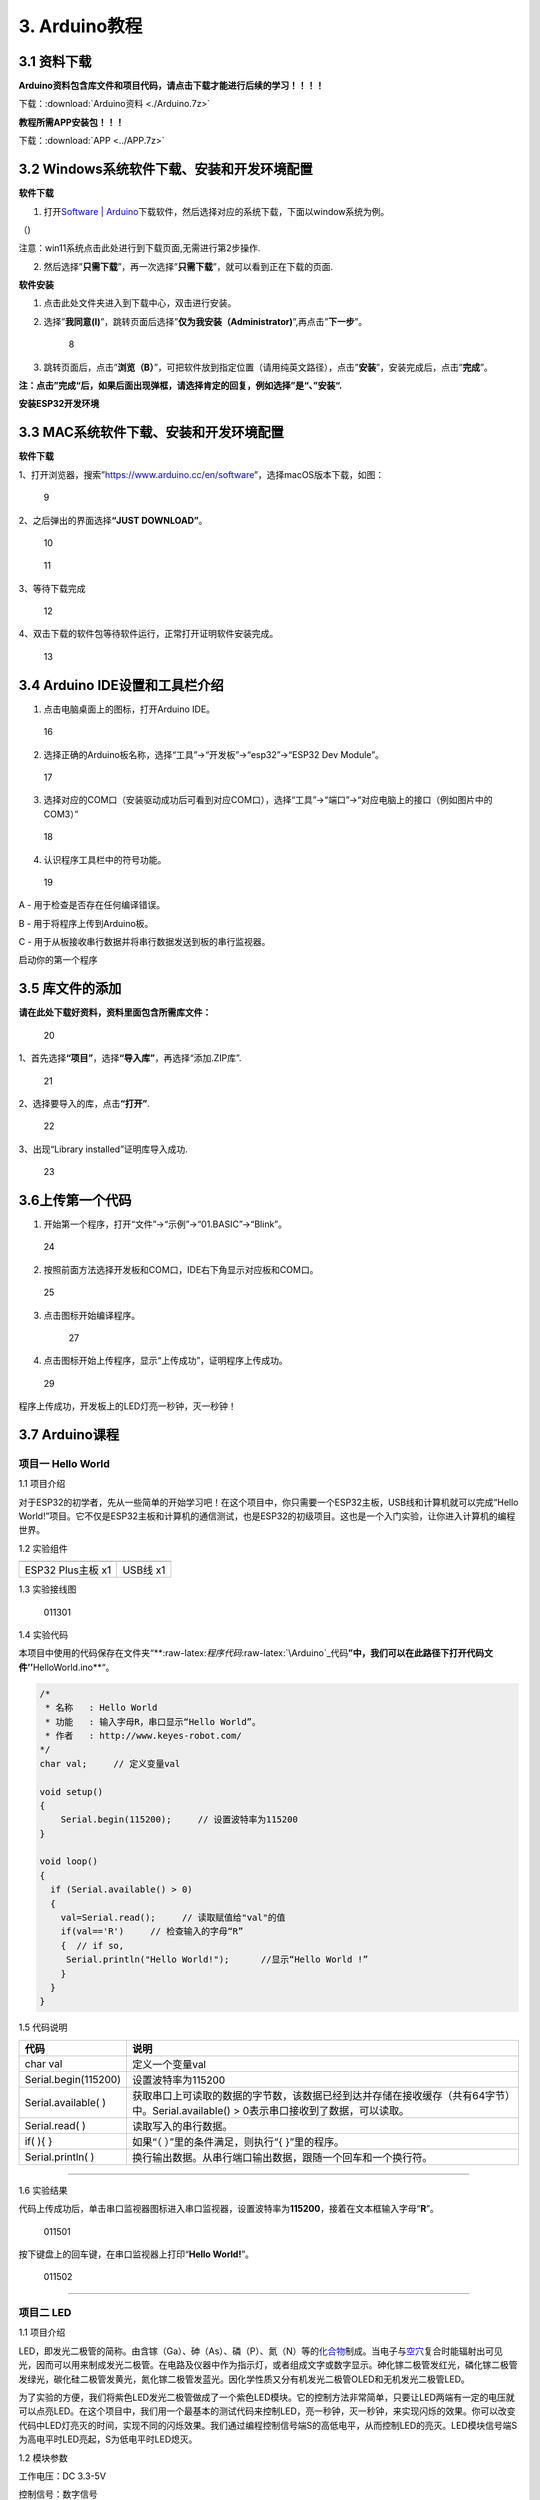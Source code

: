 3. Arduino教程
==============

3.1 资料下载
------------

**Arduino资料包含库文件和项目代码，请点击下载才能进行后续的学习！！！！**

下载：\ :download:`Arduino资料 <./Arduino.7z>`

**教程所需APP安装包！！！**

下载：\ :download:`APP <../APP.7z>`

3.2 Windows系统软件下载、安装和开发环境配置
-------------------------------------------

**软件下载**

1. 打开\ `Software \|
   Arduino <https://www.arduino.cc/en/software>`__\ 下载软件，然后选择对应的系统下载，下面以window系统为例。

（\ |1|)

注意：win11系统点击\ |1|\ 此处进行到下载页面\ |image1|,无需进行第2步操作.

2. 然后选择”\ **只需下载**\ ”，再一次选择”\ **只需下载**\ ”，就可以看到正在下载的页面.

|image2|

**软件安装**

1. 点击此处文件夹\ |image3|\ 进入到下载中心，双击\ |image4|\ 进行安装。

2. 选择”\ **我同意(I)**\ ”，跳转页面后选择”\ **仅为我安装（Administrator)**\ ”,再点击”\ **下一步**\ ”。

   .. figure:: media/8.png
      :alt: 8

      8

3. 跳转页面后，点击”\ **浏览（B）**\ ”，可把软件放到指定位置（请用纯英文路径），点击”\ **安装**\ ”，安装完成后，点击”\ **完成**\ ”。

|image5|

**注：点击”完成“后，如果后面出现弹框，请选择肯定的回复，例如选择”是“、”安装“.**

**安装ESP32开发环境**

3.3 MAC系统软件下载、安装和开发环境配置
---------------------------------------

**软件下载**

1、打开浏览器，搜索”https://www.arduino.cc/en/software”，选择macOS版本下载，如图：

.. figure:: media/9.png
   :alt: 9

   9

2、之后弹出的界面选择\ **“JUST DOWNLOAD”**\ 。

.. figure:: media/10.png
   :alt: 10

   10

.. figure:: media/11.png
   :alt: 11

   11

3、等待下载完成

.. figure:: media/12.png
   :alt: 12

   12

4、双击下载的软件包等待软件运行，正常打开证明软件安装完成。

.. figure:: media/13.png
   :alt: 13

   13

3.4 Arduino IDE设置和工具栏介绍
-------------------------------

1. 点击电脑桌面上的\ |15|\ 图标，打开Arduino IDE。

.. figure:: media/16.png
   :alt: 16

   16

2. 选择正确的Arduino板名称，选择“工具”→“开发板”→“esp32”→“ESP32 Dev
   Module”。

.. figure:: media/17.png
   :alt: 17

   17

3. 选择对应的COM口（安装驱动成功后可看到对应COM口），选择“工具”→“端口”→“对应电脑上的接口（例如图片中的COM3）”

.. figure:: media/18.png
   :alt: 18

   18

4. 认识程序工具栏中的符号功能。

.. figure:: media/19.png
   :alt: 19

   19

A - 用于检查是否存在任何编译错误。

B - 用于将程序上传到Arduino板。

C - 用于从板接收串行数据并将串行数据发送到板的串行监视器。

启动你的第一个程序

3.5 库文件的添加
----------------

**请在此处下载好资料，资料里面包含所需库文件：**

.. figure:: media/20.png
   :alt: 20

   20

1、首先选择\ **“项目”**\ ，选择\ **“导入库”**\ ，再选择“添加.ZIP库”.

.. figure:: media/21.png
   :alt: 21

   21

2、选择要导入的库，点击\ **“打开”**.

.. figure:: media/22.png
   :alt: 22

   22

3、出现“Library installed”证明库导入成功.

.. figure:: media/23.png
   :alt: 23

   23

3.6上传第一个代码
-----------------

1. 开始第一个程序，打开“文件”→“示例”→“01.BASIC”→“Blink”。

.. figure:: media/24.png
   :alt: 24

   24

2. 按照前面方法选择开发板和COM口，IDE右下角显示对应板和COM口。

.. figure:: media/25.png
   :alt: 25

   25

3. 点击\ |26|\ 图标开始编译程序。

   .. figure:: media/27.png
      :alt: 27

      27

4. 点击\ |28|\ 图标开始上传程序，显示“上传成功”，证明程序上传成功。

.. figure:: media/29.png
   :alt: 29

   29

程序上传成功，开发板上的LED灯亮一秒钟，灭一秒钟！

3.7 Arduino课程
---------------

项目一 Hello World
~~~~~~~~~~~~~~~~~~

1.1 项目介绍

对于ESP32的初学者，先从一些简单的开始学习吧！在这个项目中，你只需要一个ESP32主板，USB线和计算机就可以完成“Hello
World!”项目。它不仅是ESP32主板和计算机的通信测试，也是ESP32的初级项目。这也是一个入门实验，让你进入计算机的编程世界。

1.2 实验组件

================= ========
|img|             |image6|
================= ========
ESP32 Plus主板 x1 USB线 x1
================= ========

1.3 实验接线图

.. figure:: ./media/011301.png
   :alt: 011301

   011301

1.4 实验代码

本项目中使用的代码保存在文件夹“\*\*:raw-latex:`\程序代码`:raw-latex:`\Arduino`\_代码\ **”中，我们可以在此路径下打开代码文件’’**\ HelloWorld.ino*\*“。

.. code:: cpp

   /*
    * 名称   : Hello World
    * 功能   : 输入字母R，串口显示“Hello World”。
    * 作者   : http://www.keyes-robot.com/
   */
   char val;     // 定义变量val 

   void setup()
   {
       Serial.begin(115200);     // 设置波特率为115200
   }

   void loop()
   {
     if (Serial.available() > 0) 
     {
       val=Serial.read();     // 读取赋值给"val"的值
       if(val=='R')     // 检查输入的字母“R”
       {  // if so,    
        Serial.println("Hello World!");      //显示“Hello World !”
       }
     }
   }

1.5 代码说明

+----------------------+----------------------------------------------------------------------------------------------------+
| 代码                 | 说明                                                                                               |
+======================+====================================================================================================+
| char val             | 定义一个变量val                                                                                    |
+----------------------+----------------------------------------------------------------------------------------------------+
| Serial.begin(115200) | 设置波特率为115200                                                                                 |
+----------------------+----------------------------------------------------------------------------------------------------+
| Serial.available( )  | 获取串口上可读取的数据的字节数，该数据已经到达并存储在接收缓存（共有64字节）中。Serial.available() |
|                      | > 0表示串口接收到了数据，可以读取。                                                                |
+----------------------+----------------------------------------------------------------------------------------------------+
| Serial.read( )       | 读取写入的串行数据。                                                                               |
+----------------------+----------------------------------------------------------------------------------------------------+
| if( ){ }             | 如果“（ ）”里的条件满足，则执行“{ }”里的程序。                                                     |
+----------------------+----------------------------------------------------------------------------------------------------+
| Serial.println( )    | 换行输出数据。从串行端口输出数据，跟随一个回车和一个换行符。                                       |
+----------------------+----------------------------------------------------------------------------------------------------+

--------------

1.6 实验结果

代码上传成功后，单击串口监视器图标\ |image7|\ 进入串口监视器，设置波特率为\ **115200**\ ，接着在文本框输入字母“\ **R**\ ”。

.. figure:: media/011501.png
   :alt: 011501

   011501

按下键盘上的回车键，在串口监视器上打印“\ **Hello World!**\ ”。

.. figure:: media/011502.png
   :alt: 011502

   011502

--------------

项目二 LED
~~~~~~~~~~

1.1 项目介绍

LED，即发光二极管的简称。由含镓（Ga）、砷（As）、磷（P）、氮（N）等的\ `化合物 <https://baike.baidu.com/item/化合物/1142931>`__\ 制成。当电子与\ `空穴 <https://baike.baidu.com/item/空穴/3517781>`__\ 复合时能辐射出可见光，因而可以用来制成发光二极管。在电路及仪器中作为指示灯，或者组成文字或数字显示。砷化镓二极管发红光，磷化镓二极管发绿光，碳化硅二极管发黄光，氮化镓二极管发蓝光。因化学性质又分有机发光二极管OLED和无机发光二极管LED。

为了实验的方便，我们将紫色LED发光二极管做成了一个紫色LED模块。它的控制方法非常简单，只要让LED两端有一定的电压就可以点亮LED。在这个项目中，我们用一个最基本的测试代码来控制LED，亮一秒钟，灭一秒钟，来实现闪烁的效果。你可以改变代码中LED灯亮灭的时间，实现不同的闪烁效果。我们通过编程控制信号端S的高低电平，从而控制LED的亮灭。LED模块信号端S为高电平时LED亮起，S为低电平时LED熄灭。

1.2 模块参数

工作电压：DC 3.3-5V

控制信号：数字信号

尺寸：32 x 23.5 x 12 mm

定位孔大小：直径为 4.8 mm

接口：间距为2.54 mm 3pin防反接口

1.3 模块原理图

.. figure:: ./media/021301.jpg
   :alt: img

   img

这是一个常用的LED模块，它采用F5-白发紫LED（外观白色，显示紫光）元件。同时，模块上自带一个间距为
2.54mm 的 3pin 防反插红色端子。控制时，模块上GND
VCC供电后，信号端S为高电平时，模块上LED亮起。

模块兼容各种单片机控制板，如arduino系列单片机。

1.4 实验组件

+----------------+----------------+-------------------+--------------+
| |img|          | |image8|       | |image9|          | |image10|    |
+================+================+===================+==============+
| ESP32 Plus主板 | Keyes          | XH2.54-3P         | USB线 x1     |
| x1             | 紫色LED模块 x1 | 转杜邦线母单线 x1 |              |
+----------------+----------------+-------------------+--------------+

1.5 模块接线图

.. figure:: ./media/021501.png
   :alt: 021501

   021501

1.6 实验代码

本项目中使用的代码保存在文件夹“\*\*:raw-latex:`\程序代码`:raw-latex:`\Arduino`\_代码\ **”中，我们可以在此路径下打开代码文件’’**\ blink.ino*\*“。

.. code:: cpp

   /*
    * 名称   : Blink
    * 功能   : led 闪烁 1s
    * 作者   : http://www.keyes-robot.com/
   */
   int ledPin = 5;       //定义LED引脚连接到GPIO5

   void setup() 
   {
     pinMode(ledPin, OUTPUT);      //设置输出模式
   }

   void loop() 
   {
     digitalWrite(ledPin, HIGH);       //输出高电平，打开led
     delay(1000);//延时 1000 ms
     digitalWrite(ledPin, LOW);        //输出低电平，关闭led
     delay(1000);//延时 1000 ms
   }

1.7 代码说明

+----------------------+-------------------------------------------------------------------------+
| 代码                 | 说明                                                                    |
+======================+=========================================================================+
| pinMode(ledPin,      | 设置引脚的模式。OUTPUT为输出模式；INPUT为输入模式。                     |
| OUTPUT);             |                                                                         |
+----------------------+-------------------------------------------------------------------------+
| digitalWrite(ledPin, | 设置引脚的输出电压为高电平，LOW为低电平。                               |
| HIGH);               |                                                                         |
+----------------------+-------------------------------------------------------------------------+
| delay(1000)          | 将程序的执行暂停1000毫秒，也就是延时，使LED灯保持亮或灭的状态1000毫秒。 |
+----------------------+-------------------------------------------------------------------------+

1.8 实验结果

代码上传成功后，你会看到模块上的紫色LED一亮一灭，循环闪烁。

.. figure:: ./media/021701.png
   :alt: img

   img

.. figure:: ./media/021702.png
   :alt: img

   img

项目三 交通灯模块
~~~~~~~~~~~~~~~~~

1.1 项目介绍

交通灯，也就是马路上十字路口的红绿灯，在我们的日常生活中很常见。交通灯是由红、黄、绿三种颜色组成的，根据一定的时间规律循环交替亮起或熄灭。每个人都应该遵守交通规则，这可以避免许多交通事故。

想学习交通灯的原理吗？我们可以用红、黄、绿3个LED外接电路来模拟马路上的交通灯。因此我们特别设计了这款交通灯模块，模块上的红、黄、绿3个LED灯模拟交通灯。

1.2 模块参数

工作电压 : DC 5V

电流 ：100 mA

最大功率 ：0.5 W

工作温度 ：-10°C ~ +50°C

输入信号 : 数字信号

尺寸 ：47.6 x 23.8 x 11.8 mm

定位孔大小：直径为 4.8 mm

接口 ：间距为2.54 mm 5pin防反接口

1.3 模块原理图

.. figure:: ./media/031301.png
   :alt: 031301

   031301

上一课我们学习了如何控制一个LED，由原理图可以得知，控制这个模块就好比分别控制3个独立的LED灯(我们这个灯可直接由单片机IO口驱动)，给对应颜色灯高电平就亮起对应的颜色。比如，我们给信号“R”输出高电平，也就是3.3V，则红色LED点亮。

1.4 实验组件

+----------------+----------------+-------------------+--------------+
| |img|          | |image11|      | |image12|         | |image13|    |
+================+================+===================+==============+
| ESP32 Plus主板 | Keyes          | XH2.54-5P         | USB线 x1     |
| x1             | 交通灯模块 x1  | 转杜邦线母单线 x1 |              |
+----------------+----------------+-------------------+--------------+

1.5 模块接线图

.. figure:: media/031501.jpg
   :alt: img

   img

1.6 实验代码

本项目中使用的代码保存在文件夹“\*\*:raw-latex:`\程序代码`:raw-latex:`\Arduino`\_代码\ **”中，我们可以在此路径下打开代码文件’’**\ Traffic_Light.ino*\*“。

.. code:: cpp

   /*
    * 名称   : Traffic_Light
    * 功能   : 模拟交通灯
    * 作者   : http://www.keyes-robot.com/ 
   */
   int redPin = 5;          // 红色LED连接GPIO5
   int yellowPin = 13;   // 黄色LED连接到GPIO13
   int greenPin = 12;    // 绿色LED连接GPIO12

   void setup() 
   {
     //LED接口设置为输出模式
     pinMode(greenPin, OUTPUT);
     pinMode(yellowPin, OUTPUT);
     pinMode(redPin, OUTPUT);
   }

   void loop() 
   {
     digitalWrite(greenPin, HIGH);   //点亮绿色LED
     delay(5000);   //亮5秒
     digitalWrite(greenPin, LOW);   //关闭绿色LED
     for (int i = 0; i < 3; i++) //循环三次
     {  
       digitalWrite(yellowPin, HIGH);  //点亮黄色LED
       delay(500);  //亮0.5秒
       digitalWrite(yellowPin, LOW);  //熄灭黄色LED
       delay(500);  //灭0.5秒
     }
     digitalWrite(redPin, HIGH);   //点亮红色LED
     delay(5000);  //亮5秒
     digitalWrite(redPin, LOW);   //关闭红色LED
   }

1.7 代码说明

.. code:: cpp

   for (int i = 0; i < 3; i++) {  //循环三次
       digitalWrite(yellowPin, HIGH);  //点亮黄色LED
       delay(500);  //亮0.5秒
       digitalWrite(yellowPin, LOW);  //熄灭黄色LED
       delay(500);  //灭0.5秒
   }

这段代码的作用是让 **黄色LED灯闪烁3次**\ ，每次亮0.5秒，灭0.5秒。

**逐行分析：**

1. ``for (int i = 0; i < 3; i++)``

   - 这是一个 ``for`` 循环，会执行 **3次**\ （\ ``i`` 从 ``1``
     开始，每次 ``+1``\ ，直到 ``i < 3`` 不成立）。

2. ``digitalWrite(yellowPin, HIGH);``

   - 让 ``yellowPin`` 引脚输出 **高电平（HIGH）**\ ，点亮黄色LED。

3. ``delay(500);``

   - 程序暂停 **500毫秒（0.5秒）**\ ，保持LED亮。

4. ``digitalWrite(yellowPin, LOW);``

   - 让 ``yellowPin`` 引脚输出 **低电平（LOW）**\ ，关闭LED。

5. ``delay(500);``

   - 再暂停 **0.5秒**\ ，保持LED灭。

6. ``}``

   - 循环结束，回到 ``for`` 开头，检查是否继续执行。

--------------

``for`` 循环的原理和作用

**基本结构：**

::

   for (初始化; 条件; 更新) {
       // 循环执行的代码
   }

========== ==================================== =============
部分       作用                                 示例
========== ==================================== =============
**初始化** 设置循环变量初始值                   ``int i = 0``
**条件**   每次循环前检查，若为 ``true`` 则继续 ``i < 3``
**更新**   每次循环后修改变量                   ``i++``
========== ==================================== =============

**执行流程：**

1. **初始化** ``i = 0``
2. **检查条件** ``i < 3``\ （成立）→ 执行循环体
3. **执行完循环体** → **更新** ``i++``\ （\ ``i`` 变为 ``1``\ ）
4. 重复步骤 2~3，直到 ``i = 3`` 时条件不成立 → 退出循环

1.8 实验结果

代码上传成功后，你会看到模块上绿色LED亮5秒然后熄灭，黄色LED闪烁3秒然后熄灭，红色LED亮5秒然后熄灭。模块按此顺序循环亮灭。

.. figure:: media/031701.gif
   :alt: 031701

   031701

项目四 激光头传感器模块发出激光
~~~~~~~~~~~~~~~~~~~~~~~~~~~~~~~

1.1 项目介绍

在这个套件中，有一个Keyes
激光头传感器，激光与常见的光不同。一方面，激光的单色性好。另一方面，激光发射器内部特定的结构，使得激光能够被聚集成单束光，朝着同一方向射出，亮度高，方向性好。

正是由于这些特性，激光被广泛用于对特定材料进行切割、焊接、表面处理等等。激光的能量非常高，玩具激光笔照射人眼可能导致眩光，长时间可能导致视网膜损害，我国也禁止用激光照射航行的飞机。因此，\ **请注意不要用激光发射器对准人眼。**

1.2 模块参数

工作电压 ：DC 5V

工作温度 ：-10°C ~ +50°C

输入信号 ：数字信号

尺寸 ：32 x 23.8 x 10 mm

定位孔大小 ：直径为 4.8 mm

接口 ：间距为2.54 mm 3pin防反接口

1.3 模块原理图

.. figure:: ./media/041301.png
   :alt: img

   img

激光头传感器主要由激光头组成，激光头由发光管芯、聚光透镜、铜可调套筒三部分组成。

从激光模块的电路原理图我们可以知道，它是用三极管驱动的。激光头的 1
脚始终上拉到VCC，在信号端 S
处输入一个高电平数字信号，NPN三极管Q1导通，激光头的 2
脚被下拉到GND，此时传感器开始工作。在信号端 S
处输入低电平时NPN三极管Q1不导通，传感器停止工作。

1.4 实验组件

+----------------+----------------+-------------------+--------------+
| |img|          | |image14|      | |image15|         | |image16|    |
+================+================+===================+==============+
| ESP32 Plus主板 | Keyes 激光模块 | XH2.54-3P         | USB线 x1     |
| x1             | x1             | 转杜邦线母单线 x1 |              |
+----------------+----------------+-------------------+--------------+

1.5 模块接线图

.. figure:: ./media/041501.png
   :alt: img

   img

1.6 实验代码

本项目中使用的代码保存在文件夹“\*\*:raw-latex:`\程序代码`:raw-latex:`\Arduino`\_代码\ **”中，我们可以在此路径下打开代码文件’’**\ Laser.ino*\*“。

.. code:: cpp

   /*
    * 名称   : Laser sensor
    * 功能   : 激光灯闪光
    * 作者   : http://www.keyes-robot.com/
   */
   int laserPin = 5;                //定义激光引脚为GPIO5

   void setup() 
   {
     pinMode(laserPin, OUTPUT);     //将激光引脚定义为输出模式
   }

   void loop() 
   {
     digitalWrite(laserPin, HIGH);     //打开激光
     delay(2000);                      //延迟2秒
     digitalWrite(laserPin, LOW);      //关闭激光
     delay(2000);                      //延迟2秒
   }

1.7 代码说明

此课程代码与第二课代码类似，这里就不多做介绍了。

1.8 实验结果

代码上传成功后，能看到模块上激光管发射红色激光信号2秒，然后关闭发射2秒，循环交替。

.. figure:: ./media/041701.png
   :alt: 041701

   041701

项目五 呼吸灯
~~~~~~~~~~~~~

1.1 项目介绍

在第二课我们学习了如何让LED闪烁。但是LED的玩法远不仅如此。在日常生活中你有没有遇到过灯光慢慢变亮或者慢慢变暗呢？这叫呼吸灯。所谓呼吸灯，就是控制LED逐渐变亮，然后逐渐变暗，循环交替。上一课我们学会了直接用高电平点亮LED，低电平熄灭LED。如果要让LED不那么亮但又不完全熄灭，介于中间状态，只需控制流过LED的电流就可以实现。电流减小LED变暗，电流增大LED变亮。所以只需要调节LED两端的电压减小或增大（电流也会随之减小或增大）就能控制LED的亮暗程度了。

数字端口电压输出只有LOW与HIGH两个开关，对应的就是0V与3.3V（或5V）的电压输出。可以把LOW定义为0，HIGH定义为1，1秒内让单片机输出500个0或者1的信号。如果这500个信号全部为1，那就是完整的3.3V；如果全部为0，那就是0V。如果010101010101这样输出，刚好一半，端口输出的平均电压就为1.65V了。这和放映电影是一个道理。我们所看的电影并不是完全连续的，它其实是每秒输出25张图片，人的肉眼分辨不出来，看上去就是连续的了，PWM也是同样的道理。如果想要不同的电压，就控制0与1的输出比例就可以了。当然这和真实的连续输出还是有差别的，单位时间内输出的0,1信号越多，控制的就越精确。

那么什么是PWM呢？PWM简称脉宽调制，是利用微处理器的数字输出来对模拟电路进行控制的一种非常有效的技术。

.. figure:: ./media/061101.jpg
   :alt: img

   img

PWM的频率是指在1秒钟内，信号从高电平到低电平再回到高电平的次数，也就是说一秒钟PWM有多少个周期，单位Hz。

PWM的周期，T=1/f，T是周期，f是频率。如果频率为50Hz
，也就是说一个周期是20ms，那么一秒钟就有 50次PWM周期。

占空比，是一个脉冲周期内，高电平的时间与整个周期时间的比例，单位是%
(0%-100%) 一个周期的长度。如下图所示。

.. figure:: ./media/061102.jpg
   :alt: img

   img

这一课学习使用PWM来控制0与1的输出比例实现控制电压。

1.2 模块参数

工作电压 : DC 3.3 ~ 5V

工作温度 ：-10°C ~ +50°C

控制信号 : 数字信号

尺寸 ：32 x 23.8 x 12 mm

定位孔大小：直径为 4.8 mm

接口 ：间距为2.54 mm 3pin防反接口

1.3 模块原理图

.. figure:: ./media/021301.jpg
   :alt: img

   img

前面实验二我们就学习了如何控制一个LED，由原理图可以得知，控制时，模块上GND
VCC供电后，信号端S为高电平时，模块上LED亮起。

1.4 实验组件

+----------------+----------------+-------------------+--------------+
| |img|          | |image17|      | |image18|         | |image19|    |
+================+================+===================+==============+
| ESP32 Plus主板 | Keyes          | XH2.54-3P         | USB线 x1     |
| x1             | 紫色LED模块 x1 | 转杜邦线母单线 x1 |              |
+----------------+----------------+-------------------+--------------+

1.5 模块接线图

.. figure:: ./media/021501.png
   :alt: img

   img

1.6 实验代码

本项目中使用的代码保存在文件夹“\*\*:raw-latex:`\程序代码`:raw-latex:`\Arduino`\_代码\ **”中，我们可以在此路径下代码文件’’**\ Breath.ino*\*“。

.. code:: cpp

   /*
    * 名称   : Breathing Led
    * 功能   : 让led灯像呼吸一样忽明忽暗。
    * 作者   : http//www.keyestudio.com
   */
   const int PWM_LED_Pin = 5;  // LED 的 GPIO 引脚

   void setup()
   {
     pinMode(PWM_LED_Pin, OUTPUT);  // 将 LED 引脚设置为输出模式
   }

   void loop() 
   {
     for (int i = 0; i < 255; i++) // 让灯光渐亮
     {  
       analogWrite(PWM_LED_Pin, i);   //输出 PWM
       delay(10);                     //延迟 10ms
     }
     for (int i = 255; i >= 0; i--) // 让光线逐渐减弱消失
     {  
       analogWrite(PWM_LED_Pin, i);    //输出 PWM
       delay(10);                      //延迟 10ms
     }
   }

1.7 代码说明

.. code:: cpp

     for (int i = 0; i < 255; i++) {  // 让灯光渐亮
       analogWrite(PWM_LED_Pin, i);   // 输出 PWM
       delay(10);                     // 延迟 10ms
     }

**渐亮过程**\ ：

- PWM值从0逐步增加到255
- 每次增加1，间隔10ms
- LED亮度从完全关闭逐渐变为最亮

.. code:: cpp

     for (int i = 255; i >= 0; i--) 
     {  // 让光线逐渐减弱消失
       analogWrite(PWM_LED_Pin, i);    // 输出 PWM
       delay(10);                      // 延迟 10ms
     }

**渐暗过程**\ ：

- PWM值从255逐步减少到0
- 每次减少1，间隔10ms
- LED亮度从最亮逐渐变为完全关闭

1.8 实验结果

代码上传成功后，能看到模块上的紫色LED从暗逐渐变亮，再从亮逐渐变暗，就像呼吸一样。

项目六 RGB模块调节LED颜色
~~~~~~~~~~~~~~~~~~~~~~~~~

1.1 项目介绍

在这个套件中，有一个Keyes
共阴RGB模块，它采用F10-全彩RGB雾状共阴LED元件。控制时，我们需要将模块的R、G、B脚连接至单片机的PWM口。由于我们这个RGB模块是共阴的，公共管脚就接GND（共阳RGB公共管脚接VCC)。

RGB三色也就是三基色，红色、绿色、蓝色。人眼对RGB三色最为敏感，大多数的颜色可以通过RGB三色按照不同的比例合成产生。同样绝大多数单色光也可以分解成RGB三种色光。这是色度学的最基本原理，即三基色原理。RGB三基色按照不同的比例相加合成混色称为相加混色，除了相加混色法之外还有相减混色法。可根据需要相加相减调配颜色。

接下来，我们基于刚刚学习的三基色原理，通过PWM端口控制R、G、B各色的占空比，使R、G、B三色按照不同的比例合成产生多重颜色显示在LED上。

1.2 模块参数

工作电压 ：DC 3.3 ~ 5V

工作温度 ：-10°C ~ +50°C

输入信号 ：PWM信号

尺寸 ：32 x 23.8 x 16.9 mm

定位孔大小 ：直径为 4.8 mm

接口 ：间距为2.54 mm 4pin防反接口

1.3 模块原理图

.. figure:: ./media/061301.png
   :alt: img

   img

通过调节R、G、B、三个灯的PWM值，控制LED元件显示红光、绿光和蓝光的比例，从而控制RGB模块上LED显示不同颜色灯光。当设置的PWM值越大，对应显示的颜色比例越重。理论上来说，通过调节这3中颜色光的混合比例，可以模拟出所有颜色的灯光。

1.4 实验组件

+----------------+----------------+---------------------+-------------+
| |img|          | |image20|      | |image21|           | |image22|   |
+================+================+=====================+=============+
| ESP32 Plus主板 | Keyes          | XH2.54-4P           | USB线 x1    |
| x1             | 共阴RGB模块 x1 | 转杜邦线母单线 x1   |             |
+----------------+----------------+---------------------+-------------+

1.5 模块接线图

.. figure:: ./media/061501.png
   :alt: img

   img

1.6 实验代码

本项目中使用的代码保存在文件夹“\*\*:raw-latex:`\程序代码`:raw-latex:`\Arduino`\_代码\ **”中，我们可以在此路径下打开代码文件’’**\ RGB.ino*\*“。

.. code:: cpp

   /*
    * 名称   : RGB
    * 功能   : 使用RGBLED显示随机颜色
    * 作者   : http://www.keyes-robot.com/ 
   */
   // RGB引脚定义
   #define RED_PIN   32
   #define GREEN_PIN 4
   #define BLUE_PIN  2

   void setup() 
   {
     //将控制引脚设置为输出模式
     pinMode(RED_PIN,OUTPUT);
     pinMode(GREEN_PIN,OUTPUT);
     pinMode(BLUE_PIN,OUTPUT);
   }

   void loop() 
   {
     // 生成随机颜色值 (0~255)
     int r = random(256);
     int g = random(256);
     int b = random(256);

     analogWrite(RED_PIN,r);
     analogWrite(GREEN_PIN,g);
     analogWrite(BLUE_PIN,b);
     delay(1000);
   }

1.7 代码说明

+-------------------------+----------------------------------------------+
| 代码                    | 说明                                         |
+=========================+==============================================+
| const int freq = 5000;  | PWM频率，5000Hz适合LED，避免闪烁。           |
+-------------------------+----------------------------------------------+
| const int resolution =  | 8位精度，可设置亮度值                        |
| 8;                      | 0~255（0最暗，255最亮）。                    |
+-------------------------+----------------------------------------------+
| random(256);            | 生成 0~255 的随机数，覆盖所有亮度级别。      |
+-------------------------+----------------------------------------------+
| analogWrite(RED_PIN,r); | 生成随机R值。                                |
+-------------------------+----------------------------------------------+

1.8 实验结果

代码上传成功后，能看到模块上RGB LED开始随机显示颜色。

.. figure:: ./media/061701.png
   :alt: img

   img

.. figure:: ./media/061702.png
   :alt: img

   img

项目七 按键传感器检测实验
~~~~~~~~~~~~~~~~~~~~~~~~~

1.1 项目介绍

在这个套件中，有一个Keyes单路按键模块，它主要由1个轻触开关组成，自带1个黄色按键帽。第二课我们学习了怎么让单片机的引脚输出一个高电平或者低电平，这节课程我们就来学习怎么读取引脚的电平。

按键模块的按键按下，单片机读取到低电平，松开按键读取到高电平。通过读取传感器上S端的高低电平，判断按键是否按下，并且在串口监视器上显示测试结果。

1.2 模块参数

工作电压 : DC 3.3 ~ 5V

工作温度 ：-10°C ~ +50°C

控制信号 : 数字信号

尺寸 ：32 x 23.8 x 15.6 mm

定位孔大小：直径为 4.8 mm

接口 ：间距为2.54 mm 3pin防反接口

1.3 模块原理图

.. figure:: ./media/071301.png
   :alt: img

   img

按键有四个引脚，其中1与3相连，2与4相连。按键未被按下时，13与24是断开的。信号端S读取的电平是被4.7K的上拉电阻R1所拉高的高电平。而当按键被按下时，13和24连通，原本上拉的13脚被24脚接的GND下拉至低电平，此时信号端S读取到低电平。即按下按键，传感器信号端S为低电平；松开按键时，信号端S为高电平。

1.4 实验组件

+----------------+----------------+-------------------+--------------+
| |img|          | |image23|      | |image24|         | |image25|    |
+================+================+===================+==============+
| ESP32 Plus主板 | Keyes          | XH2.54-3P         | USB线 x1     |
| x1             | 单路按键模块   | 转杜邦线母单线 x1 |              |
|                | x1             |                   |              |
+----------------+----------------+-------------------+--------------+

1.5 模块接线图

.. figure:: ./media/071501.png
   :alt: img

   img

1.6 实验代码

本项目中使用的代码保存在文件夹“\*\*:raw-latex:`\程序代码`:raw-latex:`\Arduino`\_代码\ **”中，我们可以在此路径下打开代码文件’’**\ button.ino*\*“。

.. code:: cpp

   /*
    * 名称   : button
    * 功能   : 读键值
    * 作者   : http://www.keyes-robot.com/ 
   */
   int val = 0;            //用于存储键值
   int button = 5;         //将按钮的引脚连接到GPIO5

   void setup() 
   {
     Serial.begin(115200);      //启动串口监视器，设置波特率为115200
     pinMode(button, INPUT);  //设置按钮引脚为输入模式
   }

   void loop() 
   {
     val = digitalRead(button);  // 读取按钮状态（0或1）
     Serial.print(val);          // 打印原始电平值

     if (val == 0) 
     {             // 按钮按下（低电平）
       Serial.println("\t Press the botton");
       delay(100);               // 防抖延迟
     }
     else 
     {                      // 按钮松开（高电平）
       Serial.println("\t Loosen the botton");
       delay(100);               // 防抖延迟
     }
   }

1.7 代码说明

.. code:: cpp

   void loop()
   {
     val = digitalRead(button);  // 读取按钮状态（0或1）
     Serial.print(val);          // 打印原始电平值

     if (val == 0) 
     {             // 按钮按下（低电平）
       Serial.println("\t Press the button");
       delay(100);               // 防抖延迟
     }
     else 
     {                      // 按钮松开（高电平）
       Serial.println("\t Loosen the button");
       delay(100);               // 防抖延迟
     }
   }

- ``digitalRead(button)``\ ：读取按钮引脚的电平。

  - **通常逻辑**\ ：

    - ``0``\ （低电平）：按钮按下（引脚接地）。
    - ``1``\ （高电平）：按钮松开（引脚接上拉电阻至VCC）。

- ``if``\ ：判断按钮是否按下。

  .. code:: cpp

     if (val == 0) {               // 检查按钮是否按下（val为0）
         Serial.println("\t Press the button");  // 按下时打印信息
     }

  - **作用**\ ：当 ``val`` 等于 ``0``\ （按钮按下）时，执行大括号 ``{}``
    内的代码（打印”Press the button”）；否则跳过。

  .. code:: cpp

     else {                        // 否则（val不等于0）
         Serial.println("\t Loosen the button"); // 松开时打印信息
     }

  - **作用**\ ：当 ``if`` 条件不成立时（即 ``val`` 不是 ``0``\ ），执行
    ``else`` 部分的代码（打印”Loosen the button”）。

- ``delay(100)``\ ：简易防抖，避免机械抖动导致误判。

1.8 实验结果

代码上传成功后，打开串口监视器，设置波特率为\ **115200**\ 。

当按下传感器模块上的按键时，按键值value为0，串口监视器打印出“\ **0 Press
the button**\ ”；松开按键时，按键值value为1，串口监视器打印出“\ **1
Loosen the button**\ ”字符。

.. figure:: media/071701.png
   :alt: img

   img

--------------

项目八 电容触摸传感器检测实验
~~~~~~~~~~~~~~~~~~~~~~~~~~~~~

1.1 项目介绍

在这个套件中，有一个Keyes 电容触摸模块，它主要由1个触摸检测芯片
TTP223-BA6
构成。模块上提供一个触摸按键，功能是用可变面积的按键取代传统按键。当我们上电之后，传感器需要约0.5秒的稳定时间，此时间段内不要触摸按键，此时所有功能都被禁止，始终进行自校准，校准周期约为4秒。

1.2 模块参数

工作电压 ：DC 3.3 ~ 5V

最大功率 ：0.3 W

工作温度 ：-10°C ~ +50°C

输出信号 ：数字信号

尺寸 ：32 x 23.8 x 9 mm

定位孔大小 ：直径为 4.8 mm

接口 ：间距为2.54 mm 3pin防反接口

1.3 模块原理图

.. figure:: ./media/081301.png
   :alt: img

   img

TTP223N-BA6 的输出通过 AHLB（4）引脚选择高电平或低电平有效。通过
TOG（6）引脚选择直接模式或触发模式。

=== ==== =====================
TOG AHLB 引脚Q的功能
=== ==== =====================
0   0    直接模式，高电平有效
0   1    直接模式，低电平有效
1   0    触发模式，上电状态为0
1   1    触发模式，上电状态为1
=== ==== =====================

从原理图我们可以知道 TOG 脚和 AHLB
脚是悬空的，此时输出为直接模式，高电平有效。

当我们用手指触摸模块上的感应区时，信号端 S
输出高电平（上一课学习的按键模块与之相反，当按键感应到按下输出低电平），板载红色LED点亮，我们通过读取模块上
S 端的高低电平，判断电容触摸模块上的感应区是否感应到触摸。

1.4 实验组件

+----------------+----------------+-------------------+--------------+
| |img|          | |image26|      | |image27|         | |image28|    |
+================+================+===================+==============+
| ESP32 Plus主板 | Keyes          | XH2.54-3P         | USB线 x1     |
| x1             | 电容触摸模块   | 转杜邦线母单线 x1 |              |
|                | x1             |                   |              |
+----------------+----------------+-------------------+--------------+

1.5 模块接线图

.. figure:: media/081501.png
   :alt: img

   img

1.6 实验代码

本项目中使用的代码保存在文件夹“\*\*:raw-latex:`\程序代码`:raw-latex:`\Arduino`\_代码\ **”中，我们可以在此路径下打开代码文件’’**\ Touch_sensor.ino*\*“。

.. code:: cpp

   /*
    * 名称   : Touch sensor
    * 功能   : 读取触摸模块的值
    * 作者   : http://www.keyes-robot.com/ 
   */
   int val = 0;
   int touch = 5;            //定义触摸引脚 

   void setup() 
   {
     Serial.begin(115200);     //波特率为115200
     pinMode(touch, INPUT);  //设置触摸引脚为输入模式
   }

   void loop() 
   {
     val = digitalRead(touch); //读取触摸引脚的值
     Serial.print(val);        //打印触摸引脚的值
     if (val == 1) 
     {  //按下为高电平
       Serial.println("\t Press the button");
       delay(100);
     }
     else 
     {          //释放为低电平
       Serial.println("\t Loosen the button");
       delay(100);
     }
   }

--------------

1.7 代码说明

此课程代码与第七课代码类似，这里就不多做介绍了。

1.8 实验结果

代码上传成功后，打开串口监视器，设置波特率为\ **115200**\ 。

当触摸模块上的感应区感应到触摸时，板载红色LED点亮，value 值为
1，串口监视器打印出“\ **Press the button**\ ”。

.. figure:: ./media/081702.png
   :alt: img

   img

.. figure:: media/081703.png
   :alt: 081703

   081703

当没有感应到触摸时，板载红色LED熄灭，value 值为
0，串口监视器打印出“\ **Loosen the button**\ ”。

.. figure:: ./media/081701.png
   :alt: img

   img

.. figure:: media/081704.png
   :alt: 081704

   081704

项目九 避障传感器检测障碍物
~~~~~~~~~~~~~~~~~~~~~~~~~~~

1.1 项目介绍

在这个套件中，有一个Keyes
避障传感器，它主要由一对红外线发射与接收管元件组成。实验中，我们通过读取传感器上S端高低电平，判断是否存在障碍物。

1.2 模块参数

工作电压 : DC 5V

电流 : 50 mA

最大功率 : 0.3 W

工作温度 ：-10°C ~ +50°C

输出信号 : 数字信号

感应距离 : 2 ~ 40 cm

尺寸 ：32 x 23.8 x 11 mm

定位孔大小：直径为 4.8 mm

接口 ：间距为2.54 mm 3pin防反接口

1.3 模块原理图

.. figure:: ./media/091301.jpg
   :alt: img

   img

NE555时基电路提供给发射管TX发射出一定频率的红外信号，红外信号会随着传送距离的加大逐渐衰减，如果遇到障碍物，就会形成红外反射。当检测方向RX遇到反射回来的信号比较弱时，接收检测引脚输出高电平，说明障碍物比较远；当反射回来的信号比较强，接收检测引脚输出低电平，说明障碍物比较近，此时指示灯亮起。传感器上有两个电位器，一个用于调节发送功率，一个用于调节接收频率，通过调节两个电位器，我们可以调节它的有效距离。

1.4 实验组件

+----------------+----------------+-------------------+--------------+
| |img|          | |image29|      | |image30|         | |image31|    |
+================+================+===================+==============+
| ESP32 Plus主板 | Keyes          | XH2.54-3P         | USB线 x1     |
| x1             | 避障传感器 x1  | 转杜邦线母单线 x1 |              |
+----------------+----------------+-------------------+--------------+

1.5 模块接线图

.. figure:: ./media/091501.png
   :alt: img

   img

1.6 实验代码

本项目中使用的代码保存在文件夹“\*\*:raw-latex:`\程序代码`:raw-latex:`\Arduino`\_代码\ **”中，我们可以在此路径下打开代码文件’’**\ obstacle_avoidance_sensor.ino*\*“。

.. code:: cpp

   /*
    * 名称   : obstacle avoidance sensor
    * 功能   : 读取避障值
    * 作者   : http://www.keyes-robot.com/ 
   */
   int val = 0;
   void setup() 
   {
     Serial.begin(115200);   //设置波特率为115200
     pinMode(5, INPUT);    //设置引脚GPIO5为输入模式
   }

   void loop() 
   {
     val = digitalRead(5);  //读取数字电平
     Serial.print(val);     //打印读取的电平信号
     if (val == 0) 
     {  //障碍物检测
       Serial.println("\t There are obstacles");
       delay(100);
     }
     else 
     {  //未发现障碍物
       Serial.println("\t All going well");
       delay(100);
     }
   }

1.7 代码说明

此课程代码与第七课代码类似，这里就不多做介绍了。

1.8 实验结果

代码上传成功后，\ **需要调节传感器模块上的两个电位器**\ ，使得检测障碍物的距离最长。

避障传感器上有两个电位器，分别是接收频率调节电位器和发射功率调节电位器，如下图所示。

.. figure:: ./media/091701.jpg
   :alt: img

   img

先调节发射功率调节电位器，先将电位器顺时针拧到尽头，然后逆时针慢慢往回调，当调节到SLED灯亮起时，微调使传感器上SLED灯介于亮与不亮之间的\ **不亮**\ 状态。

接着设置接收频率调节电位器，同样将电位器顺时针拧到尽头，然后逆时针慢慢往回调，当SLED灯亮起时，微调使传感器上SLED灯介于亮与不亮之间的\ **不亮**\ 状态，此时能检测障碍物的距离最长。

打开串口监视器，设置波特率为\ **115200**\ 。当传感器检测到障碍物时，value
值为 **0**\ ，SLED 灯亮，串口监视器打印出 “\ **0 There are
obstacles**\ ” ；没有检测到障碍物时，value 值为 **1**\ ，SLED
灯灭，串口监视器打印出 “\ **1 All going well**\ ” 。

.. figure:: ./media/091702.png
   :alt: img

   img

.. figure:: ./media/091703.png
   :alt: img

   img

.. figure:: ./media/091704.png
   :alt: img

   img

项目十 循迹传感器检测黑白线
~~~~~~~~~~~~~~~~~~~~~~~~~~~

1.1 项目介绍

在这个套件中，有一个Keyes 单路循线传感器，它主要由1个TCRT5000
反射型黑白线识别传感器元件组成。

1.2 模块参数

工作电压 ：DC 3.3 ~ 5V

工作温度 ：-10°C ~ +50°C

输入信号 ：PWM信号

尺寸 ：32 x 23.8 x 9.4 mm

定位孔大小 ：直径为 4.8 mm

接口 ：间距为2.54 mm 3pin防反接口

1.3 模块原理图

.. figure:: ./media/101301.png
   :alt: 041301

   041301

上一课我们学习了避障传感器的原理，而巡线传感器的原理也是相类似的。TCRT5000
反射型传感器包含了一个红外发射器和光电探测器，彼此相邻。巡线传感器的红外发射器持续发出红外线，红外线经过反射后被接收。接收后会产生电流，这个电流随着红外线光增强而变大。接收后利用电压比较器
LM393 ，将接收到红外线后 LM393 的 3 脚的电压值与可调电位器给 LM393 的 2
脚设置的阈值电压进行比较。

当发射出的红外线没有被反射回来或被反射回来但强度不够大时，红外接收管一直处于关闭状态，此时
R3 处的电压接近VCC，即 LM393 的 3 脚电压接近 VCC。而LM393 的 2
脚电压小于 VCC，通过 LM393 比较器后比较 1
脚输出高电平，LED不导通。随着反射回来的红外线光增强，电流也随之变大。此时
3 脚的电压值等于 VCC - I*R3，随着电流的增大，3
脚的电压就会越来越小。当电压小到比 2 脚的电压还小的时候，接收检测引脚 1
脚输出低电平，LED导通，被点亮。

当红外信号发送到黑色轨道时，由于黑色吸光能力比较强，红外信号发送出去后就会被吸收掉，反射部分很微弱。而白色反射率高，所以白色轨道就会把大部分红外信号反射回来。即检测到黑色或没检测到物体时，信号端为高电平；检测到白色物体时，信号端为低电平。它的检测高度为
0—3cm。我们可以通过旋转传感器上电位器，调节灵敏度，即调节检测高度。当旋转电位器，使传感器上红色
LED介于不亮与亮之间的临界点时，灵敏度最好。

1.4 实验组件

+----------------+------------------+-------------------+--------------+
| |img|          | |image32|        | |image33|         | |USB|        |
+================+==================+===================+==============+
| ESP32 Plus主板 | Keyes            | XH2.54-3P         | USB线 x1     |
| x1             | 单路循线传感器x1 | 转杜邦线母单线 x1 |              |
+----------------+------------------+-------------------+--------------+

1.5 模块接线图

.. figure:: ./media/101501.png
   :alt: img

   img

1.6 实验代码

本项目中使用的代码保存在文件夹“\*\*:raw-latex:`\程序代码`:raw-latex:`\Arduino`\_代码\ **”中，我们可以在此路径下打开代码文件’’**\ Line_tracking.ino*\*“。

.. code:: cpp

   /*
    * 名称   : line tracking
    * 功能   : 读取循迹传感器值
    * 作者   : http://www.keyes-robot.com/ 
   */
   int val = 0;

   void setup() 
   {
     Serial.begin(115200); //设置波特率为115200
     pinMode(5, INPUT);  //将传感器引脚设置为输入模式
   }

   void loop() 
   {
     val = digitalRead(5);   //读取循迹传感器的数字电平输出
     Serial.print(val);      //打印循迹传感器的读取到的数字电平的值
     if (val == 0) 
     {  //检测到白色值为0
       Serial.println("\t White");
       delay(100);
     }
     else 
     {  //检测到黑色值为1
       Serial.println("\t Black");
       delay(100);
     }
   }

1.7 代码说明

此课程代码与第七课代码类似，这里就不多做介绍了。

1.8 实验结果

代码上传成功后，打开串口监视器，设置波特率为\ **115200**\ 。

串口监视器打印出对应的数据和字符。当传感器检测到黑色物体检测距离太远时，value值为
1 ，LED不亮，串口监视器打印出“\ **1
Black**\ ”；检测到白色物体（能够反光）时，value值为 0
，LED亮，串口监视器打印出“\ **0 White**\ ”。

.. figure:: media/101701.png
   :alt: 101701

   101701

--------------

项目十一 光折断计数
~~~~~~~~~~~~~~~~~~~

1.1 项目介绍

在这个套件中，有一个Keyes 光折断模块，它主要由 1 个 ITR-9608
光电开关组成，它属于对射光电开关传感器。

这一课，我们通过设置代码，模拟出流水线上利用类似传感器实现对产品进行计数的功能。

1.2 模块参数

工作电压 ：DC 3.3 ~ 5V

工作温度 ：-10°C ~ +50°C

输入信号 ：PWM信号

尺寸 ：32 x 23.8 x 13 mm

定位孔大小 ：直径为 4.8 mm

接口 ：间距为2.54 mm 3pin防反接口

1.3 模块原理图

光电开关是是利用被检测物体对光束的遮挡或反射，由同步回路选通电路，从而检测遮挡物体的有无。所有能反射光线的物体都可以被检测。光电开关将输入的电流在发射器上转换为光信号并射出，然后接收器根据接收到的光线强弱或有无，对目标物体进行检测。

.. figure:: ./media/111301.jpg
   :alt: img

   img

当用不透明物体放置在传感器凹槽时，C 脚与 VCC 连通，传感器信号端 S
为高电平，自带红色 LED熄灭；传感器凹槽没有任何东西时，传感器信号端被 R2
拉低为低电平，自带红色LED亮起。

1.4 实验组件

+---------------+-----------------+--------------------+---------------+
| |img|         | |image34|       | |image35|          | |image36|     |
+===============+=================+====================+===============+
| ESP32         | Keyes           | XH2.54-3P          | USB线 x1      |
| Plus主板 x1   | 光折断模块 x1   | 转杜邦线母单线 x1  |               |
+---------------+-----------------+--------------------+---------------+

1.5 模块接线图

.. figure:: ./media/111501.png
   :alt: img

   img

1.6 实验代码

本项目中使用的代码保存在文件夹“\*\*:raw-latex:`\程序代码`:raw-latex:`\Arduino`\_代码\ **”中，我们可以在此路径下打开代码文件’’**\ Photo
Interrupt.ino*\*“。

.. code:: cpp

   /*
    * 名称   : Photo_Interrupt
    * 功能   : 光传感器计数
    * 作者   : http://www.keyes-robot.com/ 
   */
   int PushCounter = 0;  //count变量的初始值为0
   int State = 0;        //存储传感器当前的输出状态
   int lastState = 0;    //存储传感器最后的输出状态

   void setup() 
   {
     Serial.begin(115200); //设置波特率为115200
     pinMode(5, INPUT);  //将光捕捉传感器引脚设置为输入模式
   }

   void loop() 
   {
     State = digitalRead(5);   //读取当前状态
     delay(20);                //消抖，防止因信号抖动导致的误判，从而提高准确性
     if (State != lastState) 
     { //如果状态与上次读取的不同
       if (State == 1) 
       {       //遮挡光线时
         PushCounter = PushCounter + 1; //计数 + 1
         Serial.println(PushCounter);   //打印计数 
       }
     }
     lastState = State;  //更新状态
   }

1.7 代码说明

+--------------------+-------------------------------------------------+
| 代码               | 说明                                            |
+====================+=================================================+
| int PushCounter =  | 记录遮挡次数（每次遮挡 +1）。                   |
| 0;                 |                                                 |
+--------------------+-------------------------------------------------+
| int State = 0;     | 当前传感器输出的电平（\ ``0``\ 或\ ``1``\ ）。  |
+--------------------+-------------------------------------------------+
| int lastState = 0; | 上一次读取的传感器状态，用于判断状态是否变化。  |
+--------------------+-------------------------------------------------+

.. code:: cpp

   void loop() {
     State = digitalRead(5);   // 读取传感器当前状态
     delay(20);                // 消抖延时（20毫秒）

     if (State != lastState) { // 状态发生变化时
       if (State == 1) {       // 如果当前状态为高电平（遮挡触发）
         PushCounter++;        // 计数器+1（等价于 PushCounter = PushCounter + 1）
         Serial.println(PushCounter); // 打印当前计数
       }
     }
     lastState = State;        // 更新上一次状态
   }

- **``digitalRead(5)``**\ ：读取传感器电平（\ ``0``\ =无遮挡，\ ``1``\ =有遮挡，具体取决于传感器类型）。
- **``delay(20)``**\ ：简易消抖，避免机械振动或信号抖动导致误判。
- **状态变化检测**\ ：

  - 仅当 ``State`` 与 ``lastState`` 不同时（如从
    ``0``\ →\ ``1``\ ），才判断为有效触发。
  - 触发条件为 ``State == 1``\ （有遮挡）。

- **计数更新**\ ：每次有效触发后，计数器加1并串口打印

1.8 实验结果

代码上传成功后，打开串口监视器，设置波特率为\ **115200**\ 。

串口监视器打印出 PushCounter
的数据，物体每穿过传感器凹槽一次，PushCounter 数据加 1。

.. figure:: ./media/111701.png
   :alt: img

   img

.. figure:: ./media/111702.png
   :alt: img

   img

.. figure:: media/111703.png
   :alt: 111703

   111703

--------------

项目十二 倾斜模块的原理
~~~~~~~~~~~~~~~~~~~~~~~

1.1 项目介绍

在这个套件中，有一个Keyes
倾斜传感器，主要由一个倾斜开关组成，其内部带有一颗滚珠，用来监测倾斜情况。倾斜开关可以依据模块是否倾斜而输出不同的电平信号。当开关高于水平位置倾斜时开关导通，低于水平位置时开关断开。倾斜模块可用于倾斜检测、报警器制作或者其他检测。

1.2 模块参数

工作电压 : DC 3.3 ~ 5V

电流 : 50 mA

最大功率 : 0.3 W

工作温度 ：-10°C ~ +50°C

输出信号 : 数字信号

尺寸 ：32 x 23.8 x 8 mm

定位孔大小：直径为 4.8 mm

接口 ：间距为2.54 mm 3pin防反接口

1.3 模块原理图

.. figure:: ./media/121301.png
   :alt: img

   img

Keyes
倾斜传感器的原理非常简单，主要是利用滚珠在开关内随不同倾斜角度的变化使滚珠开关P1的引脚1和2导通或者不导通，当滚珠开关P1的引脚1和2导通时，由于1脚接GND，所以信号端S被拉低为低电平，此时红色LED和R2组成的电路形成回路，电流经过红色LED，点亮红色LED；当滚珠开关P1的引脚1和2不导通时，滚珠开关P1的引脚2被4.7K的上拉电阻R1拉高使得信号端S为高电平，电流不经过红色LED，红色LED熄灭。

1.4 实验组件

+----------------+----------------+-------------------+--------------+
| |img|          | |image37|      | |image38|         | |image39|    |
+================+================+===================+==============+
| ESP32 Plus主板 | Keyes          | XH2.54-3P         | USB线 x1     |
| x1             | 倾斜传感器 x1  | 转杜邦线母单线 x1 |              |
+----------------+----------------+-------------------+--------------+

1.5 模块接线图

.. figure:: ./media/121501.png
   :alt: img

   img

1.6 实验代码

本项目中使用的代码保存在文件夹“\*\*:raw-latex:`\程序代码`:raw-latex:`\Arduino`\_代码\ **”中，我们可以在此路径下打开代码文件’’**\ Tilt
switch.ino*\*“。

.. code:: cpp

   /*
    * 名称   : Tilt switch
    * 功能   : 读取倾斜传感器值
    * 作者   : http://www.keyes-robot.com/ 
   */
   int val; //定义一个变量val用来存储倾斜传感器输出的电平值

   void setup() 
   {
     Serial.begin(115200);
     pinMode(5, INPUT);  //将倾斜传感器的引脚连接到GPIO5，设置为输入模式
   }

   void loop() 
   {
     val = digitalRead(5); //读取模块电平信号
     Serial.println(val);  //打印倾斜传感器输出的电平值
     delay(100);   //延迟100毫秒
   }

1.7 代码说明

此课程代码与第七课代码类似，这里就不多做介绍了。

1.8 实验结果

代码上传成功后，打开串口监视器，设置波特率为\ **115200**\ 。

将倾斜模块往某一边倾斜，若模块上的红色LED\ **不亮**\ ，串口监视器打印数字电平信号“\ **1**\ ”；若模块上的红色LED点\ **亮**\ ，串口监视器打印数字电平信号“\ **0**\ ”。

.. figure:: media/121701.png
   :alt: 121701

   121701

.. figure:: ./media/121702.png
   :alt: img

   img

.. figure:: ./media/121703.png
   :alt: img

   img

项目十三 碰撞传感器的原理
~~~~~~~~~~~~~~~~~~~~~~~~~

1.1 项目介绍

在这个套件中，有一个Keyes
碰撞传感器。上一课我们学习的倾斜模块用的是滚珠开关，这一课我们学习的碰撞传感器用的是轻触开关。碰撞传感器常用于3D打印机内做限位开关。

1.2 模块参数

工作电压 ：DC 3.3 ~ 5V

控制信号 ：数字信号

尺寸 ：39.5 x 23.5 x 9.2 mm

定位孔大小 ：直径为 4.8 mm

接口 ：间距为2.54 mm 3pin防反接口

1.3 模块原理图

.. figure:: ./media/131301.png
   :alt: img

   img

碰撞传感器主要由 1 个轻触开关组成。当物体碰到轻触开关弹片，下压时，2
脚和 3 脚导通，传感器信号端 S 被下拉为低电平，模块上自带的红色 LED
点亮；当没有物体碰撞轻触开关时，2 脚和 3 脚不导通，3 脚被 4.7 K的电阻 R1
上拉为高电平，即传感器信号端S为高电平，此时自带红色 LED
熄灭。碰撞传感器的原理与倾斜模块的电路原理几乎一样，不同之处在于导通方式。

1.4 实验组件

+---------------+---------------+---------------------+---------------+
| |img|         | |image40|     | |image41|           | |image42|     |
+===============+===============+=====================+===============+
| ESP32         | Keyes         | XH2.54-3P           | USB线 x1      |
| Plus主板 x1   | 碰撞传感器 x1 | 转杜邦线母单线 x1   |               |
+---------------+---------------+---------------------+---------------+

1.5 模块接线图

.. figure:: ./media/131501.png
   :alt: img

   img

1.6 实验代码

本项目中使用的代码保存在文件夹“\*\*:raw-latex:`\程序代码`:raw-latex:`\Arduino`\_代码\ **”中，我们可以在此路径下打开代码文件’’**\ collision_sensor.ino*\*“。

.. code:: cpp

   /*
    * 名称   : collision sensor
    * 功能   : 读取碰撞传感器的值
    * 作者   : http://www.keyes-robot.com/ 
   */
   int val = 0;

   void setup() 
   {
     Serial.begin(115200);  //波特率设置为115200
     pinMode(5, INPUT);   //设置碰撞传感器的引脚GPIO5为输入模式
   }

   void loop() 
   {
     val = digitalRead(5);  //读取碰撞传感器的值
     Serial.print(val);      //打印碰撞传感器的值
     if (val == 0) 
     {   //碰撞
       Serial.println("\t The end of this!");
       delay(100);
     }
     else 
     {    //无碰撞
       Serial.println("\t All going well");
       delay(100);
     }
   }

1.7 代码说明

此课程代码与第十二课代码类似，这里就不多做介绍了。

1.8 实验结果

代码上传成功后，打开串口监视器，设置波特率为\ **115200**\ 。

将传感器的上弹片下压时，value值为0，模块上LED点亮，串口监视器打印出“\ **0
The end of this!**\ ”
；当松开弹片时，value值为1，模块上LED熄灭，串口监视器打印出“\ **1 All
going well!**\ ”。

.. figure:: media/131701.png
   :alt: 131701

   131701

--------------

项目十四 霍尔传感器检测南极磁场
~~~~~~~~~~~~~~~~~~~~~~~~~~~~~~~

1.1 项目介绍

在这个套件中，有一个Keyes 霍尔传感器，它主要由 A3144
线性霍尔元件组成。该元件是由电压调整器、霍尔电压发生器、差分放大器、史密特触发器，温度补偿电路和集电极开路的输出级组成的磁敏传感电路，其输入为磁感应强度，输出是一个数字电压讯号。

.. figure:: ./media/141101.png
   :alt: img

   img

霍尔效应传感器有两种主要类型，一种提供模拟输出，另一种提供数字输出。
A3144 是数字输出霍尔传感器。

1.2 模块参数

工作电压：DC 3.3 ~ 5V

控制信号：数字信号

尺寸：32 x 23.5 x 9.2 mm

定位孔大小：直径为 4.8 mm

接口：间距为2.54 mm 3pin防反接口

1.3 模块原理图

.. figure:: ./media/141301.jpg
   :alt: img

   img

传感器感应到无磁场或北极磁场时，信号端为高电平；感应到南极磁场时，信号端为低电平。当感应磁场强度越强时，感应距离越长。

1.4 实验组件

+-----------------+---------------+--------------------+---------------+
| |img|           | |image43|     | |image44|          | |image45|     |
+=================+===============+====================+===============+
| ESP32 Plus主板  | Keyes         | XH2.54-3P          | USB线 x1      |
| x1              | 霍尔传感器 x1 | 转杜邦线母单线 x1  |               |
+-----------------+---------------+--------------------+---------------+

1.5 模块接线图

.. figure:: ./media/141501.png
   :alt: img

   img

1.6 实验代码

本项目中使用的代码保存在文件夹“\*\*:raw-latex:`\程序代码`:raw-latex:`\Arduino`\_代码\ **”中，我们可以在此路径下打开代码文件’’**\ Hall
magnetic.ino*\*“。

.. code:: cpp

   /*
    * 名称   : Hall magnetic
    * 功能   : 读取霍尔磁传感器的值
    * 作者   : http://www.keyes-robot.com/ 
   */
   int val = 0;
   int hallPin = 5;  //霍尔传感器引脚连接GPIO5
   void setup() 
   {
     Serial.begin(115200);  //波特率设置为115200
     pinMode(hallPin, INPUT);  //设置引脚为输入模式
   }

   void loop() 
   {
     val = digitalRead(hallPin);  //读取霍尔传感器的值
     Serial.print(val);  //打印值
     if (val == 0) 
     {  //感应到南极磁场
       Serial.println("\t The magnetic field at the South Pole!");
     }
     else 
     {  //没有感应到南极磁场
       Serial.println("\t Just be all normal!");
     }
     delay(100);
   }

1.7 代码说明

此课程代码与第七课代码类似，这里就不多做介绍了。

1.8 实验结果

代码上传成功后，打开串口监视器，设置波特率为\ **115200**\ 。

当传感器感应到北极磁场或无磁场感应时，串口监视器打印出“\ **1 Just be all
normal!**\ ”，且传感器上的LED处于熄灭状态；当传感器感应到南极磁场时，串口监视器打印出“\ **0
The magnetic field at the South Pole!**\ ”，且模块上的LED被点亮。

.. figure:: media/141701.png
   :alt: 141701

   141701

项目十五课 干簧管检测附近磁场
~~~~~~~~~~~~~~~~~~~~~~~~~~~~~

1.1 项目介绍

在这个套件中，有一个Keyes 干簧管模块，它主要由一个MKA10110
绿色磁簧元件组成。簧管是干式舌簧管的简称，是一种有触点的无源电子开关元件，具有结构简单，体积小便于控制等优点。它的外壳是一根密封的玻璃管，管中装有两个铁质的弹性簧片电板，还灌有一种惰性气体。

实验中，我们通过读取模块上S端高低电平，判断模块附近是否存在磁场；并且在串口监视器上显示测试结果。

1.2 模块参数

工作电压 : DC 3.3 ~ 5V

电流 : 50 mA

最大功率 : 0.3 W

工作温度 ：-10°C ~ +50°C

输出信号 : 数字信号

尺寸 ：32 x 23.8 x 7.4 mm

定位孔大小：直径为 4.8 mm

接口 ：间距为2.54 mm 3pin防反接口

1.3 模块原理图

.. figure:: ./media/151301.png
   :alt: img

   img

一般状态下，玻璃管中的两个由特殊材料制成的簧片是分开的，此时信号端S被电阻R2上拉为高电平，LED熄灭。当有磁性物质靠近玻璃管时，在磁场磁力线的作用下，管内的两个簧片被磁化而互相吸引接触，簧片就会吸合在一起，使结点所接的电路连通，即信号端S连通GND，此时LED点亮。外磁力消失后，两个簧片由于本身的弹性而分开，线路也就断开了。该传感器就是利用元件这一特性，搭建电路将磁场信号转换为高低电平变换信号。

1.4 实验组件

+----------------+----------------+-------------------+--------------+
| |img|          | |image46|      | |image47|         | |image48|    |
+================+================+===================+==============+
| ESP32 Plus主板 | Keyes          | XH2.54-3P         | USB线 x1     |
| x1             | 干簧管模块 x1  | 转杜邦线母单线 x1 |              |
+----------------+----------------+-------------------+--------------+

1.5 模块接线图

.. figure:: ./media/151501.png
   :alt: img

   img

1.6 实验代码

本项目中使用的代码保存在文件夹“\*\*:raw-latex:`\程序代码`:raw-latex:`\Arduino`\_代码\ **”中，我们可以在此路径下打开代码文件’’**\ Reed_Switch.ino*\*“。

**注意：若上传代码失败，请先断开所有接线，再重新尝试上传。**

.. code:: cpp

   /*
    * 名称   : Reed Switch
    * 功能   : 读取簧片传感器的值
    * 作者   : http://www.keyes-robot.com/ 
   */
   int val = 0;
   int reedPin = 5;   //定义连接到干簧管模块的信号引脚为GPIO5

   void setup() 
   {
     Serial.begin(115200);  //波特率设置为115200
     pinMode(reedPin, INPUT);  //设置干簧管模块信号引脚为输入模式
   }

   void loop() 
   {
     val = digitalRead(reedPin);  //读取干簧管模块信号引脚数字电平
     Serial.print(val);  //在串口打印出来
     if (val == 0) 
     {   //附近有一个磁场
       Serial.println("\t A magnetic  field");
     }
     else 
     {   //附近没有磁场
       Serial.println("\t There is no magnetic field");
     }
     delay(100);
   }

1.7 代码说明

此课程代码与第上一课代码类似，这里就不多做介绍了。

1.8 实验结果

代码上传成功后，打开串口监视器，设置波特率为\ **115200**\ 。

拿一块带有磁性的物体靠近干簧管模块，当模块检测到磁场时，value值为0且模块上的红色LED点亮，串口监视器打印出“\ **0
A magnetic
field**\ ”；没有检测到磁场时，value值为1，模块上红色LED熄灭，串口监视器打印出“\ **1
There is no magnetic field**\ ”。

.. figure:: media/151701.png
   :alt: 151701

   151701

项目十六 附近有人吗
~~~~~~~~~~~~~~~~~~~

1.1 项目介绍

在这个套件中，有一个Keyes
人体红外热释传感器，它主要由一个RE200B-P传感器元件组成。它是一款基于热释电效应的人体热释运动传感器，能检测到人体或动物身上发出的红外线，配合菲涅尔透镜能使传感器探测范围更远更广。

实验中，通过读取模块上S端高低电平，判断附近是否有人在运动；并且在串口监视器上显示测试结果。

1.2 模块参数

工作电压 : DC 3.3 ~ 5V

工作电流 : 50 mA

最大功率 : 0.3 W

静态电流 : <50 uA

工作温度 ：-10°C ~ +50°C

控制信号 : 数字信号

触发方式 : L 不可重复触发/H 重复触发

最大检测距离 : 7米

感应角度 : <100 度锥角

尺寸 ：32 x 23.8 x 7.4 mm

定位孔大小：直径为 4.8 mm

接口 ：间距为2.54 mm 3pin防反接口

1.3 模块原理图

.. figure:: ./media/161301.jpg
   :alt: img

   img

这个模块的原理图可能较前面的模块稍复杂，我们一部分一部分来看。先看电压转换部分，作用是将5V输入电压转换为3.3V输入电压。因为我们模块上用到的热释电红外传感器的工作电压是3.3V，不能直接用5V电压供电使用。有了这个电压转换部分，3.3V输入电压和5V输入电压都适用于此热释电红外传感器。

当红外热释传感器没有检测到红外信号时，红外热释传感器的1脚输出低电平，此时模块上的LED两端有电压差，有电流流过，LED被点亮，MOS管Q1导通（Q1是NPN
MOS管，型号为2N7002。由于红外热释传感器的1脚输出低电平，所以Q1的源极Vs=0，而Q1的栅极Vg=3.3V，于是Q1的栅极G和Q1的源极S之间的电压
Vgs = 3.3V 大于Q1的阈值电压 2.5V，Q1导通。），信号端S检测到低电平。

当红外热释传感器检测到红外信号时，红外热释传感器的1脚输出高电平，此时模块上的LED熄灭，MOS管Q1不导通，则信号端S检测到被10K上拉电阻R5拉高的高电平。

1.4 实验组件

+----------------+--------------------+-------------------+--------------+
| |img|          | |image49|          | |image50|         | |image51|    |
+================+====================+===================+==============+
| ESP32 Plus主板 | Keyes              | XH2.54-3P         | USB线 x1     |
| x1             | 人体红外热释传感器 | 转杜邦线母单线 x1 |              |
|                | x1                 |                   |              |
+----------------+--------------------+-------------------+--------------+

1.5 模块接线图

.. figure:: ./media/161501.png
   :alt: img

   img

1.6 实验代码

本项目中使用的代码保存在文件夹“\*\*:raw-latex:`\程序代码`:raw-latex:`\Arduino`\_代码\ **”中，我们可以在此路径下打开代码文件’’**\ PIR_motion.ino*\*“。

.. code:: cpp

   /*
    * 名称   : PIR motion
    * 功能   : 读取人体红外传感器的数值
    * 作者   : http://www.keyes-robot.com/ 
   */
   int val = 0;
   int pirPin = 5;   //PIR运动传感器的引脚定义为GPIO5

   void setup() 
   {
     Serial.begin(115200);   
     pinMode(pirPin, INPUT);    //将传感器设置为输入模式
   }

   void loop() 
   {
     val = digitalRead(pirPin);    //读取传感器值
     Serial.print(val);    //打印传感器值
     if (val == 1) 
     {    //附近有人移动，输出高电平
       Serial.println("\t Some body is in this area!");
     }
     else 
     {    //如果附近没有人移动，输出低电平
       Serial.println("\t No one!");
     }
     delay(100);
   }

1.7 代码说明

此课程代码与第七课代码类似，这里就不多做介绍了。

1.8 实验结果

代码上传成功后，打开串口监视器，设置波特率为\ **115200**\ 。

当传感器检测到附近有人在运动时，value值为1，模块上LED熄灭，串口监视器显示“\ **1
Somebody is in this
area!**\ ”；没有检测到附近有人在运动时，value值为0，模块上LED点亮，串口监视器显示“\ **0
No one!**\ ”。

.. figure:: media/161701.png
   :alt: 161701

   161701

项目十七 有源蜂鸣器模块播放声音
~~~~~~~~~~~~~~~~~~~~~~~~~~~~~~~

1.1 项目介绍

在这个套件中，有一个有源蜂鸣器模块，还有一个功放模块（原理相当于无源蜂鸣器）。在这个实验中，我们来学习尝试控制有源蜂鸣器发出声音。有源蜂鸣器元件内部自带震荡电路，使用时，我们只需要给蜂鸣器元件足够的电压，蜂鸣器就会自动响起。

1.2 模块参数

工作电压 : DC 3.3 ~ 5V

工作温度 ：-10°C ~ +50°C

输入信号 : 数字信号

尺寸 ：32 x 23.8 x 12.3 mm

定位孔大小：直径为 4.8 mm

接口 ：间距为2.54 mm 3pin防反接口

1.3 模块原理图

.. figure:: ./media/171301.jpg
   :alt: img

   img

从原理图我们可以得知，蜂鸣器的1脚通过串联一个电阻R2连接到电压正极；蜂鸣器的2脚连接到NPN三极管Q1的C极，集电极；Q1的B极，也就是基极通过串联一个电阻R1连接到S信号端；发射集接到GND。

当三极管Q1导通时，蜂鸣器的2脚连通GND，有源蜂鸣器便会工作。那么如何让三极管Q1导通呢？NPN三极管的导通条件是基极（B）电压比发射极（E）电压高
0.3V
以上，只需要基极（B）被上拉至高电平即可。虽然三极管Q1的基极（B）有一个下拉电阻R3导致其不导通，但是R3电阻的阻值大，使其为弱下拉电阻。三极管Q1的基极（B）还连接了一个阻值小的强上拉电阻R1，只要我们用单片机IO口给S信号端输入高电平，强上拉电阻R1会将三极管Q1的基极（B）强上拉为高电平，三极管Q1就会导通，有源蜂鸣器就会工作。

1.4 实验组件

+----------------+----------------+-------------------+--------------+
| |img|          | |image52|      | |image53|         | |image54|    |
+================+================+===================+==============+
| ESP32 Plus主板 | Keyes          | XH2.54-3P         | USB线 x1     |
| x1             | 有源蜂鸣器模块 | 转杜邦线母单线 x1 |              |
|                | x1             |                   |              |
+----------------+----------------+-------------------+--------------+

1.5 模块接线图

.. figure:: ./media/171501.png
   :alt: img

   img

1.6 实验代码

本项目中使用的代码保存在文件夹“\*\*:raw-latex:`\程序代码`:raw-latex:`\Arduino`\_代码\ **”中，我们可以在此路径下打开代码文件’’**\ Active_buzzer.ino*\*“。

.. code:: cpp

   /*
    * 名称   : Active buzzer
    * 功能   : 有源蜂鸣器产生声音
    * 作者   : http://www.keyes-robot.com/
   */
   int buzzer = 5;   //定义蜂鸣器接收器引脚为GPIO5

   void setup()
   {
     pinMode(buzzer, OUTPUT);    //设置输出模式
   }

   void loop() 
   {
     digitalWrite(buzzer, HIGH); //发声
     delay(1000);
     digitalWrite(buzzer, LOW);  //停止发声
     delay(1000);
   }

1.7 代码说明

========================== =============================
代码                       说明
========================== =============================
digitalWrite(buzzer, HIGH) GPIO5口输出高电平给有源蜂鸣器
digitalWrite(buzzer, LOW)  GPIO5口输出低电平有源蜂鸣器
========================== =============================

1.8 实验结果

代码上传成功后，有源蜂鸣器响1秒，停1秒，循环交替。

项目十八 8002b功放 喇叭模块
~~~~~~~~~~~~~~~~~~~~~~~~~~~

1.1 项目介绍

在这个套件中，有一个Keyes 8002b功放
喇叭模块，这个模块主要由一个可调电位器、一个喇叭和一个音频放大芯片组成。上一课我们学习了有源蜂鸣器模块的使用方法，这一课我们来学习套件中的8002b功放
喇叭模块的使用方法。这个模块主要功能是：可以对输出的小音频信号进行放大，大概放大倍数为8.5倍，并且可以通过自带的小功率喇叭播放出来，也可以用来播放音乐，作为一些音乐播放设备的外接扩音设备。

1.2 模块参数

工作电压 : DC 5V

工作电流 : ≥100 mA

最大功率 : 2.5 W

喇叭功率 : 0.15 W

喇叭声音 : 80 db

放大芯片 : SC8002B

工作温度 ：-10°C ~ +50°C

尺寸 ：47.6 x 23.8 x 10 mm

定位孔大小：直径为 4.8 mm

接口 ：间距为2.54 mm 3pin防反接口

1.3 模块原理图

.. figure:: ./media/181301.jpg
   :alt: img

   img

其实这个喇叭就类似于于一个无源蜂鸣器，上一课我们介绍过，有源蜂鸣器自带振荡源，只要我们给它足够的电压就能响起来，而无源蜂鸣器元件内部不带震荡电路，需要在元件正极（也就是1脚）输入不同频率的方波，负极（也就是2脚）接地，从而控制蜂鸣器响起不同频率的声音。

1.4 实验组件

+----------------+------------------+-------------------+--------------+
| |img|          | |image55|        | |image56|         | |image57|    |
+================+==================+===================+==============+
| ESP32 Plus主板 | Keyes 8002b功放  | XH2.54-3P         | USB线 x1     |
| x1             | 喇叭模块 x1      | 转杜邦线母单线 x1 |              |
+----------------+------------------+-------------------+--------------+

1.5 模块接线图

.. figure:: ./media/181501.png
   :alt: img

   img

1.6 实验代码

本项目中使用的代码保存在文件夹“\*\*:raw-latex:`\程序代码`:raw-latex:`\Arduino`\_代码\ **”中，我们可以在此路径下打开代码文件’’**\ Passive_buzzer.ino*\*“。

.. code:: cpp

   /*
    * 名称   : Passive Buzzer
    * 功能   : 喇叭播放音乐
    * 作者   : http://www.keyes-robot.com/ 
   */
   #define AUDIO_PIN 4  // 音频输出引脚

   // 音符频率定义 (Hz)
   #define NOTE_C4  262
   #define NOTE_D4  294
   #define NOTE_E4  330
   #define NOTE_F4  349
   #define NOTE_G4  392
   #define NOTE_A4  440
   #define NOTE_B4  494
   #define NOTE_C5  523
   #define NOTE_REST 0   // 休止符

   // 《小星星》简谱
   int melody[] = 
   {
     NOTE_C4, NOTE_C4, NOTE_G4, NOTE_G4, NOTE_A4, NOTE_A4, NOTE_G4,
     NOTE_F4, NOTE_F4, NOTE_E4, NOTE_E4, NOTE_D4, NOTE_D4, NOTE_C4,
     NOTE_G4, NOTE_G4, NOTE_F4, NOTE_F4, NOTE_E4, NOTE_E4, NOTE_D4,
     NOTE_G4, NOTE_G4, NOTE_F4, NOTE_F4, NOTE_E4, NOTE_E4, NOTE_D4,
     NOTE_C4, NOTE_C4, NOTE_G4, NOTE_G4, NOTE_A4, NOTE_A4, NOTE_G4,
     NOTE_F4, NOTE_F4, NOTE_E4, NOTE_E4, NOTE_D4, NOTE_D4, NOTE_C4
   };

   // 每个音符的持续时间 (ms)
   int noteDurations[] = 
   {
     400, 400, 400, 400, 400, 400, 800,
     400, 400, 400, 400, 400, 400, 800,
     400, 400, 400, 400, 400, 400, 800,
     400, 400, 400, 400, 400, 400, 800,
     400, 400, 400, 400, 400, 400, 800,
     400, 400, 400, 400, 400, 400, 800
   };

   void setup() {
     pinMode(AUDIO_PIN, OUTPUT);
   }

   void loop() 
   {
     playMelody();
     delay(2000); // 播放完后等待2秒再重复
   }

   //遍历乐谱数组，依次播放每个音符
   void playMelody() 
   {
     int numNotes = sizeof(melody) / sizeof(melody[0]);
     for (int i = 0; i < numNotes; i++) 
     {
       int noteDuration = noteDurations[i];
       if (melody[i] == NOTE_REST)
       {
         delay(noteDuration); // 休止符
       } 
       else 
       {
         playTone(melody[i], noteDuration);
       }
       // 音符间短暂间隔
       delay(noteDuration * 0.3);
     }
   }

   //生成指定频率的方波信号
   void playTone(int frequency, int duration)
   {
     if (frequency == 0) return;
     long period = 1000000L / frequency; // 周期(微秒)
     long elapsedTime = 0;
     while (elapsedTime < duration * 1000L)
     {
       digitalWrite(AUDIO_PIN, HIGH); 
       delayMicroseconds(period / 2); // 半周期高电平
       digitalWrite(AUDIO_PIN, LOW);
       delayMicroseconds(period / 2); // 半周期低电平
       elapsedTime += period;
     }
   }

1.7 代码说明

=================== ================
代码                说明
=================== ================
#define NOTE_C4 262 中音Do (Hz)
#define NOTE_D4 294 中音Re
#define NOTE_REST 0 休止符，表示静音
=================== ================

.. code:: cpp

   void playTone(int frequency, int duration) {
     long period = 1000000L / frequency; // 计算周期(μs)
     while(...) {
       digitalWrite(AUDIO_PIN, HIGH);
       delayMicroseconds(period / 2); // 半周期高电平
       digitalWrite(AUDIO_PIN, LOW);
       delayMicroseconds(period / 2); // 半周期低电平
     }
   }

声音的本质是空气振动，喇叭的振膜需要通过电流驱动。方波的快速高低电平切换会产生脉冲电流，迫使振膜往复运动，从而发声。

- **数学关系**\ ： 频率 ``f`` → 周期 ``T = 1/f`` → 半周期 ``T/2``
  例如：262Hz (C4) → 半周期=1908μs
- **物理实现**\ ： 通过交替输出 **高电平-低电平** 产生方波，驱动喇叭振动

1.8 实验结果

代码上传成功后，功放喇叭模块循环播放音乐。如果觉得喇叭声音太大或太小，可以使用十字螺丝刀调节模块上的电位器以调整音量大小。

项目十九 130电机模块
~~~~~~~~~~~~~~~~~~~~

1.1 项目介绍

在这个套件中，有一个Keyes
130电机驱动模块。HR1124S是应用于直流电机方案的单通道H桥驱动器芯片。HR1124S的H桥驱动部分采用低导通电阻的PMOS和NMOS功率管。低导通电阻保证芯片低的功率损耗，使得芯片安全工作更长时间。此外HR1124S拥有低待机电流，低静态工作电流，这些性能使HR1124S易用于玩具方案。

实验中，我们可通过输出到两个信号端IN+和IN-的电压方向来控制电机的转动方向，让电机转动起来。

1.2 模块参数

工作电压 : DC 3.3 ~ 5V

电流 : 50 mA

最大功率 : 0.3 W

工作温度 ：-10°C ~ +50°C

输出信号 : 数字信号

尺寸 ：32 x 23.8 x 24.5 mm

定位孔大小：直径为 4.8 mm

接口 ：间距为2.54 mm 4pin防反接口

1.3 模块原理图

.. figure:: ./media/191301.jpg
   :alt: img

   img

HR1124S芯片的作用是助于驱动电机。而电机所需电流较大，无法用三极管驱动更无法直接用IO口驱动。让电机转动起来的方法很简单，给电机两端添加电压即可。不同电压方向电机转向也不相同，额度电压内，电压越大，电机转动得越快；反之电压越低，电机转动得越慢，甚至无法转动。所以我们可以用PWM口来控制电机的转速，这一课我们先学习用高低电平来控制电机。

1.4 实验组件

+---------------------+---------------------+-------------------------+
| |img|               | |image58|           | |image59|               |
+=====================+=====================+=========================+
| ESP32 Plus主板 x1   | Keyes 130电机模块   | XH2.54-4P               |
|                     | x1                  | 转杜邦线母单线 x1       |
+---------------------+---------------------+-------------------------+
| |image60|           | |image61|           | |image62|               |
+---------------------+---------------------+-------------------------+
| USB线 x1            | 6节5号电池盒 x1     | 5号电池(自备) x6        |
+---------------------+---------------------+-------------------------+

**注意：电机与风扇叶是分开装的，需要组合到一起。**

1.5 模块接线图

**注意：请勿用手握住风扇叶，将风扇叶对着空旷的地方，以免受伤。**

.. figure:: ./media/191501.png
   :alt: img

   img

1.6 实验代码

本项目中使用的代码保存在文件夹“\*\*:raw-latex:`\程序代码`:raw-latex:`\Arduino`\_代码\ **”中，我们可以在此路径下打开代码文件’’**\ Motor.ino*\*“。

.. code:: cpp

   /*
    * 名称   : 130DC Fan motor
    * 功能   : 电机正、负旋转
    * 作者   : http://www.keyes-robot.com/
   */
   //定义电机的两个引脚接口，分别为5和13
   int INA = 5;   //INA对应IN+
   int INB = 13;  //INB对应IN-

   void setup() 
   {
     //将电机引脚设置为输出
     pinMode(INA, OUTPUT);
     pinMode(INB, OUTPUT);
   }

   void loop() 
   {
     //逆时针方向转
     digitalWrite(INA, HIGH);
     digitalWrite(INB, LOW);
     delay(2000);
     //停止
     digitalWrite(INA, LOW);
     digitalWrite(INB, LOW);
     delay(1000);
     //顺时针方向转
     digitalWrite(INA, LOW);
     digitalWrite(INB, HIGH);
     delay(2000);
     //停止
     digitalWrite(INA, LOW);
     digitalWrite(INB, LOW);
     delay(1000);
   }

1.7 代码说明

**电机驱动原理**

1. H桥电路控制

========== ========== ================
INA（IN+） INB（IN-） 电机状态
========== ========== ================
HIGH       LOW        逆时针旋转
LOW        HIGH       顺时针旋转
LOW        LOW        停止（自由制动）
HIGH       HIGH       紧急制动（短路）
========== ========== ================

**注意：避免** ``INA`` **和** ``INB`` **同时为**
``HIGH``\ **（会导致H桥短路）**\ 。

1.8 实验结果

**注意：上传代码前，勿将模块平放在桌面，以免电机烧坏。勿用手握住风扇叶，避免受伤。**

代码上传成功后，拔下USB线断电，按照接线图正确接好模块，外接电源，上电后风扇逆时针转动2秒；停止1秒；顺时针转动2秒；停止1秒；循环执行。

项目二十 读取旋转电位器传感器的值
~~~~~~~~~~~~~~~~~~~~~~~~~~~~~~~~~

1.1 项目介绍

在这个套件中，有一个Keyes
旋转电位器传感器，它一个模拟传感器。前面我们学习过的传感器，都是数字传感器。例如我们前面学习的按键模块，当按键没有按下去时，我们读取到高电平（3.3V），当按键按下去时，我们读取到低电平（0V），而在0
~
3.3V中间的电压值，我们数字IO口无法读取到，当然按键模块也只能输出高低电平。而模拟传感器就可以通过我们ESP32主板上的16个ADC模拟口读取中间的电压值。

1.2 模块参数

工作电压 : DC 3.3 ~ 5V

工作电流 : 20 mA

工作功率 : 0.1 W

工作温度 ：-10°C ~ +50°C

输出信号 : 模拟信号

尺寸 ：32 x 23.8 x 28.4 mm

定位孔大小：直径为 4.8 mm

接口 ：间距为2.54 mm 3pin防反接口

1.3 模块原理图

.. figure:: ./media/201301.png
   :alt: img

   img

旋转电位器原理是靠电刷在电阻体上滑动，在电路中获取与输入电压形成一定关系地输出电压。Keyes
旋转电位器传感器选用了一个10K可调电阻。通过旋转电位器，我们可以改变电阻大小，信号端S检测到电压变化（0
~
3.3V），而这个电压变化是一个连续变化的模拟量，也就是在0~3.3V内可以取任意值，我们必须先对这个模拟量进行ADC采集，来测量连续的这些模拟量。A/D
是模拟量到数字量的转换，依靠的是模数转换器(Analog to Digital
Converter)，简称ADC。我们的ESP32主板已经集成了ADC采集，可以直接使用。

我们的ESP32主板ADC位数是12位。一个 n 位的 ADC 表示这个 ADC 共有 2 的 n
次方个刻度，12位的 ADC，输出的是从0～4095一共4096个数字量，也就是 2 的
12 次方个数据刻度，每个刻度就是3.3V/4095≈0.00081V，这也叫分辨率。

ADC：ADC是一种电子集成电路，用于将模拟信号(如电压)转换为由1和0表示的数字信号。我们在ESP32上的ADC的范围是12位（ADC的位数表示将模拟量转换成数字量后所用的二进制位数），其可存储数字量范围为：0
~ 2^12即0 ~
4096。假设它的参考电压是3.3V，也就是说把参考电压分成4095份，最小分辨率为3.3V/4095，模拟值的范围对应于ADC值。因此，ADC拥有的比特越多，模拟的分区就越密集，最终转换的精度也就越高。

.. figure:: ./media/201302.png
   :alt: img

   img

纵坐标数字0 : 0V ~ 3.3/4095V 范围内的模拟量（横坐标）;

纵坐标数字1 : 3.3/ 4095V ~ 2*3.3 /4095V 范围内的模拟量（横坐标）;

……

模拟将被相应地划分。换算公式如下：

.. figure:: ./media/201303.png
   :alt: img

   img

DAC：这一过程的可逆需要DAC，数字到模拟转换器。数字I/O端口可以输出高电平和低电平(0或1)，但不能输出中间电压值，这就是DAC有用的地方。ESP32有两个8位精度的DAC输出引脚GPIO25和GPIO26，可以将VCC(这里是3.3V)分成2\ *8=256个部分。例如，当数字量为1时，输出电压值为3.3/256*
1V，当数字量为128时，输出电压值为3.3/256 \*128=1.65V,
DAC的精度越高，输出电压值的精度就越高。

换算公式如下：

.. figure:: ./media/201304.png
   :alt: img

   img

ADC on ESP32：

ESP32有16个引脚，可以用来测量模拟信号。GPIO引脚序列号和模拟引脚定义如下表所示：

======================= =====================
**ADC number in ESP32** **ESP32 GPIO number**
======================= =====================
ADC0                    GPIO 36
ADC3                    GPIO 39
ADC4                    GPIO 32
ADC5                    GPIO33
ADC6                    GPIO34
ADC7                    GPIO 35
ADC10                   GPIO 4
ADC11                   GPIO0
ADC12                   GPIO2
ADC13                   GPIO15
ADC14                   GPIO13
ADC15                   GPIO 12
ADC16                   GPIO 14
ADC17                   GPIO27
ADC18                   GPIO25
ADC19                   GPIO26
======================= =====================

DAC on ESP32：

ESP32有两个8位数字模拟转换器，分别连接到GPIO25和GPIO26引脚，它是不可变的。如下表所示：

======================= ===============
**Simulate pin number** **GPIO number**
======================= ===============
DAC1                    GPIO25
DAC2                    GPIO26
======================= ===============

1.4 实验组件

+----------------+------------------+-------------------+--------------+
| |img|          | |image63|        | |image64|         | |image65|    |
+================+==================+===================+==============+
| ESP32 Plus主板 | Keyes            | XH2.54-3P         | USB线 x1     |
| x1             | 旋转电位器传感器 | 转杜邦线母单线 x1 |              |
|                | x1               |                   |              |
+----------------+------------------+-------------------+--------------+

1.5 模块接线图

.. figure:: ./media/201501.png
   :alt: img

   img

1.6 实验代码

本项目中使用的代码保存在文件夹“\*\*:raw-latex:`\程序代码`:raw-latex:`\Arduino`\_代码\ **”中，我们可以在此路径下打开代码文件’’**\ Rotary_potentiometer.ino*\*“。

.. code:: cpp

   /*  
    * 名称   : Rotary_potentiometer
    * 功能   : 读取旋转电位器传感器的值，将其转化为ADC、DAC和电压值
    * 作者   : http://www.keyes-robot.com/ 
   */
   #define PIN_ANALOG_IN  34  //电位器的引脚

   void setup()
   {
     Serial.begin(115200);
   }

   //在loop()中，使用analogRead()函数获取ADC值，
   //然后使用map()函数将该值转换为8位精度DAC值。
   //输入输出电压按下面公式计算，
   //最后，将信息打印出来。
   void loop() 
   {
     int adcVal = analogRead(PIN_ANALOG_IN);
     int dacVal = map(adcVal, 0, 4095, 0, 255);
     double voltage = adcVal / 4095.0 * 3.3;
     Serial.printf("ADC Val: %d, \t DAC Val: %d, \t Voltage: %.2fV\n", adcVal, dacVal, voltage);
     delay(200);
   }

代码说明

+-----------------------------------+------------------------------------------------------------------------------------------------------------+
| 代码                              | 说明                                                                                                       |
+===================================+============================================================================================================+
| int adcVal =                      | 读取ADC原始值（12位，0-4095）.\ **``analogRead()``**\ ：ESP32的ADC默认分辨率为12位                         |
| analogRead(PIN_ANALOG_IN);        |                                                                                                            |
+-----------------------------------+------------------------------------------------------------------------------------------------------------+
| int dacVal = map(adcVal, 0, 4095, | 映射为8位DAC值。                                                                                           |
| 0, 255);                          | **``map()``\ 函数**\ ：线性映射公式\ ``输出值 = (输入值 - 输入最小值) × (输出范围/输入范围) + 输出最小值`` |
+-----------------------------------+------------------------------------------------------------------------------------------------------------+
| double voltage = adcVal / 4095.0  | 计算实际电压。 **电压计算公式**\ ： ``电压(V) = (ADC值 / 最大ADC值) × 参考电压(3.3V)``                     |
| \* 3.3;                           |                                                                                                            |
+-----------------------------------+------------------------------------------------------------------------------------------------------------+
| Serial.printf(“ADC Val: %d,       | **串口输出格式示例**\ ： ``ADC Val: 2048,     DAC Val: 128,     Voltage: 1.65V``                           |
| :raw-latex:`\t D`AC Val: %d,      |                                                                                                            |
| :raw-latex:`\t V`oltage:          |                                                                                                            |
| %.2fV:raw-latex:`\n`”, adcVal,    |                                                                                                            |
| dacVal, voltage);                 |                                                                                                            |
+-----------------------------------+------------------------------------------------------------------------------------------------------------+

1.8 实验结果

代码上传成功后，拔下USB线断电，按照接线图正确接好模块后再用USB线连接到计算机上电，打开串口监视器，设置波特率为\ **115200**\ 。

转动电位器手柄时，串口监视器打印出此时电位器的ADC值、DAC值和电压的值。

.. figure:: media/201701.png
   :alt: 201701

   201701

项目二十一 水滴水蒸气传感器
~~~~~~~~~~~~~~~~~~~~~~~~~~~

1.1 项目介绍

在这个套件中，有一个Keyes
水滴传感器，它是一个模拟（数字）输入模块，也叫雨水、雨量传感器。可用于各种天气状况的监测，检测是否下雨及雨量的大小，转成数字信号（DO）和模拟信号（AO）输出，并广泛应用于Arduino
机器人套件，雨滴，下雨传感器，可用于各种天气状况的监测，并转成数定信号和
AO 输出，也可用于汽车自动刮水系统、智能灯光系统和智能天窗系统等。

1.2 模块参数

工作电压 : DC 3.3 ~ 5V

电流 : 30 mA

最大功率 : 0.15 W

工作温度 ：-10°C ~ +50°C

控制信号 : 模拟信号

尺寸 ：32 x 23.8 x 9.3 mm

定位孔大小：直径为 4.8 mm

接口 ：间距为2.54 mm 3pin防反接口

1.3 模块原理图

.. figure:: ./media/211301.jpg
   :alt: img

   img

Keyes
水滴传感器通过电路板上裸露的印刷平行线检测水量的大小。水量越多，就会有更多的导线被联通，随着导电的接触面积增大，雨滴感应区
2 脚输出的电压就会逐步上升。信号端 S
检测到的模拟值就越大。除了可以检测水量的大小，它还可以检测空气中的水蒸气。

1.4 实验组件

+----------------+----------------+-------------------+--------------+
| |img|          | |image66|      | |image67|         | |image68|    |
+================+================+===================+==============+
| ESP32 Plus主板 | Keyes          | XH2.54-3P         | USB线 x1     |
| x1             | 水滴传感器 x1  | 转杜邦线母单线 x1 |              |
+----------------+----------------+-------------------+--------------+

1.5 模块接线图

.. figure:: ./media/211501.png
   :alt: img

   img

1.6 实验代码

本项目中使用的代码保存在文件夹“\*\*:raw-latex:`\程序代码`:raw-latex:`\Arduino`\_代码\ **”中，我们可以在此路径下打开代码文件’’**\ Steam_sensor.ino*\*“。

.. code:: cpp

   /*  
    * 名称   : Steam sensor
    * 功能   : 读取水滴传感器的值，将其转化为ADC、DAC和电压值
    * 作者   : http://www.keyes-robot.com/
   */
   #define PIN_ANALOG_IN  34  //蒸汽传感器的引脚

   void setup() 
   {
     Serial.begin(115200);
   }

   //在loop()中，使用analogRead()函数获取ADC值，
   //然后使用map()函数将该值转换为8位精度DAC值。
   //输入输出电压按下面公式计算，
   //打印信息。
   void loop() 
   {
     int adcVal = analogRead(PIN_ANALOG_IN);
     int dacVal = map(adcVal, 0, 4095, 0, 255);
     double voltage = adcVal / 4095.0 * 3.3;
     Serial.printf("ADC Val: %d, \t DAC Val: %d, \t Voltage: %.2fV\n", adcVal, dacVal, voltage);
     delay(200);
   }

1.7 代码说明

此课程代码与第二十课代码类似，这里就不多做介绍了。

1.8 实验结果

代码上传成功后，打开串口监视器，设置波特率为\ **115200**\ 。

.. figure:: ./media/211701.png
   :alt: img

   img

在水滴传感器的感应区滴几滴水（\ **小心用水，注意不要滴到感应区以外的其他任何地方，包括ESP32主板**\ ），串口监视器打印出此时水滴传感器的ADC值、DAC值和电压的值。水量变化，ADC值、DAC值和电压值也会发生变化。水量越多，输出的ADC值，DAC值和电压值越大。

.. figure:: media/211702.png
   :alt: 211702

   211702

项目二十二 声音传感器检测声量
~~~~~~~~~~~~~~~~~~~~~~~~~~~~~

1.1 项目介绍

在这个套件中，有一个Keyes
声音传感器。实验中，我们利用这个传感器测试当前环境中的声音对应的ADC值、DAC值和输出的电压值。声音越大，ADC值、DAC值和电压值越大；并在串口监视器上显示测试结果。

1.2 模块参数

工作电压 : DC 3.3 ~ 5V

工作电流 : 100 mA

最大功率 : 0.5 W

工作温度 ：-10°C ~ +50°C

输出信号 : 模拟信号

尺寸 ：32 x 23.8 x 10.3 mm

定位孔大小：直径为 4.8 mm

接口 ：间距为2.54 mm 3pin防反接口

1.3 模块原理图

.. figure:: ./media/221301.png
   :alt: img

   img

Keyes
声音传感器主要由一个高感度麦克风元件和LM386音频功率放大器芯片组成。高感度麦克风元件用于检测外界的声音。利用LM386音频功率放大器芯片设计对高感度麦克风检测到的声音进行放大的电路，最大倍数为200倍。使用时我们可以通过旋转传感器上电位器，调节声音的放大倍数。顺时针调节电位器到尽头，放大倍数最大。

1.4 实验组件

+----------------+----------------+-------------------+--------------+
| |img|          | |image69|      | |image70|         | |image71|    |
+================+================+===================+==============+
| ESP32 Plus主板 | Keyes          | XH2.54-3P         | USB线 x1     |
| x1             | 声音传感器 x1  | 转杜邦线母单线 x1 |              |
+----------------+----------------+-------------------+--------------+

1.5 模块接线图

.. figure:: ./media/221501.png
   :alt: img

   img

1.6 实验代码

本项目中使用的代码保存在文件夹“\*\*:raw-latex:`\程序代码`:raw-latex:`\Arduino`\_代码\ **”中，我们可以在此路径下打开代码文件’’**\ MicroPhone.ino*\*“。

.. code:: cpp

   /*  
    * 名称   : MicroPhone
    * 功能   : 将接收到的声音转化为对应的ADC值、DAC值和电压值
    * 作者   : http://www.keyes-robot.com/ 
   */
   #define PIN_ANALOG_IN  34  //声音传感器的引脚

   void setup() 
   {
     Serial.begin(115200);
   }

   //在loop()中，使用analogRead()函数获取ADC值，
   //然后使用map()函数将该值转换为8位精度DAC值。
   //输入输出电压按下面公式计算，
   //打印信息
   void loop() 
   {
     int adcVal = analogRead(PIN_ANALOG_IN);
     int dacVal = map(adcVal, 0, 4095, 0, 255);
     double voltage = adcVal / 4095.0 * 3.3;
     Serial.printf("ADC Val: %d, \t DAC Val: %d, \t Voltage: %.2fV\n", adcVal, dacVal, voltage);
     delay(200);
   }

1.7 代码说明

此课程代码与第二十课代码类似，这里就不多做介绍了。

1.8 实验结果

代码上传成功后，打开串口监视器，设置波特率为\ **115200**\ 。

串口监视器打印出声音传感器接收到的声音对应的ADC值、DAC值和电压值。对准MIC头大声说话，可以看到接收到的声音对应的ADC值、DAC值和电压值变大。

.. figure:: media/221701.png
   :alt: 221701

   221701

项目二十三 光敏电阻传感器
~~~~~~~~~~~~~~~~~~~~~~~~~

1.1 项目介绍

在这个套件中，有一个Keyes
光敏电阻传感器，这是一个常用的光敏电阻传感器，它主要由一个光敏电阻元件组成。光敏电阻元件的阻值随着光照强度的变化而变化，此传感器就是利用光敏电阻元件这一特性，设计电路将阻值变化转换为电压变化。光敏电阻传感器可以模拟人对环境光线的强度的判断，方便做出与人友好互动的应用。

1.2 模块参数

工作电压 : DC 3.3 ~ 5V

电流 : 20 mA

最大功率 : 0.1 W

工作温度 ：-10°C ~ +50°C

输出信号 : 模拟信号

尺寸 ：32 x 23.8 x 7.4 mm

定位孔大小：直径为 4.8 mm

接口 ：间距为2.54 mm 3pin防反接口

1.3 模块原理图

.. figure:: ./media/231301.png
   :alt: img

   img

当没有光照射时，电阻大小为0.2
MΩ，光敏电阻的信号端（2脚）检测的电压接近0。随着光照强度增大，光线传感器的电阻值越来越小，所以信号端能检测到的电压越来越大。

1.4 实验组件

+----------------+----------------+-------------------+--------------+
| |img|          | |image72|      | |image73|         | |image74|    |
+================+================+===================+==============+
| ESP32 Plus主板 | Keyes          | XH2.54-3P         | USB线 x1     |
| x1             | 光敏电阻传感器 | 转杜邦线母单线 x1 |              |
|                | x1             |                   |              |
+----------------+----------------+-------------------+--------------+

1.5 模块接线图

.. figure:: ./media/231501.png
   :alt: img

   img

1.6 实验代码

本项目中使用的代码保存在文件夹“\*\*:raw-latex:`\程序代码`:raw-latex:`\Arduino`\_代码\ **”中，我们可以在此路径下打开代码文件’’**\ Photoresistance.ino*\*“。

.. code:: cpp

   /*  
    * 名称   : Photoresistance
    * 功能   : 将光敏电阻的阻值转换成ADC,DAC和电压值
    * 作者   : http://www.keyes-robot.com/
   */
   #define PIN_ANALOG_IN  34  //光敏电阻的引脚

   void setup() 
   {
     Serial.begin(115200);
   }

   //在loop()中，使用analogRead()函数获取ADC值，
   //然后使用map()函数将该值转换为8位精度DAC值。
   //输入输出电压按下面公式计算，
   //将信息打印出来
   void loop() 
   {
     int adcVal = analogRead(PIN_ANALOG_IN);
     int dacVal = map(adcVal, 0, 4095, 0, 255);
     double voltage = adcVal / 4095.0 * 3.3;
     Serial.printf("ADC Val: %d, \t DAC Val: %d, \t Voltage: %.2fV\n", adcVal, dacVal, voltage);
     delay(200);
   }

1.7 代码说明

此课程代码与第二十课代码类似，这里就不多做介绍了。

1.8 实验结果

代码上传成功后，打开串口监视器，设置波特率为\ **115200**\ 。

串口监视器打印出光敏传感器的ADC值、DAC值和电压值。光照越强，可以看到ADC值，DAC值和电压值越大。

.. figure:: media/231701.png
   :alt: 231701

   231701

项目二十四 NTC-MF52AT模拟温度传感器
~~~~~~~~~~~~~~~~~~~~~~~~~~~~~~~~~~~

1.1 项目介绍

在这个套件中，有一个Keyes
NTC-MF52AT模拟温度传感器，它的原理与光敏电阻传感器类似，只是感应的器件不同。将传感器信号端接到ESP32主板模拟口，可以读出对应的ADC值，电压值和温度值。我们可以利用ADC值，输出电压值，通过特定公式，计算出当前环境的温度。

1.2 模块参数

工作电压 : DC 3.3 ~ 5V

电流 : 20 mA

最大功率 : 0.1 W

工作温度 ：-10°C ~ +50°C

输出信号 : 模拟信号

尺寸 ：32 x 23.8 x 7.4 mm

定位孔大小：直径为 4.8 mm

接口 ：间距为2.54 mm 3pin防反接口

1.3 模块原理图

.. figure:: ./media/241301.png
   :alt: img

   img

Keyes
NTC-MF52AT模拟温度传感器主要由NTC-MF52AT热敏电阻元件组成。NTC-MF52AT热敏电阻元件能够感知周边环境温度的变化，随着温度的升高，热敏电阻的阻值降低，4.7K电阻两端的电压上升，从而引起信号端S的电压变化。

**NTC 热敏电阻温度计算公式：Rt = R \* EXP( B \* (1/T1-1/T2) ) 。**

其中，T1和T2指的是K度，即开尔文温度。K度=273.15(绝对温度)+摄氏度。

Rt 是热敏电阻在周围温度为T1（当前温度）时的电阻值。

R是热敏电阻在周围温度为T2常温（常温取25℃）时的标称阻值。参考规格书可知我们用的NTC-MF52AT模拟温度传感器在
25℃ 下热敏电阻的零功率电阻值为10KΩ ± 5%（即R=10K），T2=(273.15+25) 。

B值是热敏电阻的重要参数，为材料常数，在25℃下测得。参考规格书可知B值为
3950±1%。

EXP() 是e^()，e的n次方。

通过转换可以得到温度T1与电阻Rt的关系：T1=1 / (ln(Rt/R) /B+1/T2)
，这里可以将ln换算成log，即T1=1/ ( log(Rt/R)/B + 1/T2 ) 。

那么我们唯一需要知道的就是Rt的值。回到上面的原理图，设热敏电阻两端电压为VRt，固定的
R1电阻两端的电压为VR，由电阻分压知识VR/VRt = R1/Rt可以知道：Rt = R1
*(3.3-VR)/VR 。而我们实际得到的VR是转换后的ADC值，需要转换成电压值，即VR
= adcValue / 4095.0* 3.3。

**注意**\ ：计算出来的温度是开尔文温度，因此需要减去K值，对应的摄氏温度
t = T1 - 273.15，同时加上0.5的误差矫正。

1.4 实验组件

+----------------+--------------------------+-------------------+--------------+
| |img|          | |image75|                | |image76|         | |image77|    |
+================+==========================+===================+==============+
| ESP32 Plus主板 | NTC-MF52AT模拟温度传感器 | XH2.54-3P         | USB线 x1     |
| x1             | x1                       | 转杜邦线母单线 x1 |              |
+----------------+--------------------------+-------------------+--------------+

1.5 模块接线图

.. figure:: ./media/241501.png
   :alt: img

   img

1.6 实验代码

本项目中使用的代码保存在文件夹“\*\*:raw-latex:`\程序代码`:raw-latex:`\Arduino`\_代码\ **”中，我们可以在此路径下打开代码文件’’**\ Temperature_sensor.ino*\*“。

.. code:: cpp

   /*  
    * 名称   : Temperature sensor
    * 功能   : 用热敏电阻制作温度计
    * 作者   : http://www.keyes-robot.com/
   */
   #define PIN_ANALOG_IN   34

   void setup() 
   {
     Serial.begin(115200);
   }

   void loop() 
   {
     int adcValue = analogRead(PIN_ANALOG_IN);    //读ADC引脚
     float Rt=0;      //NTC 热敏电阻
     float R=10000;   //具有固定电阻值的10K电阻
     float T2=273.15+25; //转换成开尔文温度
     float B=3950;    //B值是热敏电阻的一个重要参数
     float K=273.15;  //开氏度 (K°)
     float VR=0;
     VR = (float)(adcValue / 4095.0 * 3.3);  //转换成电压值
     Rt = (3.3 - VR) / VR * 4700;    //计算NTC热敏电阻
     float temp = 1/(1/T2+log(Rt/R)/B)-K+0.5;//计算温度
     Serial.printf("ADC value : %d,\tVoltage : %.2fV, \tTemperature : %.2fC\n", adcValue, VR, temp);
     delay(1000);
   }

1.7 代码说明

+----------------------------+-----------------------------------------------------------------+
| 代码                       | 说明                                                            |
+============================+=================================================================+
| VR = (float)(adcValue /    | 将R1电阻两端转换后的ADC值转换成电压值，数据类型为单精度浮点型。 |
| 4095.0 \* 3.3)             |                                                                 |
+----------------------------+-----------------------------------------------------------------+
| Rt = (3.3 - VR) / VR \*    | 计算热敏电阻在当前温度下的电阻值。                              |
| 4700                       |                                                                 |
+----------------------------+-----------------------------------------------------------------+
| float temp =               | 计算当前环境的温度，数据类型为单精度浮点型。                    |
| 1/(1/T2+log(Rt/R)/B)-K+0.5 |                                                                 |
+----------------------------+-----------------------------------------------------------------+

1.8 实验结果

代码上传成功后，打开串口监视器，设置波特率为\ **115200**\ 。

串口监视器打印出热敏传感器当前所处环境下的ADC值、电压值和温度值。

.. figure:: media/241701.png
   :alt: 241701

   241701

项目二十五 薄膜压力传感器
~~~~~~~~~~~~~~~~~~~~~~~~~

1.1 项目介绍

在这个套件中，有一个Keyes
薄膜压力传感器，薄膜压力传感器是基于新型纳米压敏材料辅以舒适杨式模量的超薄薄膜衬底一次性贴片而成，兼具防水和压敏双重功能。

通过采集模块上S端模拟信号，判断压力大小。ADC值、DAC值和电压值越小，压力越大；并在串口监视器上显示测试结果。

1.2 模块参数

工作电压 : DC 3.3 ~ 5V

电流 : 20 mA

最大功率 : 0.1W

量程 : 0-5KG

响应点 : 150g

重复性 : ＜±9.7%（60%负载）

一致性 : ±10%

耐久性 : ＞100万次

初始电阻 : 大于10MΩ(无负载)

响应时间 : ＜1ms

恢复时间 : ＜15ms

工作温度 ：-10°C ~ +50°C

输出信号 : 模拟信号

尺寸 ：32 x 23.8 x 7.4 mm

定位孔大小：直径为 4.8 mm

接口 ：间距为2.54 mm 3pin防反接口

1.3 模块原理图

.. figure:: ./media/251301.png
   :alt: img

   img

当传感器感知到外界压力时，传感器的电阻值发生变化。Keyes
薄膜压力传感器使用LM321运算放大器芯片将传感器感知到的压力变化的压力信号转换成相应变化强度的电信号输出。这样就可以通过检测电压信号变化得知压力变化情况。

1.4 实验组件

+----------------+----------------+-------------------+--------------+
| |img|          | |image78|      | |image79|         | |image80|    |
+================+================+===================+==============+
| ESP32 Plus主板 | Keyes          | XH2.54-3P         | USB线 x1     |
| x1             | 薄膜压力传感器 | 转杜邦线母单线 x1 |              |
|                | x1             |                   |              |
+----------------+----------------+-------------------+--------------+

1.5 模块接线图

.. figure:: ./media/251501.png
   :alt: img

   img

1.6 实验代码

本项目中使用的代码保存在文件夹“\*\*:raw-latex:`\程序代码`:raw-latex:`\Arduino`\_代码\ **”中，我们可以在此路径下打开代码文件’’**\ Film_pressure_sensor.ino*\*“。

.. code:: cpp

   /*  
    * 名称   : Film pressure sensor
    * 功能   : 将薄膜压力传感器感受到的压力值转换为ADC,DAC和电压
    * 作者   : http://www.keyes-robot.com/
   */
   #define PIN_ANALOG_IN  34  //薄膜压力传感器的引脚

   void setup()
   {
     Serial.begin(115200);
   }

   //在loop()中，使用analogRead()函数获取ADC值，
   //然后使用map()函数将该值转换为8位精度DAC值。
   //输入输出电压按上式计算，
   //最后将信息打印出来。
   void loop() 
   {
     int adcVal = analogRead(PIN_ANALOG_IN);
     int dacVal = map(adcVal, 0, 4095, 0, 255);
     double voltage = adcVal / 4095.0 * 3.3;
     Serial.printf("ADC Val: %d, \t DAC Val: %d, \t Voltage: %.2fV\n", adcVal, dacVal, voltage);
     delay(200);
   }

1.7 代码说明

此课程代码与第二十课代码类似，这里就不多做介绍了。

1.8 实验结果

代码上传成功后，打开串口监视器，设置波特率为\ **115200**\ 。为了使实验数据最精准，请将薄膜压力传感器尽量平放。

串口监视器打印出薄膜压力传感器的ADC值、DAC值和电压值。用手按压薄膜时，随着力量的增大，可以看到ADC值，DAC值和电压值逐渐变小。

.. figure:: media/251701.png
   :alt: 251701

   251701

项目二十六 火焰传感器
~~~~~~~~~~~~~~~~~~~~~

1.1 项目介绍

在这个套件中，有一个Keyes
火焰传感器，它对火焰光谱特别灵敏，且灵敏度可调。性能稳定，是救火机器人的必备部件。火焰传感器上有一个远红外火焰探头，起着非常重要的作用，它可以用作机器人的眼睛来寻找火源或足球。利用它可以制作灭火机器人、足球机器人等。

该传感器有两个信号输出端，分别可输出数字信号与模拟信号。实验中，我们分别读取模块传感器数字信号与模拟信号，将测试结果在串口监视器上显示。

1.2 模块参数

工作电压 : DC 3.3 ~ 5V

电流 : 100 mA

最大功率 : 0.5 W

输出信号 ：模拟信号和数字信号

工作温度 ：-10°C ~ +50°C

尺寸 ：32 x 23.8 x 9.2 mm

定位孔大小：直径为 4.8 mm

接口 ：间距为2.54 mm 4pin防反接口

1.3 模块原理图

红外火焰传感器能够探测到波长在700纳米～1000纳米范围内的红外光，探测角度为60，其中红外光波长在880纳米附近时，其灵敏度达到最大。从电路原理图我们可以看到，上电后红色LED2先点亮，红色LED1处于熄灭状态，检测到火焰时，数字信号端D0输出低电平，红色LED1将点亮。红外火焰探头将外界红外光的强弱变化转化为电流的变化，通过A/D转换器反映为0～255范围内数值的变化。外界红外光越强，数值越小；红外光越弱，数值越大。

.. figure:: ./media/261301.png
   :alt: img

   img

1.4 实验组件

+----------------+----------------+-------------------+--------------+
| |img|          | |image81|      | |image82|         | |image83|    |
+================+================+===================+==============+
| ESP32 Plus主板 | Keyes          | XH2.54-4P         | USB线 x1     |
| x1             | 火焰传感器 x1  | 转杜邦线母单线 x1 |              |
+----------------+----------------+-------------------+--------------+

1.5 模块接线图

.. figure:: ./media/261501.png
   :alt: img

   img

1.6 实验代码

本项目中使用的代码保存在文件夹“\*\*:raw-latex:`\程序代码`:raw-latex:`\Arduino`\_代码\ **”中，我们可以在此路径下打开代码文件’’**\ Flame_sensor.ino*\*“。

.. code:: cpp

    /*  
    * 名称   : Flame sensor
    * 功能   : 火焰传感器接收到的模拟值转换为ADC,DAC和电压值
    * 作者   : http://www.keyes-robot.com/
   */
   //火焰传感器的两个引脚分别是13和34
   #define PIN_ANALOG_IN  34 
   int digitalPin = 13;

   //以下两个变量分别保存数字信号和adc值
   int analogVal = 0;
   int adcVal = 0;

   void setup() {
     Serial.begin(115200);
     pinMode(digitalPin, INPUT); //数字引脚13设置为输入模式
   }

   //在loop()中，digitalRead()函数用于获取数字值，
   //analogRead()函数用于获取ADC值。
   //然后使用map()函数将该值转换为8位精度DAC值。
   //输入输出电压按上式计算，
   //最后将信息打印出来。
   void loop() {
     int digitalVal = digitalRead(digitalPin);  //读取数字信号
     int adcVal = analogRead(PIN_ANALOG_IN);
     int dacVal = map(adcVal, 0, 4095, 0, 255);
     double voltage = adcVal / 4095.0 * 3.3;
     Serial.printf("digitalVal: %d, \t ADC Val: %d, \t DAC Val: %d, \t Voltage: %.2fV\n",digitalVal, adcVal, dacVal, voltage);
     delay(200);
   }

1.7 代码说明

此课程代码与第二十课代码类似，这里就不多做介绍了。

1.8 实验结果

代码上传成功后，火焰传感器上的红色LED2点亮。旋转火焰传感器上的电位器，微调使传感器上红色\ **LED1**\ 灯介于亮与不亮之间的\ **不亮**\ 状态。

.. figure:: ./media/261701.png
   :alt: img

   img

打开串口监视器，设置波特率为\ **115200**\ 。串口监视器打印出火焰传感器的digital值，ADC值，DAC值和电压值。当传感器检测到火焰时，红色LED1点亮，在串口监视器中可以看到数字值由1变为0，ADC值，DAC值和电压值变小。

.. figure:: media/261702.png
   :alt: 261702

   261702

项目二十七 MQ-2 烟雾传感器
~~~~~~~~~~~~~~~~~~~~~~~~~~

1.1 项目介绍

在这个套件中，有一个Keyes MQ-2模拟气体传感器，它主要用到了MQ-2
可燃气体、烟雾传感器元件。该元件所使用的气敏材料是在清新空气中电导率较低的二氧化锡(SnO2)。当传感器所处环境中存在可燃气体时，传感器的电导率随空气中可燃气体浓度的增加而增大。该传感器对液化气、丙烷、氢气的灵敏度高，对天然气和其它可燃蒸汽的检测也很理想。它可检测多种可燃性气体，是一款适合多种应用的低成本传感器。

实验中，我们读取传感器 A 端模拟值，和 D
端数字值，判断空气中气体的含量，以及它们是否超标。

1.2 模块参数

工作电压 : DC 5V

电流 : 100 mA

最大功率 : 0.5 W

输出信号 ：模拟信号和数字信号

工作温度 ：-10°C ~ +50°C

尺寸 ：47.6 x 23.8 x 17.9 mm

定位孔大小：直径为 4.8 mm

接口 ：间距为2.54 mm 4pin防反接口

1.3 模块原理图

当Keyes
MQ-2模拟气体传感器与烟雾接触时，晶粒间界处的势垒受到烟雾的浓度变化而变化，就会引起表面导电率的变化。利用这一点就可以获得这种烟雾存在的信息，烟雾的浓度越大，导电率越大，输出电阻越低，则输出的模拟信号就越大。

使用时，A 端读取对应气体的模拟值；D
端连接一个LM393芯片（电压比较器），我们可以通过电位器调节测量气体报警临界点，在
D 端输出数字值。当测量气体含量超过临界点时，D
端输出低电平；测量气体含量没超过临界点时，D 端输出高电平。

.. figure:: ./media/271301.png
   :alt: img

   img

1.4 实验组件

+----------------+--------------------+-------------------+--------------+
| |img|          | |image84|          | |image85|         | |image86|    |
+================+====================+===================+==============+
| ESP32 Plus主板 | Keyes              | XH2.54-4P         | USB线 x1     |
| x1             | MQ-2模拟气体传感器 | 转杜邦线母单线 x1 |              |
|                | x1                 |                   |              |
+----------------+--------------------+-------------------+--------------+

1.5 模块接线图

.. figure:: media/271501.png
   :alt: 271501

   271501

1.6 实验代码

本项目中使用的代码保存在文件夹“\*\*:raw-latex:`\程序代码`:raw-latex:`\Arduino`\_代码\ **”中，我们可以在此路径下打开代码文件’’**\ MQ-2.ino*\*“。

.. code:: cpp

   /*  
    * 名称   : MQ2
    * 功能   : MQ-2模拟气体传感器检测到的气体转化为ADC,DAC和电压值
    * 作者   : http://www.keyes-robot.com/ 
   */
   //MQ_2两个引脚分别为13、34
   #define PIN_ANALOG_IN  34 
   int digitalPin =  13;

   //以下两个变量分别保存数字信号和adc值
   int analogVal = 0;
   int adcVal = 0;

   void setup() {
     Serial.begin(115200);
     pinMode(digitalPin, INPUT); //数字引脚13设置为输入模式
   }

   //在loop()中，digitalRead()函数用于获取数字值，
   //analogRead()函数用于获取ADC值。
   //然后使用map()函数将该值转换为8位精度DAC值。
   //输入输出电压按下面公式计算，
   //最后将信息打印出来。
   void loop() {
     int digitalVal = digitalRead(digitalPin);  //读取数字信号;
     int adcVal = analogRead(PIN_ANALOG_IN);
     int dacVal = map(adcVal, 0, 4095, 0, 255);
     double voltage = adcVal / 4095.0 * 5;
     Serial.printf("digitalVal: %d, \t ADC Val: %d, \t DAC Val: %d, \t Voltage: %.2fV",digitalVal, adcVal, dacVal, voltage);
     if (digitalVal == 1) {
       Serial.println("\t Normal");
     }
     else {
       Serial.println("\t Exceeding");
     }
     delay(200); //延迟时间200ms
   }

1.7 代码说明

此课程代码与第二十课代码类似，这里就不多做介绍了。

1.8 实验结果

代码上传成功后，旋转MQ-2模拟气体传感器上的电位器，微调使传感器上红色LED灯介于亮与不亮之间的\ **不亮**\ 状态。

打开串口监视器，设置波特率为\ **115200**\ 。串口监视器打印出对应的数据和字符，当传感器检测到烟雾或可燃性气体时，红色LED点亮，在串口监视器中可以看到数字值由1变为0，ADC值，DAC值和电压值变大。

.. figure:: media/271701.png
   :alt: 271701

   271701

项目二十八 MQ-3 酒精传感器
~~~~~~~~~~~~~~~~~~~~~~~~~~

1.1 项目介绍

在这个套件中，有一个Keyes
MQ-3酒精传感器，它跟我们上一课学习的烟雾传感器原理几乎相同，只有检测器件不同。它到的是MQ-3
酒精、乙醇蒸汽传感器元件。该元件所使用的气敏材料是在清新空气中电导率较低的二氧化锡(SnO2)。当传感器所处环境中存在酒精蒸汽时，传感器的电导率随空气中酒精气体浓度的增加而增大。使用简单的电路即可将电导率的变化转换为与该气体浓度相对应的输出信号。

实验中，我们读取传感器A 端模拟值，和D
端数字值，判断空气中气体的含量，以及它们是否超标。

1.2 模块参数

工作电压 : DC 5V

电流 : 100 mA

最大功率 : 0.5 W

输出信号 ：模拟信号和数字信号

工作温度 ：-10°C ~ +50°C

尺寸 ：47.6 x 23.8 x 17.9 mm

定位孔大小：直径为 4.8 mm

接口 ：间距为2.54 mm 4pin防反接口

1.3 模块原理图

当Keyes
MQ-2模拟气体传感器与烟雾接触时，晶粒间界处的势垒受到烟雾的浓度变化而变化，就会引起表面导电率的变化。利用这一点就可以获得这种烟雾存在的信息，烟雾的浓度越大，导电率越大，输出电阻越低，则输出的模拟信号就越大。

使用时，A 端读取对应气体的模拟值；D
端连接一个LM393芯片（电压比较器），我们可以通过电位器调节测量气体报警临界点，在
D 端输出数字值。当测量气体含量超过临界点时，D
端输出低电平；测量气体含量没超过临界点时，D 端输出高电平。

.. figure:: ./media/281301.png
   :alt: img

   img

1.4 实验组件

+----------------+----------------+-------------------+--------------+
| |img|          | |image87|      | |image88|         | |image89|    |
+================+================+===================+==============+
| ESP32 Plus主板 | Keyes          | XH2.54-4P         | USB线 x1     |
| x1             | MQ-3酒精传感器 | 转杜邦线母单线 x1 |              |
|                | x1             |                   |              |
+----------------+----------------+-------------------+--------------+

1.5 模块接线图

.. figure:: media/281501.png
   :alt: 281501

   281501

1.6 实验代码

本项目中使用的代码保存在文件夹“\*\*:raw-latex:`\程序代码`:raw-latex:`\Arduino`\_代码\ **”中，我们可以在此路径下打开代码文件’’**\ MQ-3.ino*\*“。

.. code:: cpp

   /*  
    * 名称   : MQ3
    * 功能   : 将检测到的模拟值转换为ADC，DAC和电压值
    * 作者   : http://www.keyes-robot.com/ 
   */
   //MQ_3两个引脚分别为13、34
   #define PIN_ANALOG_IN  34
   int digitalPin =  13;

   //以下两个变量分别保存数字信号和adc值
   int analogVal = 0;
   int adcVal = 0;

   void setup()
   {
     Serial.begin(115200);
     pinMode(digitalPin, INPUT); //数字引脚13设置为输入模式
   }

   //在loop()中，digitalRead()函数用于获取数字值，
   //analogRead()函数用于获取ADC值。
   //然后使用map()函数将该值转换为8位精度DAC值。
   //输入输出电压按下面公式计算，
   //最后将信息打印出来。
   void loop() {
     int digitalVal = digitalRead(digitalPin);  //读取数字信号;


     int adcVal = analogRead(PIN_ANALOG_IN);
     int dacVal = map(adcVal, 0, 4095, 0, 255);
     double voltage = adcVal / 4095.0 * 5;
     Serial.printf("digitalVal: %d, \t ADC Val: %d, \t DAC Val: %d, \t Voltage: %.2fV",digitalVal, adcVal, dacVal, voltage);
     if (digitalVal == 1) {
       Serial.println("\t Normal");
     }
     else {
       Serial.println("\t Exceeding");
     }
     delay(200); //延迟时间200ms
   }

1.7 代码说明

此课程代码与第二十课代码类似，这里就不多做介绍了。

1.8 实验结果

代码上传成功后，旋转MQ-3酒精传感器上的电位器，微调使传感器上黄绿色LED灯介于亮与不亮之间的\ **不亮**\ 状态。

打开串口监视器，设置波特率为\ **115200**\ 。串口监视器打印出对应的数据和字符，当传感器检测到酒精气体时，黄绿色LED点亮，在串口监视器中可以看到数字值由1变为0，ADC值，DAC值和电压值变大。

.. figure:: media/281701.png
   :alt: 281701

   281701

项目二十九 五路AD按键
~~~~~~~~~~~~~~~~~~~~~

1.1 项目介绍

第七课我们学习了单路按键模块，当按下按键时输出低电平，松开按键时输出高电平，只能读取到这两个数字信号。在这个套件中，有一个Keyes
五路AD按键模块，与单路按键模块原理不同，五路AD按键模块只占用一个模拟量端口，节省资源。模拟量采集，按下不同的按键输出不同的电压。

1.2 模块参数

工作电压 : DC 3.3 ~ 5V

电流 : 20 mA

最大功率 : 0.1 W

数据类型 : 模拟信号

工作温度 ：-10°C ~ +50°C

尺寸 ：47.6 x 23.8 x 9.3 mm

定位孔大小：直径为 4.8 mm

接口 ：间距为2.54 mm 3pin防反接口

1.3 模块原理图

.. figure:: ./media/291301.png
   :alt: img

   img

当没有按下按键时，输出到信号端S的OUT被R1拉低，此时我们读取到的是低电平0V；

当按下按键SW1时，输出到信号端S的OUT相当于直接连接到了VCC，此时我们读取到的是高电平3.3V；

当按下按键SW2时，我们读取到的信号OUT端电压就是R2与R1之间的电压，即VCC*R1/(R2+R1)，约为2.63V，模拟值约为3244；

当按下按键SW3时，我们读取到的信号OUT端电压就是R2+R3与R1之间的电压，即VCC*R1/(R3+R2+R1)，约为1.98V，模拟值约为2386；

当按下按键SW4时，我们读取到的信号OUT端电压就是R2+R3+R4与R1之间的电压，即VCC*R1/(R4+R3+R2+R1)，约为1.31V，模拟值约为1530；

当按下按键SW5时，我们读取到的信号OUT端电压就是R2+R3+R4+R5与R1之间的电压，即VCC*R1/(R5+R4+R3+R2+R1)，约为0.68V，模拟值约为707。

1.4 实验组件

+----------------+----------------+-------------------+--------------+
| |img|          | |image90|      | |image91|         | |image92|    |
+================+================+===================+==============+
| ESP32 Plus主板 | Keyes          | XH2.54-3P         | USB线 x1     |
| x1             | 五路AD按键模块 | 转杜邦线母单线 x1 |              |
|                | x1             |                   |              |
+----------------+----------------+-------------------+--------------+

1.5 模块接线图

.. figure:: ./media/291501.png
   :alt: img

   img

1.6 实验代码

本项目中使用的代码保存在文件夹“\*\*:raw-latex:`\程序代码`:raw-latex:`\Arduino`\_代码\ **”中，我们可以在此路径下打开代码文件’’**\ Five_AD_keys.ino*\*“。

.. code:: cpp

   /*  
    * 名称   : Five AD Keys
    * 功能   : 读取五路AD按键的值
    * 作者   : http://www.keyes-robot.com/ 
   */
   int val = 0;
   int ADkey = 34; //定义五路AD按键连接到GPIO34

   void setup() 
   {
     Serial.begin(115200); 
   }

   void loop() 
   {
     val = analogRead(ADkey);  //读取五路AD引脚的模拟值，并将其赋给变量val
     Serial.print(val);  //换行符输出变量val
     if (val <= 500) 
     { //没有按下按钮时，Val小于或等于500
       Serial.println("   no key  is pressed");
     } 
     else if (val <= 1000) 
     { //当按下5键时，val在500到1000之间
       Serial.println("   SW5 is pressed");
     } 
     else if (val <= 2000) 
     { //当按下4键时，val在1000到2000之间
       Serial.println("   SW4 is pressed");
     } 
     else if (val <= 3000)
     { //当按下3键时，val在2000到3000之间
       Serial.println("   SW3 is pressed");
     } 
     else if (val <= 4000) 
     { //当按下2键时，val在3000 ~ 4000之间
       Serial.println("   SW2 is pressed");
     } 
     else 
     {  //当按下1键时，val大于4000
       Serial.println("   SW1 is pressed");
     }
     delay(100);
   }

1.7 代码说明

将读取到的模拟值赋给变量val，串口监视器打印出val的值。

对读取到的模拟值进行判断，当模拟值低于500时，判断按键没有被按下；当模拟值处于500
~ 1000之间时，判断按键SW5被按下；当模拟值处于1000 ~
2000之间时，判断按键SW4被按下；当模拟值处于2000 ~
3000之间时，判断按键SW3被按下；当模拟值处于3000 ~
4000之间时，判断按键SW2被按下；当模拟值大于4000时，判断按键SW1被按下。

1.8 实验结果

代码上传成功后，打开串口监视器，设置波特率为\ **115200**\ 。

当按下按键时，串口监视器打印出对应的信息。

.. figure:: media/291701.png
   :alt: 291701

   291701

项目三十 摇杆模块
~~~~~~~~~~~~~~~~~

1.1 项目介绍

你看过游戏手柄吗？游戏手柄上有按键，还有摇杆。摇杆是什么工作原理呢？在我们这个套件中，就有一个Keyes
摇杆模块，它的主要元件是PS2手柄摇杆。控制时，我们需要将模块的X端口和Y端口连接至单片机的模拟口。B端口连接至单片机数字口，V端口接至单片机电源输出端（3.3-5V），GND接单片机GND。通过读取两个模拟值和一个数字口的高低电平情况，可以判断模块上摇杆的工作状态。

1.2 模块参数

工作电压 : DC 3.3 ~ 5V

电流 : 50 mA

最大功率 : 0.25 W

输出信号 : 信号端X、Y 模拟电压输出

信号端B : 数字电平输出

工作温度 ：-10°C ~ +50°C

控制信号 : 数字信号

尺寸 ：47.6 x 23.8 x 34.5 mm

定位孔大小：直径为 4.8 mm

接口 ：间距为2.54 mm 5pin防反接口

1.3 模块原理图

.. figure:: ./media/301301.png
   :alt: img

   img

其实它的原理非常简单，内部相当于两个可调电位器（左右和上下）和一个按键。按键没有按下时被R1下拉为低电平，按下时接通VCC即为高电平，与我们前面学习过的按键模块的电平值是相反的。摇动摇杆时内部的电位器就会根据摇杆的摇动调节，从而输出不同的电压，可以读取到模拟值。

1.4 实验组件

+----------------+----------------+-------------------+--------------+
| |img|          | |image93|      | |image94|         | |image95|    |
+================+================+===================+==============+
| ESP32 Plus主板 | Keyes 摇杆模块 | XH2.54-5P         | USB线 x1     |
| x1             | x1             | 转杜邦线母单线 x1 |              |
+----------------+----------------+-------------------+--------------+

1.5 模块接线图

.. figure:: ./media/301501.png
   :alt: img

   img

1.6 实验代码

本项目中使用的代码保存在文件夹“\*\*:raw-latex:`\程序代码`:raw-latex:`\Arduino`\_代码\ **”中，我们可以在此路径下打开代码文件’’**\ Joystick.ino*\*“。

.. code:: cpp

   /*  
    * 名称   : Joystick
    * 功能   : 从摇杆读取数据
    * 作者   : http://www.keyes-robot.com/ 
   */
   int xyzPins[] = {34, 35, 13};   //x,y,z 引脚

   void setup() 
   {
     Serial.begin(115200);
     pinMode(xyzPins[0], INPUT); //x轴
     pinMode(xyzPins[1], INPUT); //y轴 
     pinMode(xyzPins[2], INPUT_PULLUP);   //z轴是一个按钮
   }

   // 在loop()中，使用analogRead()读取x轴和y轴的值
   //并使用digitalRead()读取z轴的值，然后显示它们。
   void loop() 
   {
     int xVal = analogRead(xyzPins[0]);
     int yVal = analogRead(xyzPins[1]);
     int zVal = digitalRead(xyzPins[2]);
     Serial.println("X,Y,Z: " + String(xVal) + ", " +  String(yVal) + ", " + String(zVal));
     delay(500);
   }

1.7 代码说明

+-------------------------+-------------------------------------------------------------------------+
| 代码                    | 说明                                                                    |
+=========================+=========================================================================+
| pinMode(xyzPins[2],     | Z轴启用内部上拉电阻，按钮未按下时为高电平（1），按下时接地为低电平（0） |
| INPUT_PULLUP);          |                                                                         |
+-------------------------+-------------------------------------------------------------------------+
| analogRead范围          | ESP32的ADC默认12位（0 ~ 4095），X/Y值越大表示摇杆偏转越大               |
+-------------------------+-------------------------------------------------------------------------+
| delay(500);             | 降低数据刷新率，避免串口拥堵                                            |
+-------------------------+-------------------------------------------------------------------------+

1.8 实验结果

代码上传成功后，打开串口监视器，设置波特率为\ **115200**\ 。

串口监视器窗口将打印出当前摇杆X轴和Y轴对应的模拟值以及Z轴对应的数字值，移动摇杆或按下它将改变串口更让人监视器中的模拟值和数字值。当按下摇杆时，Z值为1；未按下摇杆时，Z值为0。X值从左到右由0增长到4095。Y值从下到上由0增长到4095。

.. figure:: ./media/301701.png
   :alt: img

   img

移动摇杆，能看到数据变化。

.. figure:: media/301702.png
   :alt: 301702

   301702

项目三十一 继电器模块
~~~~~~~~~~~~~~~~~~~~~

1.1 项目介绍

在日常生活中，一般使用交流电来驱动电气设备，有时我们会用开关来控制电器。如果将开关直接连接到交流电路上，一旦发生漏电，人就有危险。从安全的角度考虑，我们特别设计了这款具有NO（常开）端和NC（常闭）端的继电器模块。

1.2 模块参数

工作电压 : DC 5V

电流 : 50 mA

最大功率 : 0.25 W

输入信号 : 数字信号

触电电流 : 小于 3 A

工作温度 ：-10°C ~ +50°C

控制信号 : 数字信号

尺寸 ：47.6 x 23.8 x 19 mm

定位孔大小：直径为 4.8 mm

接口 ：间距为2.54 mm 3pin防反接口

1.3 模块原理图

.. figure:: ./media/311301.png
   :alt: img

   img

一个继电器拥有一个动触点以及两个静触点A和B。

当开关K断开时，继电器线路无电流通过，此时动触点与静触点B相接触，上半部分的电路导通。静触点B被称为常闭触点（NC）。常闭——NC（normal
close）通常情况下是关合状态，即线圈未得电的情况下闭合的。

当开关K闭合时，继电器电路通过电流产生磁力，此时动触点与静触点A相接触，下半部分电路导通。静触点A被称为常开触点（NO）。常开——NO（normal
open）通常情况下是断开状态，即线圈未得电的情况下断开的。

而动触点也被称为公共触点（COM）。

继电器简单来说就是一个开关，VCC表示电源正极、GND表示电源负极、IN表示信号输入脚，COM表示公共端，NC（normal
close）表示常闭端，NO(normal open)表示常开端。

.. figure:: ./media/311302.png
   :alt: img

   img

继电器能兼容多种单片机控制板，是用小电流去控制大电流运作的一种“自动开关”。它可以让单片机控制板驱动3A以下负载，如LED灯带、直流马达、微型水泵、电磁阀可插拔式接口设计，方便使用。

1.4 实验组件

+----------------+------------------+-------------------+--------------+
| |img|          | |image96|        | |image97|         | |image98|    |
+================+==================+===================+==============+
| ESP32 Plus主板 | Keyes            | XH2.54-3P         | USB线 x1     |
| x1             | 单路5V继电器模块 | 转杜邦线母单线 x1 |              |
|                | x1               |                   |              |
+----------------+------------------+-------------------+--------------+

1.5 模块接线图

.. figure:: ./media/311501.png
   :alt: img

   img

1.6 实验代码

本项目中使用的代码保存在文件夹“\*\*:raw-latex:`\程序代码`:raw-latex:`\Arduino`\_代码\ **”中，我们可以在此路径下打开代码文件’’**\ Relay.ino*\*“。

.. code:: cpp

   /*
    * 名称   : Relay
    * 功能   : 继电器开、关
    * 作者   : http://www.keyes-robot.com/ 
   */
   #define  Relay  13 //定义继电器的引脚为GPIO13
   void setup()
   {
     pinMode(Relay, OUTPUT); //设置“继电器”为“输出”
   }

   void loop()
   {
     digitalWrite(Relay, HIGH); //打开继电器
     delay(1000); //延迟1秒
     digitalWrite(Relay, LOW);  //关闭继电器
     delay(1000); //延迟1秒
   }

1.7 代码说明

此课程代码与第二课代码类似，这里就不多做介绍了。

1.8 实验结果

代码上传成功后，继电器将循环开与关，开启1秒，关闭1秒。同时可以听到继电器开与关的声音，还可以看到继电器上的指示灯指示状态的变化。

项目三十二 SK6812 RGB
~~~~~~~~~~~~~~~~~~~~~

1.1 项目介绍

第六课学习了插件RGB模块，利用PWM信号对模块的三个引脚进行调色。我们这个套件中，还有一个Keyes
6812 RGB模块。SK6812 RGB
模块驱动原理与插件RGB模块的驱动原理不相同，只需要一个引脚控制。这是一个集控制电路与发光电路于一体的智能外控LED光源。每个LED原件其外型与一个5050LED灯珠相同，每个元件即为一个像素点，我们这个模块上有四个灯珠即四个像素点。

1.2 模块参数

工作电压 : DC 3.3 ~ 5V

最大功率 : 1W

光源 : SMD 5050 RGB

IC型号 : 4颗/WS2811

灰度等级 : 256级

发光角度 : 180°

发光颜色 : 可以通过控制器调为白，红，黄，蓝，绿,等

工作温度 ：-10°C ~ +50°C

尺寸 ：32 x 23.8 x 7.4 mm

定位孔大小：直径为 4.8 mm

接口 ：间距为2.54 mm 3pin防反接口

1.3 模块原理图

.. figure:: ./media/321301.png
   :alt: img

   img

从原理图中我们可以看出，这四个像素点灯珠串联。其实不论多少个灯珠串联，我们都可以用一个引脚控制其中任意一个灯让它显示任意一种颜色。像素点内部包含了智能数字接口数据锁存信号整形放大驱动电路，还包含有高精度的内部振荡器和12V高压可编程定电流控制部分，有效保证了像素点光的颜色高度一致。

数据协议采用单线归零码的通讯方式，像素点在上电复位以后，S端接受从控制器传输过来的数据，首先送过来的24bit数据被第一个像素点提取后，送到像素点内部的数据锁存器。这个6812RGB通讯协议与驱动已经在底层封装好了，我们直接调用函数的接口就可以使用。

1.4 实验组件

+----------------+----------------+-------------------+--------------+
| |img|          | |image99|      | |image100|        | |image101|   |
+================+================+===================+==============+
| ESP32 Plus主板 | Keyes 6812     | XH2.54-3P         | USB线 x1     |
| x1             | RGB模块 x1     | 转杜邦线母单线 x1 |              |
+----------------+----------------+-------------------+--------------+

1.5 模块接线图

.. figure:: ./media/321501.png
   :alt: img

   img

1.6 实验代码

本项目中使用的代码保存在文件夹“\*\*:raw-latex:`\程序代码`:raw-latex:`\Arduino`\_代码\ **”中，我们可以在此路径下打开代码文件’’**\ SK6812.ino*\*“。

.. code:: cpp

   /*  
    * 名称   : sk6812 RGB LED
    * 功能   : 打开sk6812 RGB LED
    * 作者   : http://www.keyes-robot.com/ 
   */
   #include <Adafruit_NeoPixel.h>
   #define PIN 4
   Adafruit_NeoPixel strip = Adafruit_NeoPixel(60, PIN, NEO_GRB + NEO_KHZ800);

   void setup()
   {
     strip.begin();
     strip.show(); // 将所有像素点（灯）初始化为“off”，即关闭
   }

   void loop() 
   {
     // 显示颜色
     colorWipe(strip.Color(255, 0, 0), 50); // 红色
     colorWipe(strip.Color(0, 255, 0), 50); // 绿色 
     colorWipe(strip.Color(0, 0, 255), 50); // 蓝色
   }

   // 用一种颜色一个接一个地填充这些点
   void colorWipe(uint32_t c, uint8_t wait) 
   {
     for(uint16_t i=0; i<strip.numPixels(); i++) 
     {
         strip.setPixelColor(i, c);
         strip.show();
         delay(wait);
     }
   }

1.7 代码说明

+----------------------------+----------------------------------------------------+
| 代码                       | 说明                                               |
+============================+====================================================+
| colorWipe(strip.Color(255, | 用一种颜色一个接一个地填充RGB                      |
| 0, 0), 50)                 | LED。第一个参数strip是指灯带；第二个参数Color(255, |
|                            | 0, 0)是颜色,代表红色；第三个参数50是等待时间。     |
+----------------------------+----------------------------------------------------+

1.8 实验结果

代码上传成功后，拔下USB线断电，按照接线图正确接好模块后再用USB线连接到计算机上电，我们可以看到模块上的4个RGB
LED一个接一个地填充红色、绿色、蓝色。

.. figure:: ./media/321701.png
   :alt: img

   img

.. figure:: ./media/321702.png
   :alt: 191702

   191702

项目三十三 旋转编码器模块计数
~~~~~~~~~~~~~~~~~~~~~~~~~~~~~

1.1 项目介绍

在这个套件中，有一个Keyes
旋转编码器模块，也叫开关编码器、旋转编码器。此款编码器有20脉冲20定位点、15脉冲30定位点两种。编码器主要用于汽车电子、多媒体音响、仪器仪表、家用电器、智能家居、计算机周边、医疗器械等领域。主要用于频率调节、亮度调节、温度调节、音量调节的参数控制等。

1.2 模块参数

工作电压 : DC 5V

电流 : 20 mA

最大功率 : 0.1 W

工作温度 ：-10°C ~ +50°C

控制信号 : 数字信号

尺寸 ：32 x 23.8 x 30.6 mm

定位孔大小：直径为 4.8 mm

接口 ：间距为2.54 mm 5pin防反接口

1.3 模块原理图

.. figure:: ./media/331301.png
   :alt: img

   img

增量式编码器是将位移转换成周期性的电信号，再把这个电信号转变成计数脉冲，用脉冲的个数表明位移的巨细。Keyes
旋转编码器模块采用的是20脉冲旋转编码器元件，它可以通过旋转计数正方向和反方向转动过程中输出脉冲的次数，这种转动计数是没有限制的，复位到初始状态，即从0开始计数。

旋转编码器提供两种交互方式： - **按钮**
单击旋钮以按下按钮。按下时，按钮将 SW 引脚与 GND
引脚连接，也就是SW引脚的电平为低电平。

- **旋转** 每次旋转旋钮时，会在 DT 和 CLK 引脚上产生一个 LOW 信号。

  - 顺时针旋转会导致 CLK 引脚首先变低，然后 DT 引脚也变低。

  - 逆时针旋转会导致 DT 引脚先变低，然后 CLK 引脚变低。

  两个引脚将在几毫秒内返回高电平。如下图所示：

  .. figure:: ./media/331302.png
     :alt: img

     img

1.4 实验组件

+----------------+----------------+-------------------+--------------+
| |img|          | |image102|     | |image103|        | |image104|   |
+================+================+===================+==============+
| ESP32 Plus主板 | Keyes          | XH2.54-5P         | USB线 x1     |
| x1             | 旋转编码器模块 | 转杜邦线母单线 x1 |              |
|                | x1             |                   |              |
+----------------+----------------+-------------------+--------------+

1.5 模块接线图

.. figure:: ./media/331501.png
   :alt: img

   img

1.6 实验代码

本项目中使用的代码保存在文件夹“\*\*:raw-latex:`\程序代码`:raw-latex:`\Arduino`\_代码\ **”中，我们可以在此路径下打开代码文件’’**\ Encoder.ino*\*“。

.. code:: cpp

   /*  
    * 名称   : Encoder
    * 功能   : 旋转编码器模块计数
    * 作者   : http://www.keyes-robot.com/ 
   */

   int Encoder_DT  = 27;
   int Encoder_CLK  = 14;
   int Encoder_Switch = 16;
   int Encoder_Count;

   void setup() 
   {
     Serial.begin(115200);
     pinMode (Encoder_DT, INPUT);
     pinMode (Encoder_CLK, INPUT);
     pinMode (Encoder_Switch, INPUT);
   }
    
   int lastClk = HIGH;
   void loop() 
   {
     int newClk = digitalRead(Encoder_CLK);
     if (newClk != lastClk) 
     {
       // 在CLK引脚上有一个变化
       lastClk = newClk;
       int dtValue = digitalRead(Encoder_DT);
       if (newClk == LOW && dtValue == HIGH) 
       {
         Encoder_Count ++;
         Serial.println(Encoder_Count);
       }
       if (newClk == LOW && dtValue == LOW) 
       {
         Encoder_Count--;
         Serial.println(Encoder_Count);
       }
     }

     if (digitalRead(Encoder_Switch) == 0)
     {
       delay(5);
       if (digitalRead(Encoder_Switch) == 0) 
       {
         Serial.println("Switch pressed");
         while (digitalRead(Encoder_Switch) == 0);
       }
     }
   }

1.7 代码说明

+-----------------------------+--------------------------------------------------------------------------------------------+
| 代码                        | 说明                                                                                       |
+=============================+============================================================================================+
| if (newClk == LOW &&        | 如果CLK引脚为低的同时DT引脚为高，也就是CLK引脚先变低，然后DT引脚再变低。顺时针旋转旋钮。   |
| dtValue == HIGH)            |                                                                                            |
+-----------------------------+--------------------------------------------------------------------------------------------+
| if (newClk == LOW &&        | 如果CLK引脚为低的同时DT引脚也为低，也就是DT引脚先变低，然后CLK引脚再变低。逆时针旋转旋钮。 |
| dtValue == LOW)             |                                                                                            |
+-----------------------------+--------------------------------------------------------------------------------------------+
| digitalRead(Encoder_Switch) | 按下旋钮。                                                                                 |
| == 0                        |                                                                                            |
+-----------------------------+--------------------------------------------------------------------------------------------+

1.8 实验结果

代码上传成功后，打开串口监视器，设置波特率为\ **115200**\ 。

顺时针旋转编码器，串口监视器打印出来的数据\ **增大**\ ；逆时针旋转编码器，串口监视器打印出来的数据\ **减小**\ ；按下编码器中间按键，串口监视器打印“\ **Switch
pressed**\ ”。

.. figure:: media/331701.png
   :alt: 331701

   331701

项目三十四 舵机的控制原理
~~~~~~~~~~~~~~~~~~~~~~~~~

1.1 项目介绍

.. figure:: ./media/341101.png
   :alt: img

   img

舵机是一种位置伺服的驱动器，主要是由外壳、电路板、无核心马达、齿轮与位置检测器所构成。舵机有很多规格，但所有的舵机都有外接三根线。由于舵机品牌不同，颜色也会有所差异，我们实验用到的这款舵机分别用棕、红、橙三种颜色进行区分，棕色为接地线，红色为电源正极，橙色为信号线。

.. figure:: ./media/341102.png
   :alt: img

   img

舵机分为360度舵机、180度舵机和90度舵机，我们实验用到的这款舵机为90度舵机，但是它转动的角度范围最大接近180度，所以我们也可把它当做180度舵机使用，控制原理都是一样的。

.. figure:: ./media/341103.png
   :alt: img

   img

1.2 模块参数

工作电压 : DC 3.3 ~ 5V

工作温度 ：-10°C ~ +50°C

尺寸 ：32.25 x 12.25 x 30.42 mm

接口 ：间距为2.54 mm 3pin接口

1.3 模块原理图

.. figure:: ./media/341301.png
   :alt: img

   img

舵机的控制信号是周期为20ms （50Hz）的PWM（脉冲宽度调制）信号。

舵机的转动的角度是通过调节PWM信号的占空比来实现的，一般在 0.5ms ~ 2.5ms
的范围内去控制，总间隔为 2ms，相对应舵盘的位置为0度 ~
180度，呈线性变化。当脉冲宽度为 1.5ms 时，舵机旋转至中间角度，大于 1.5ms
时舵机旋转角度增大，小于 1.5ms 时舵机旋转角度减小。

也就是说，舵机的控制需要单片机产生一个周期为20ms的脉冲信号，以0.5ms到2.5ms的高电平来控制舵机转动的角度。具体脉冲参数下图所示：

.. figure:: ./media/341302.png
   :alt: img

   img

注意，由于舵机品牌不同，对于同一信号，不同品牌的舵机旋转的角度也会有所不同。

1.4 实验组件

+--------------------------+--------------------+----------------------+
| |img|                    | |image105|         | |image106|           |
+==========================+====================+======================+
| ESP32 Plus主板 x1        | 9G 180度数字舵机   | USB线 x1             |
|                          | x1                 |                      |
+--------------------------+--------------------+----------------------+

1.5 实验

1.5.1 实验①：

（1）实验接线图

.. figure:: ./media/341501.png
   :alt: img

   img

（2）实验代码

**注意**\ ：上传代码前要添加库文件，先点击“\ **项目**\ ”，选择“\ **加载库**\ ”，最后选择“\ **添加.ZIP库**\ ”。

打开库文件夹，选中”\ **ESP32Servo.zip**\ “，单击“\ **打开**\ ”，库文件成功添加。

本项目中使用的代码保存在文件夹“\*\*:raw-latex:`\程序代码`:raw-latex:`\Arduino`\_代码\ **”中，我们可以在此路径下打开代码文件’’**\ servo_1.ino*\*“。

.. code:: cpp

   /*
    * 名称   : Servo_1
    * 功能   : 舵机旋转角度0 -> 90 -> 180，重复
    * 作者   : http://www.keyes-robot.com/ 
   */
   #include <ESP32Servo.h>

   Servo myservo;  //创建伺服对象来控制伺服电机

   int servoPin = 4;  // 伺服电机引脚

   void setup() 
   {
     myservo.setPeriodHertz(50);           //设置伺服电机频率为50Hz
     myservo.attach(servoPin, 500, 2500);  //将servoPin上的值映射到伺服对象上
   }

   void loop() 
   {
     myservo.write(0); //旋转到0度
     delay(1000); //延迟1s
     myservo.write(90); //旋转到90度
     delay(1000); //延迟1s
     myservo.write(180); //旋转到180度
     delay(1000); //延迟1s
   }

（3）实验结果

代码上传成功后，舵机由0度转到90度，停顿1秒；再转到180度，停顿1秒；然后回到0度，停顿1秒，循环转动。

1.5.2 实验②：

（1）实验接线图

.. figure:: ./media/341501.png
   :alt: img

   img

（2）实验代码

本项目中使用的代码保存在文件夹“\*\*:raw-latex:`\程序代码`:raw-latex:`\Arduino`\_代码\ **”中，我们可以在此路径下打开代码文件’’**\ servo_2.ino*\*“。

.. code:: cpp

   /*
    * 名称   : Servo_2
    * 功能   : 控制伺服电机进行扫动
    * 作者   : http//www.keyestudio.com
   */
   #include <ESP32Servo.h>

   Servo myservo;  //创建伺服对象来控制伺服电机

   int posVal = 0;    // 定义一个变量，存储伺服电机位置
   int servoPin = 4;  // 伺服电机引脚

   void setup() 
   {
     myservo.setPeriodHertz(50);           //设置伺服电机频率为50Hz
     myservo.attach(servoPin, 500, 2500);  //将servoPin上的值映射到伺服对象上
   }

   void loop() 
   {
     for (posVal = 0; posVal <= 180; posVal += 1) 
     { // 将servoPin上的伺服附加到伺服对象上
       // 以1度为步
       myservo.write(posVal);       // 告诉伺服电机到变量“pos”的位置
       delay(15);                   // 等待15ms让伺服电机到达位置
     }
     for (posVal = 180; posVal >= 0; posVal -= 1) 
     { // 从180°到0°
       myservo.write(posVal);       // 告诉伺服电机到变量“pos”的位置
       delay(15);                   // 等待15ms让伺服电机到达位置
     }
   }

（3）实验结果

代码上传成功后，舵机在0度 ~ 180度之间来回转动，每15ms转动一度。

1.6 代码说明

+----------------------------+----------------------------------------------------------------------------+
| 代码                       | 说明                                                                       |
+============================+============================================================================+
| #include <ESP32Servo.h>    | Arduino专门为了esp32推出的servo库，用来操作伺服舵机。                      |
+----------------------------+----------------------------------------------------------------------------+
| Servo myservo              | 创建一个伺服对象来控制伺服。                                               |
+----------------------------+----------------------------------------------------------------------------+
| myservo.setPeriodHertz(50) | 设置舵机频率为50Hz。                                                       |
+----------------------------+----------------------------------------------------------------------------+
| myservo.attach(servoPin,   | 设置控制脉冲范围为500~2500us。                                             |
| 500, 2500)                 |                                                                            |
+----------------------------+----------------------------------------------------------------------------+
| myservo.write(posVal)      | 向舵机写入一个数值，来直接控制舵机的轴，角度控制。舵机转动到posVal角度值。 |
+----------------------------+----------------------------------------------------------------------------+

项目三十五 超声波传感器的原理
~~~~~~~~~~~~~~~~~~~~~~~~~~~~~

1.1 项目介绍

蝙蝠和某些海洋动物都能够利用高频率的声音进行回声定位或信息交流。它们能通过口腔或鼻腔把从喉部产生的超声波发射出去，利用折回的声波来定向，并判定附近物体的位置、大小以及是否在移动。超声波是一种频率高于20000赫兹的声波，它的方向性好，穿透能力强，易于获得较集中的声能，在水中传播距离远，可用于测距、测速、清洗、焊接、碎石、杀菌消毒等。在医学、军事、工业、农业上有很多的应用。超声波因其频率下限大于人的听觉上限而得名。科学家们将每秒钟振动的次数称为声音的频率，它的单位是赫兹(Hz)。

在这个套件中，有一个HC-SR04超声波传感器，它可以发送出一种频率很高的人类无法听到的超声波信号，这些超声波的信号碰到障碍物，就会立刻反射回来。在接收到返回的信息之后，根据发射信号和接收信号的时间差，计算出传感器和障碍物的详细距离，和蝙蝠飞行的原理一样。

1.2 模块参数

超声波传感器工作电压 : DC 5V

超声波传感器工作电流 : 15 mA

超声波传感器工作频率 : 40 Hz

超声波传感器射程范围 : 2 cm ~ 4 m

超声波传感器测量角度 : <= 15度

超声波传感器输入触发信号 : 10 uS 的TTL脉冲

超声波传感器输出回响信号 : 输出TTL电平信号与射程成正比

工作温度 ：-10°C ~ +50°C

超声波传感器尺寸 ：45.5 x 26.7 x 17.6 mm

超声波转接板模块尺寸 ：32 x 23.8 x 11.85 mm

超声波转接板模块定位孔大小：直径为 4.8 mm

超声波转接板模块接口 ：间距为2.54 mm 4pin防反接口

1.3 模块原理图

最常用的超声测距的方法是回声探测法。当有脉冲电压触发时（单片机给Trig引脚发送高电平），超声波发射器探头里的晶片就会振动，继而产生超声波。在超声波发射时刻的同时计数器开始计时，超声波在空气中传播，途中碰到障碍物面阻挡就立即反射回来（Echo引脚发送高电平信号给单片机），超声波接收器收到反射回的超声波就立即停止计时。

超声波是一种声波，其声速V与温度有关。一般情况下超声波在空气中的传播速度为340m/s，根据计时器记录的时间t，就可以计算出超声波探头发射点距障碍物面的距离s，即：s=340t/2
。

.. figure:: ./media/351301.png
   :alt: img

   img

HC-SR04超声波测距模块可提供范围为2厘米至4米的非接触式距离感测功能，测距精度可达高到3mm。超声波传感器包括超声波发射器、超声波接收器与控制电路。其基本工作原理：

(1)采用IO口Trig触发测距，给至少10us的高电平信号;

(2)模块自动发送8个40khz的方波，自动检测是否有信号返回；

(3)有信号返回，通过IO口Echo输出一个高电平，高电平持续的时间就是超声波从发射到返回的时间。

.. figure:: ./media/351302.png
   :alt: img

   img

1.4 实验组件

+------------+----------------+---------------+----------------+------------+
| |img|      | |image107|     | |image108|    | |image109|     | |image110| |
+============+================+===============+================+============+
| ESP32      | Keyes          | HC-SR04       | XH2.54-4P      | USB线 x1   |
| Plus主板   | 超声波转接模块 | 超声波传感器  | 转杜邦线母单线 |            |
| x1         | x1             | x1            | x1             |            |
+------------+----------------+---------------+----------------+------------+

1.5 模块接线图

.. figure:: ./media/351501.png
   :alt: img

   img

.. figure:: ./media/351502.png
   :alt: img

   img

1.6 实验代码

本项目中使用的代码保存在文件夹“\*\*:raw-latex:`\程序代码`:raw-latex:`\Arduino`\_代码\ **”中，我们可以在此路径下打开代码文件’’**\ Ultrasonic.ino*\*“。

.. code:: cpp

   /*  
    * 名称   : Ultrasonic
    * 功能   : 使用超声波模块测量距离
    * 作者   : http://www.keyes-robot.com/ 
   */
   const int TrigPin = 13; // 定义TrigPin
   const int EchoPin = 12; // 定义EchoPin
   int duration = 0; // 将持续时间的初始值定义为0
   int distance = 0; // 将距离的初始值定义为0

   void setup() 
   {
     pinMode(TrigPin , OUTPUT); // 设置trigPin为输出模式
     pinMode(EchoPin , INPUT);  // 设置echoPin为输入模式
     Serial.begin(115200);        
   }

   void loop()
   {
     // 使trigPin输出高电平持续10μs触发HC_SR04
     digitalWrite(TrigPin , HIGH);
     delayMicroseconds(10);
     digitalWrite(TrigPin , LOW);
     // 等待HC-SR04回到高电平并测量这个等待时间
     duration = pulseIn(EchoPin , HIGH);
     // 根据时间计算距离
     distance = (duration/2) / 28.5 ;
     Serial.print("Distance: ");
     Serial.print(distance); //串口打印距离值
     Serial.println("cm");
     delay(200); //ping之间等待200毫秒。
   }

1.7 代码说明

+-------------------------+---------------------------------------------------------------------------------------------------+
| 代码                    | 说明                                                                                              |
+=========================+===================================================================================================+
| duration =              | pulseIn是内置函数，专门用来读取脉冲时间间隔。这里读取的高电平的时间就是超声波从发射到返回的时间。 |
| pulseIn(EchoPin , HIGH) |                                                                                                   |
+-------------------------+---------------------------------------------------------------------------------------------------+
| distance = (duration/2) | 超声波数据转换算法。                                                                              |
| / 28.5                  |                                                                                                   |
+-------------------------+---------------------------------------------------------------------------------------------------+

1.8 实验结果

代码上传成功后，打开串口监视器，设置波特率为\ **115200**\ 。

放置障碍物在超声波传感器探头前感应，串口监视器窗口打印出超声波传感器与障碍物之间的距离值。

|image111|

项目三十六 红外遥控与接收
~~~~~~~~~~~~~~~~~~~~~~~~~

1.1 项目介绍

红外线遥控是目前使用最广泛的一种通信和遥控手段。因红外线遥控装置具有体积小、功耗低、功能强、成本低等特点，录音机、音响设备、空凋机以及玩具等其它小型电器装置上纷纷采用红外线遥控。红外遥控的发射电路是采用红外发光二极管发出经过调制的红外光波；红外接收电路由红外接收二极管、三极管或硅光电池组成，它们将红外发射器发射的红外光转换为相应的电信号，再送到后置放大器。

Keyes
红外接收模块选择的是VS1838B红外接收传感器元件，该元件是集接收、放大、解调一体的器件，内部IC就已经完成了解调，输出的就是数字信号。它可接收标准38KHz调制的遥控器信号。

1.2 模块参数

工作电压 : DC 3.3 ~ 5V

电流 : 50 mA

最大功率 : 0.25 W

工作温度 ：-10°C ~ +50°C

控制信号 : 数字信号

尺寸 ：32 x 23.8 x 10.8 mm

定位孔大小：直径为 4.8 mm

接口 ：间距为2.54 mm 3pin防反接口

1.3 模块原理图

.. figure:: ./media/361301.png
   :alt: img

   img

红外遥控系统的主要部分为调制、发射和接收。红外遥控是以调制的方式发射数据，就是把数据和一定频率的载波进行“与”操作，这样既可以提高发射效率又可以降低电源功耗。调制载波频率一般在30khz到60khz之间，大多数使用的是38kHz，占空比1/3的方波。红外接收的信号端加上了4.7K的上拉电阻R3，工作时，首先等待检测低电平，接收到信号后，信号端立即由高电平转为低电平。

1.4 实验组件

+------------+--------------+----------------+----------------+------------+
| |img|      | |image112|   | |image113|     | |image114|     | |image115| |
+============+==============+================+================+============+
| ESP32      | Keyes        | Keyes 遥控器   | XH2.54-3P      | USB线 x1   |
| Plus主板   | 红外接收模块 | x1             | 转杜邦线母单线 |            |
| x1         | x1           |                | x1             |            |
+------------+--------------+----------------+----------------+------------+

1.5 模块接线图

.. figure:: ./media/361501.png
   :alt: img

   img

1.6 实验代码

**注意**\ ：上传代码前要添加库文件，先点击“\ **项目**\ ”，选择“\ **加载库**\ ”，最后选择“\ **添加.ZIP库**\ ”。

打开库文件夹，选中”\ **IRremote.zip**\ “，单击“\ **打开**\ ”，库文件成功添加。

本项目中使用的代码保存在文件夹“\*\*:raw-latex:`\程序代码`:raw-latex:`\Arduino`\_代码\ **”中，我们可以在此路径下打开代码文件’’**\ IR_Receiver.ino*\*“。

.. code:: cpp

   /*  
    * 名称   : IR_Receiver
    * 功能   : 解码红外线遥控器，通过串口打印出来
    * 作者   : http://www.keyes-robot.com/ 
   */
   #include <IRremote.hpp>  // 引入 IRremote 库

   #define DECODE_NEC  // 只启用 NEC 协议

   const int IR_Pin = 4;  //红外接收模块数据引脚为IO4

   void setup() 
   {
     Serial.begin(115200);  // 初始化串口通信
     while (!Serial);  // 等待串口初始化完成
     Serial.println(F("Ready to receive NEC IR signals..."));
     IrReceiver.begin(IR_Pin, ENABLE_LED_FEEDBACK);  // 启动接收，使用引脚 IO4
   }

   void loop()
   {
     if (IrReceiver.decode()) 
     {  // 检测是否接收到红外信号
       if (IrReceiver.decodedIRData.protocol != UNKNOWN) 
       {
         // 打印接收到的按键值，转换为十进制
         long IR_Value = IrReceiver.decodedIRData.command;
         Serial.print("IR Value:");
         Serial.println(IR_Value);  // 以十进制打印按键值
         delay(100);
       }
       IrReceiver.resume();  // 准备接收下一个红外信号
     }
   }

1.7 代码说明

+-----------------------------------------+------------------------------------------+
| 代码                                    | 说明                                     |
+=========================================+==========================================+
| IrReceiver.begin(IR_Pin,                | 启动红外接收。                           |
| ENABLE_LED_FEEDBACK);                   |                                          |
+-----------------------------------------+------------------------------------------+
| IrReceiver.decode()                     | 检测是否接收到红外信号。                 |
+-----------------------------------------+------------------------------------------+
| long IR_Value =                         | 将接收到的按键值存储在\ ``IR_Value``\ 。 |
| IrReceiver.decodedIRData.command;       |                                          |
+-----------------------------------------+------------------------------------------+
| IrReceiver.resume();                    | 恢复，等待接收下一个红外遥控信号。       |
+-----------------------------------------+------------------------------------------+

1.8 实验结果

Keyes 遥控器上每一个按键都对应着一个按键值，如下图所示。

.. figure:: media/361701.png
   :alt: 361701

   361701

代码上传成功后，打开串口监视器，设置波特率为\ **115200**\ 。

**拔出红外遥控器的绝缘片**\ 。对准红外接收模块的红外接收传感器接收头，按下遥控器任意按键，接收到信号后，串口监视器窗口打印出当前接收到的按键值，同时，红外接收传感器上的LED会闪烁。

.. figure:: media/361702.png
   :alt: 361702

   361702

项目三十七 DS18B20温度传感器检测温度
~~~~~~~~~~~~~~~~~~~~~~~~~~~~~~~~~~~~

1.1 项目介绍

在这个套件中，有一个Keyes DS18B20温度传感器，DS18B20
是美国DALLAS公司的一款温度传感器，单片机可以通过 1-Wire 协议与 DS18B20
进行通信，最终将温度读出。测试结果为℃,范围为-55℃到+125℃。

1.2 模块参数

工作电压 : DC 5V

电流 : 20 mA

最大功率 : 0.1 W

工作温度 ：-10°C ~ +50°C

测量精度 ：±0.5℃（-10℃至+85℃范围内）

输出信号 : 数字信号

尺寸 ：32 x 23.8 x 9.35 mm

定位孔大小：直径为 4.8 mm

接口 ：间距为2.54 mm 3pin防反接口

1.3 模块原理图

.. figure:: ./media/371301.png
   :alt: img

   img

1-Wire 总线的硬件接口很简单，只需要把 DS18B20 的数据引脚和单片机的一个
IO
口接上就可以了。硬件简单，随之而来的，就是软件时序的复杂。1-Wire总线的时序比较复杂，很多同学在这里独立看时序图都看不明白，我们在库里面已经把复杂的时序操作封装好了，直接使用库函数就可以。我们来看一下
DS18B20 的硬件原理图，如图所示。 DS18B20 通过编程，可以实现最高 12
位的温度存储值，在寄存器中，以补码的格式存储，如下图所示。

1.4 实验组件

+----------------+-------------------+-------------------+--------------+
| |img|          | |image116|        | |image117|        | |image118|   |
+================+===================+===================+==============+
| ESP32 Plus主板 | DS18B20温度传感器 | XH2.54-3P         | USB线 x1     |
| x1             | x1                | 转杜邦线母单线 x1 |              |
+----------------+-------------------+-------------------+--------------+

1.5 模块接线图

.. figure:: ./media/371501.png
   :alt: img

   img

1.6 实验代码

**注意**\ ：上传代码前要添加库文件，先点击“\ **项目**\ ”，选择“\ **加载库**\ ”，最后选择“\ **添加.ZIP库**\ ”。

打开库文件夹，选中”\ **DS18B20.zip**\ “，单击“\ **打开**\ ”，库文件成功添加。

本项目中使用的代码保存在文件夹“\*\*:raw-latex:`\程序代码`:raw-latex:`\Arduino`\_代码\ **”中，我们可以在此路径下打开代码文件’’**\ DS18B20.ino*\*“。

.. code:: cpp

   /*  
    * 名称   : DS18B20
    * 功能   : 读取DS18B20的温度
    * 作者   : http://www.keyes-robot.com/ 
   */
   #include <DS18B20.h>

   //DS18B20引脚为13
   DS18B20 ds18b20(13);

   void setup()
   {
     Serial.begin(115200);
   }

   void loop() 
   {
     double temp = ds18b20.GetTemp();//读取温度
     temp *= 0.0625;//转换精度为0.0625/LSB
     Serial.print("Temperature: ");
     Serial.print(temp);
     Serial.println("C");
     delay(1000);
   }

1.7 代码说明

+-----------------------------+--------------------------------------------------------+
| 代码                        | 说明                                                   |
+=============================+========================================================+
| DS18B20 ds18b20(13);        | 获取温度的管脚设置为GPIO13，获取温度的单位为℃。        |
+-----------------------------+--------------------------------------------------------+
| double temp =               | 设置一个double小数变量，为temp，将所测结果赋值给temp。 |
| ds18b20.GetTemp();          |                                                        |
+-----------------------------+--------------------------------------------------------+
| float temp =                | 计算当前环境的温度，数据类型为单精度浮点型。           |
| 1/(1/T2+log(Rt/R)/B)-K+0.5  |                                                        |
+-----------------------------+--------------------------------------------------------+

1.8 实验结果

代码上传成功后，打开串口监视器，设置波特率为\ **115200**\ 。

串口监视器打印出当前环境的温度值。

|image119|

项目三十八 XHT11温湿度传感器检测温湿度
~~~~~~~~~~~~~~~~~~~~~~~~~~~~~~~~~~~~~~

1.1 项目介绍

在这个套件中，有一个Keyes
XHT11温湿度传感器。XHT11作为一款低价的入门级温湿度传感器，它主要由一个电阻式感湿元件和一个NTC测温元件组成。XHT11为4针单排引脚封装，采用单线制串行接口，只需加适当的上拉电阻，信号传输距离可达20米以上，Keyes
XHT11温湿度传感器具有超快响应、抗干扰能力强、性价比极高等优点。

1.2 模块参数

工作电压 : DC 3.3 ~ 5V

电流 : 50 mA

最大功率 : 0.25 W

工作温度 : -25°C ~ +60°C

温度范围 : 0 ~ 50°C ± 2℃

湿度范围 : 20% ~ 90%RH ± 5%RH

输出信号 : 数字双向单总线

尺寸 ：32 x 23.8 x 9.7 mm

定位孔大小：直径为 4.8 mm

接口 ：间距为2.54 mm 3pin防反接口

1.3 模块原理图

.. figure:: ./media/381301.png
   :alt: img

   img

单片机与
XHT11之间的通讯和同步，采用单总线数据格式，一次通讯时间4ms左右，数据分小数部分和整数部分，具体格式在下面说明，当前小数部分用于以后扩展，现读出为零，操作流程：一次完整的数据传输为40bit，高位先出。

数据格式：8bit湿度整数数据+8bit湿度小数数据+8bi温度整数数据+8bit温度小数数据+8bit校验和。

8位校验和：8bit湿度整数数据+8bit湿度小数数据+8bi温度整数数据+8bit温度小数数据”相加所得结果的末8位。

1.4 实验组件

+----------------+-------------------+-------------------+--------------+
| |img|          | |image120|        | |image121|        | |image122|   |
+================+===================+===================+==============+
| ESP32 Plus主板 | Keyes             | XH2.54-3P         | USB线 x1     |
| x1             | XHT11温湿度传感器 | 转杜邦线母单线 x1 |              |
|                | x1                |                   |              |
+----------------+-------------------+-------------------+--------------+

1.5 模块接线图

.. figure:: ./media/381501.png
   :alt: img

   img

1.6 实验代码

**注意**\ ：上传代码前要添加库文件，先点击“\ **项目**\ ”，选择“\ **加载库**\ ”，最后选择“\ **添加.ZIP库**\ ”。

打开库文件夹，选中”\ **xht11.zip**\ “，单击“\ **打开**\ ”，库文件成功添加。

本项目中使用的代码保存在文件夹“\*\*:raw-latex:`\程序代码`:raw-latex:`\Arduino`\_代码\ **”中，我们可以在此路径下打开代码文件’’**\ XHT11.ino*\*“。

.. code:: cpp

   /*  
    * 名称   : xht11
    * 功能   : 读取XHT11的温度和湿度值
    * 作者   : http://www.keyes-robot.com/ 
   */
   #include "xht11.h"
   xht11 xht(13);
   unsigned char dht[4] = {0, 0, 0, 0};// 只接收数据的前32位，不接收奇偶校验位

   void setup() 
   {
     Serial.begin(115200);
   }

   void loop() 
   {
     if (xht.receive(dht)) 
     { //正确检查时返回true
       Serial.print("RH:");
       Serial.print(dht[0]); //湿度的积分部分DHT[1]为小数部分系列。打印(“%”);
       Serial.print("  Temp:");
       Serial.print(dht[2]); //温度的积分部分DHT[3]为小数部分
       Serial.println("°C");
     } 
     else 
     {    //Read error
       Serial.println("sensor error");
     }
     delay(1000);  //等待设备读取需要1000ms
   }

1.7 代码说明

+------------------------------+----------------------------------------------+
| 代码                         | 说明                                         |
+==============================+==============================================+
| unsigned char dht[4] = {0,   | 将读取到的温湿度数据存放到dht[4]这个数组当中 |
| 0, 0, 0}                     |                                              |
+------------------------------+----------------------------------------------+

1.8 实验结果

代码上传成功后，打开串口监视器，设置波特率为\ **115200**\ 。

串口监视器打印出当前环境的温湿度值。

.. figure:: media/381701.png
   :alt: 381701

   381701

项目三十九 DS1307时钟模块
~~~~~~~~~~~~~~~~~~~~~~~~~

1.1 项目介绍

这个模块主要用到的芯片是美国DALLAS公司推出的I2C总线接口实时时钟芯片DS1307，它可独立于CPU工作，不受CPU主晶振及其电容的影响；计时准确，月累积误差一般小于10秒。此芯片还具有主电源掉电情况下的时钟保护电路，DS1307的时钟靠后备电池维持工作，拒绝CPU对其读出和写入访问。同时还具有备用电源自动切换控制电路，因而可在主电源掉电和其它一些恶劣环境场合中保证系统时钟的定时准确性。DS1307具有产生秒、分、时、日、月、年等功能，且具有闰年自动调整功能。同时，DS1307芯片内部还集成有一定容量、具有掉电保护特性的静态RAM，可用于保存一些关键数据。

1.2 模块参数

中断类型 : 全天时间

存储器容量 : 56 bytes

存储器类型 : RAM

接口类型 : Serial, I2C

时钟频率 : 32.768kHz

特点 : 方波输出

电压, Vcc 最大 : 5V

电源电压 最小 : 4.5V

类型 : RTC

工作温度 ：-10°C ~ +50°C

通讯方式 ：I2C通讯

尺寸 ：47.6 x 23.8 x 9.3 mm

定位孔大小：直径为 4.8 mm

接口 ：间距为2.54 mm 4pin防反接口

1.3 模块原理图

.. figure:: ./media/391301.png
   :alt: img

   img

DS1307 把8 个寄存器和56 字节的RAM
进行了统一编址，记录年、月、日、时、分、秒及星期; AM、PM
分别表示上午和下午; 56 个字节的NVRAM存放数据; 2线串口;
可编程的方波输出;电源故障检测及自动切换电路;电池电流小于500nA。

主要引脚定义如下：

========== ====================
DS1307引脚 定义
========== ====================
X1、X2     32.768kHz 晶振接入端
VBAT       +3V 电池电压输入
VCC        电源电压
SQW        方波驱动器
SCL        串行时钟
SDA        串行数据
========== ====================

1.4 实验组件

+---------------+----------------------+------------------+-------------+
| |img|         | |image123|           | |image124|       | |image125|  |
+===============+======================+==================+=============+
| ESP32         | Keyes                | XH2.54-4P        | USB线 x1    |
| Plus主板 x1   | DS1307时钟传感器模块 | 转杜邦线母单线   |             |
|               | x1                   | x1               |             |
+---------------+----------------------+------------------+-------------+

1.5 模块接线图

.. figure:: ./media/391501.png
   :alt: img

   img

1.6 实验代码

**注意**\ ：上传代码前要添加库文件，先点击“\ **项目**\ ”，选择“\ **加载库**\ ”，最后选择“\ **添加.ZIP库**\ ”。

打开库文件夹，选中”\ **Rtc_by_Makuna.zip**\ “，单击“\ **打开**\ ”，库文件成功添加。

本项目中使用的代码保存在文件夹“\*\*:raw-latex:`\程序代码`:raw-latex:`\Arduino`\_代码\ **”中，我们可以在此路径下打开代码文件’’**\ DS1307.ino*\*“。

.. code:: cpp

   /*  
    * 名称   : DS1307 Real Time Clock
    * 功能   : 读取DS1307时钟模块的年/月/日/时/分/秒/周
    * 作者   : http://www.keyes-robot.com/ 
   */
   #include <Wire.h>
   #include "RtcDS1307.h"  //DS1307时钟模块库
   RtcDS1307<TwoWire> Rtc(Wire);//I2C接口

   void setup(){
     Serial.begin(115200);
     Rtc.Begin();
     Rtc.SetIsRunning(true);

     Rtc.SetDateTime(RtcDateTime(__DATE__, __TIME__));  
   }

   void loop(){
     // 打印年/月/日/小时/分/ 秒/周
     Serial.print(Rtc.GetDateTime().Year());
     Serial.print("/");
     Serial.print(Rtc.GetDateTime().Month());
     Serial.print("/");
     Serial.print(Rtc.GetDateTime().Day());
     Serial.print("    ");
     Serial.print(Rtc.GetDateTime().Hour());
     Serial.print(":");
     Serial.print(Rtc.GetDateTime().Minute());
     Serial.print(":");
     Serial.print(Rtc.GetDateTime().Second());
     Serial.print("    ");
     Serial.println(Rtc.GetDateTime().DayOfWeek());
     delay(1000);//延迟1秒
   }

1.7 代码说明

============================= ==========================
代码                          说明
============================= ==========================
Rtc.Begin()                   启动DS1307实时时钟。
Rtc.GetDateTime()             获取当前系统的时间和日期。
Rtc.SetDateTime()             设置时间。
Rtc.GetDateTime().Year()      返回年份。
Rtc.GetDateTime().Month()     返回月份。
Rtc.GetDateTime().Day()       返回日期。
Rtc.GetDateTime().Hour()      返回小时。
Rtc.GetDateTime().Minute()    返回分钟。
Rtc.GetDateTime().Second()    返回秒数。
Rtc.GetDateTime().DayOfWeek() 返回星期。
============================= ==========================

1.8 实验结果

确保模块上电池已安装好，代码上传成功后，打开串口监视器，设置波特率为\ **115200**\ 。

串口监视器打印出年、月、日、时、分、秒、周，并每秒刷新一次，显示如下图。

.. figure:: ./media/391701.png
   :alt: img

   img

项目四十 ADXL345加速度传感器
~~~~~~~~~~~~~~~~~~~~~~~~~~~~

1.1 项目介绍

在这个套件中，有一个Keyes ADXL345加速度传感器模块，它主要由 ADXL345BCCZ
芯片组成。ADXL345BCCZ
是一款小而薄的低功耗3轴加速度计芯片，分辨率高（13位），测量范围达±16g，既能测量运动或冲击导致的动态加速度，也能测量静止加速度，例如重力加速度，使得器件可作为倾斜传感器使用。

1.2 模块参数

工作电压 ：DC 3.3 ~ 5V

测量范围 ：±16 g

工作温度 ：-10°C ~ +50°C

通讯方式 ：IIC/SPI 通信协议

尺寸 ：47.6 x 23.8 x 9.3 mm

定位孔大小：直径为 4.8 mm

接口 ：间距为2.54 mm 4pin防反接口

1.3 模块原理图

.. figure:: ./media/401301.png
   :alt: img

   img

ADXL345是一款完整的3轴加速度测量系统，可选择的测量范围有±2 g，±4 g，±8
g或±16
g。它数字输出数据为16位二进制补码格式，可通过SPI（3线或4线）或I2C数字接口访问。该传感器可以在倾斜检测应用中测量静态重力加速度，还可以测量运动或冲击导致的动态加速度。其高分辨率(3.9mg/LSB)，能够测量不到1.0°的倾斜角度变化。

1.4 实验组件

+---------------+-------------------------+------------------+-------------+
| |img|         | |image126|              | |image127|       | |image128|  |
+===============+=========================+==================+=============+
| ESP32         | Keyes                   | XH2.54-4P        | USB线 x1    |
| Plus主板 x1   | ADXL345加速度传感器模块 | 转杜邦线母单线   |             |
|               | x1                      | x1               |             |
+---------------+-------------------------+------------------+-------------+

1.5 模块接线图

.. figure:: ./media/401501.png
   :alt: img

   img

1.6 实验代码

**注意**\ ：上传代码前要添加库文件，先点击“\ **项目**\ ”，选择“\ **加载库**\ ”，最后选择“\ **添加.ZIP库**\ ”。

打开库文件夹，选中”\ **adxl345_io.zip**\ “，单击“\ **打开**\ ”，库文件成功添加。

本项目中使用的代码保存在文件夹“\*\*:raw-latex:`\程序代码`:raw-latex:`\Arduino`\_代码\ **”中，我们可以在此路径下打开代码文件’’**\ adxl345.ino*\*“。

.. code:: cpp

   /*  
    * 名称   : ADXL345
    * 功能   : 读取ADXL345的X/Y/Z值
    * 作者   : http://www.keyes-robot.com/ 
   */
   #include "adxl345_io.h"
   adxl345 adxl345(21, 22);

   float out_X, out_Y, out_Z;

   void setup() 
   {
     Serial.begin(115200);
     adxl345.Init();
   }

   void loop() 
   {
     adxl345.readXYZ(&out_X, &out_Y, &out_Z);
     Serial.print(out_X);
     Serial.print("g   ");
     Serial.print(out_Y);
     Serial.print("g   ");
     Serial.print(out_Z);
     Serial.println("g");
     delay(100);
   }

1.7 代码说明

+-----------------------------+--------------------------------------------------------+
| 代码                        | 说明                                                   |
+=============================+========================================================+
| float out_X, out_Y, out_Z   | 设置3个小数变量，将所测结果赋值给out_X、out_Y、out_Z。 |
+-----------------------------+--------------------------------------------------------+
| adxl345.Init();             | 初始化ADXX345加速度传感器。                            |
+-----------------------------+--------------------------------------------------------+
| adxl345.readXYZ(&out_X,     | 获取X轴的加速度值返回给变量out_X,out_Y,out_Z。         |
| &out_Y, &out_Z);            |                                                        |
+-----------------------------+--------------------------------------------------------+

1.8 实验结果

代码上传成功后，打开串口监视器，设置波特率为\ **115200**\ 。

串口监视器打印出三轴加速度对应的值，单位为g。

.. figure:: media/401701.png
   :alt: 401701

   401701

项目四十一 TM1650四位数码管模块
~~~~~~~~~~~~~~~~~~~~~~~~~~~~~~~

1.1 项目介绍

Keyes TM1650四位数码管模块选用的 0.36
英寸红色共阴4位数码管的驱动芯片是TM1650。TM1650是一种带键盘扫描接口的LED驱动控制专用电路的芯片。内部集成有MCU输入输出控制数字接口、数据锁存器、LED
驱动、键盘扫描等电路。TM1650性能稳定、质量可靠、抗干扰能力强，可适用于24小时长期连续工作的应用场合。TM1650采用两线串行传输协议通讯（注意：该数据传输协议不是标准的I2C协议）。该芯片只需要通过两个引脚与MCU通讯就可以完成数码管的驱动，可以节省MCU引脚资源。

实验中使用Keyes
TM1650四位数码管模块时，我们只需要2根信号线即可使单片机控制4位数码管，大大节约了控制板IO口资源。

1.2 模块参数

工作电压 : DC 5V

电流 : 100 mA

最大功率 : 0.5 W

数码管显示颜色 : 红色

LED极性 : 共阴

通讯方式 ：2线高速串行接口（CLK,DAT）

工作温度 ：-10°C ~ +50°C

尺寸 ：47.6 x 23.8 x 10.6 mm

定位孔大小：直径为 4.8 mm

接口 ：间距为2.54 mm 4pin防反接口

1.3 模块原理图

TM1650与MCU之间的通讯采用2线高速串行接口（CLK,DAT），这两个连线分别是数据线DAT和同步时钟线CLK。其中DAT为双向数据传输线，TM1650既用该线从MCU接收数据，也用该线向MCU发送数据。

.. figure:: media/411301.png
   :alt: 411301

   411301

实验中我们使用封装好的库函数。

如果大家有兴趣也可以接着往下学习了解 1.3.1 TM1650通讯时序格式和 1.3.2
指令集说明，然后再去了解底层的库函数是如何实现的。

**1.3.1 TM1650通讯时序格式**

TM1650采用下图1 中2线串行传输协议通讯：

.. figure:: ./media/411302.png
   :alt: img

   img

（1）开始信号（START）/结束信号(STOP)

开始信号：保持 CLK 为“1”电平，DAT 从“1”跳“0”，认为是开始信号，如上图1的
A 段； 结束信号：保持 CLK 为“1”电平，DAT
从“0”跳“1”，认为是结束信号，如上图1的 E 段；

（2）ACK 信号

如果本次通讯正常，芯片在串行通讯的第 8 个时钟下降沿后，TM1650 主动把 DAT
拉低，直到 CLK 检测到上升沿，DAT 释放为输入状态（对芯片而言）,如上图1的
D 段。

（3） 写“1”和写“0”

写“1”：保持 DAT 为“1”电平，CLK
从“0”跳到“1”,再从“1”跳到“0”，则认为是写入“1” ，如上图 1的 B 段。
写“0”：保持 DAT 为“0”电平，CLK
从“0”跳到“1”,再从“1”跳到“0”，则认为是写入“0” ，如上图 1的 C 段。

（4） 一个字节（8 位）数据传输格式

.. figure:: ./media/411303.png
   :alt: img

   img

一个字节数据的传输格式如图上 2，数据发送时 MSB 在前，LSB
在后，即高位先进。微处理器的数据通过 2 线 串行接口和 TM1650 通信，当 CLK
是高电平时，DAT 上的信号必须保持不变；只有 CLK 上的时钟信号为低电平时，
DAT 上的信号才能改变。数据输入的开始条件是 CLK 为高电平时，DAT
由高变低；结束条件是 CLK 为高时，DAT 由低电平变为高电平。

（5）写显示操作

.. figure:: ./media/411304.png
   :alt: img

   img

ADDRESS：显示地址（68H、6AH、6CH、6EH）； DATA：显示数据。

（6）完整操作时序

.. figure:: ./media/411305.png
   :alt: img

   img

command1：系统命令 48H； command2：系统参数设置；
ADDRESS：显示地址（68H、6AH、6CH、6EH）； DATA：显示数据。

备注：
1、设置系统参数和写入显存数据是两个独立的过程，它们之间的顺序不影响实际应用；
2、每次输入系统命令（48H）和系统参数设置命令都会改变系统参数，请特别注意待机指令操作。

#1.3.2 指令集说明

（1）数据命令设置

.. figure:: ./media/411306.png
   :alt: img

   img

注意：使用的指令是 16 进制 H，输入数据和读取数据都是从高位开始。

所以在代码中我们数据命令设置为
0x48，使用TM1650点亮数码管的功能，而不使用按键扫描的功能。

（2）显示命令设置

.. figure:: ./media/411307.png
   :alt: img

   img

注意：在发送上述系统显示命令前需要先输入系统命令48H,如48H+11H=1级亮度开屏显示。

B[7:0] 这里实际是一个字节数据，只是不同位部分代表不同功能。 B[6:4]
：设置数码管亮度。注意，000 最亮。 B[3] ：设置是否显示小数点。 B[0]
：设置数码管的开屏、关屏。

（3） 显存地址

.. figure:: ./media/411308.png
   :alt: img

   img

如果要显示小数点，则必须先需要将段模式设置为 8 段输出。

.. figure:: ./media/411309.png
   :alt: img

   img

1.4 实验组件

+---------------+----------------------+------------------+-------------+
| |img|         | |image129|           | |image130|       | |image131|  |
+===============+======================+==================+=============+
| ESP32         | Keyes                | XH2.54-4P        | USB线 x1    |
| Plus主板 x1   | TM1650四位数码管模块 | 转杜邦线母单线   |             |
|               | x1                   | x1               |             |
+---------------+----------------------+------------------+-------------+

1.5 模块接线图

.. figure:: ./media/411501.png
   :alt: img

   img

1.6 实验代码

**注意**\ ：上传代码前要添加库文件，先点击“\ **项目**\ ”，选择“\ **加载库**\ ”，最后选择“\ **添加.ZIP库**\ ”。

打开库文件夹，选中”\ **TM1650.zip**\ “，单击“\ **打开**\ ”，库文件成功添加。

本项目中使用的代码保存在文件夹“\*\*:raw-latex:`\程序代码`:raw-latex:`\Arduino`\_代码\ **”中，我们可以在此路径下打开代码文件’’**\ Four_digital_tube.ino*\*“。

.. code:: cpp

   /*  
    * 名称   : TM1650 Four digital tube
    * 功能   : TM1650四数码管显示0-9999
    * 作者   : http://www.keyes-robot.com/ 
   */
   #include "TM1650.h"
   #define CLK 22    //TM1650的引脚定义，可以更改为其他端口      
   #define DIO 21
   TM1650 DigitalTube(CLK,DIO);

   void setup
   {
     DigitalTube.setBrightness();  //设置亮度，0- 7，默认值:2
     DigitalTube.displayOnOFF();   //显示打开或关闭，0=显示关闭，1=显示打开，默认值:1
     for(char b=1;b<5;b++)
     {
       DigitalTube.clearBit(b);    //清晰显示位
     }
     // DigitalTube.displayDot(1,true); //Bit0显示点，在displayBit()之前使用
     DigitalTube.displayBit(1,0);    //DigitalTube.display(bit,number); bit=0~3，number=0~9
   }

   void loop()
   {
     for(int num=0; num<10000; num++)
     {
       displayFloatNum(num);
       delay(100);
     }
   }

   void displayFloatNum(float num)
   {
     if(num > 9999)
       return;
     int dat = num*10;
      //DigitalTube.displayDot(2,true); //Bit0显示点，在displayBit()之前使用
     if(dat/10000 != 0)
     {
       DigitalTube.displayBit(1, dat%100000/10000);  
       DigitalTube.displayBit(2, dat%10000/1000);
       DigitalTube.displayBit(3, dat%1000/100);
       DigitalTube.displayBit(4, dat%100/10);
       return;
     }
     if(dat%10000/1000 != 0)
     {
       DigitalTube.clearBit(1); 
       DigitalTube.displayBit(2, dat%10000/1000); 
       DigitalTube.displayBit(3, dat%1000/100);
       DigitalTube.displayBit(4, dat%100/10);
       return;
     }
     if(dat%1000/100 != 0)
     {
     DigitalTube.clearBit(1); 
     DigitalTube.clearBit(2);
     DigitalTube.displayBit(3, dat%1000/100);
     DigitalTube.displayBit(4, dat%100/10);  
     return;
   }
     DigitalTube.clearBit(1); 
     DigitalTube.clearBit(2);
     DigitalTube.clearBit(3);
     DigitalTube.displayBit(4, dat%100/10);
   }

1.7 代码说明

+-----------------------------+--------------------------------------------------+
| 代码                        | 说明                                             |
+=============================+==================================================+
| DigitalTube.setBrightness() | 设置亮度，0- 7，默认值:2 。                      |
+-----------------------------+--------------------------------------------------+
| DigitalTube.displayOnOFF()  | 显示打开或关闭，0=显示关闭，1=显示打开，默认值:1 |
|                             | 。                                               |
+-----------------------------+--------------------------------------------------+
| DigitalTube.clearBit(b)     | 清除位显示。                                     |
+-----------------------------+--------------------------------------------------+

1.8 实验结果

代码上传成功后，4位数码管显示数字，从0开始，每100毫秒加1，直至加到9999后又从0开始循环。

.. figure:: ./media/411701.png
   :alt: img

   img

项目四十二 HT16K33_8X8点阵模块
~~~~~~~~~~~~~~~~~~~~~~~~~~~~~~

1.1 项目介绍

点阵，多个LED组成的阵列，他们的集合称为“阵”，其中单个单元称为“点”。8X8点阵共由64个发光二极管组成，且每个发光二极管是放置在行线和列线的交叉点上。

第二课我们学习了一个IO口控制一个led，这节课我们来学习用更少的IO口控制更多的led。

1.2 模块参数

工作电压 : DC 5V

电流 : 200 mA

最大功率 : 1 W

工作温度 ：-10°C ~ +50°C

通讯方式 ：I2C通讯

I2C通信地址 ：0X70

点阵屏显示颜色 ：蓝色

尺寸 ：32 x 23.8 x 9.3 mm

定位孔大小：直径为 4.8 mm

接口 ：间距为2.54 mm 4pin防反接口

1.3 模块原理图

.. figure:: ./media/421301.png
   :alt: img

   img

如原理图所示，如果想要点亮第一行第一列的LED灯，只需要将C1置高电平、R1置低电平就可以了。如果我们想让第一行led全部点亮，只需要将R1置为低电平，C1~C8全部置为高电平就可以了。原理非常简单，但是这样设置的话我们总共需要用到16个IO口，非常浪费单片机资源。为了节省IO口不浪费单片机资源，我们特别设计了这个HT16K33_8X8点阵模块，利用HT16K33芯片驱动1个8*8点阵，只需要利用单片机的I2C通信端口就能控制点阵的64个发光二极管。

我们这款Keyes HT16K33_8X8点阵模块已经固定了通信地址，地址为0x70。

1.4 实验组件

+----------------+---------------------+------------------+-------------+
| |img|          | |image132|          | |image133|       | |image134|  |
+================+=====================+==================+=============+
| ESP32 Plus主板 | Keyes               | XH2.54-4P        | USB线 x1    |
| x1             | HT16K33_8X8点阵模块 | 转杜邦线母单线   |             |
|                | x1                  | x1               |             |
+----------------+---------------------+------------------+-------------+

1.5 模块接线图

.. figure:: ./media/421501.png
   :alt: img

   img

1.6 实验代码

**注意**\ ：上传代码前要添加库文件，先点击“\ **项目**\ ”，选择“\ **加载库**\ ”，最后选择“\ **添加.ZIP库**\ ”。

打开库文件夹，选中”\ **HT16K33_Lib_For_ESP32.zip**\ “，单击“\ **打开**\ ”，库文件成功添加。

本项目中使用的代码保存在文件夹“\*\*:raw-latex:`\程序代码`:raw-latex:`\Arduino`\_代码\ **”中，我们可以在此路径下打开代码文件’’**\ HT16K33_88_dot_matrix.ino*\*“。

.. code:: cpp

    /*
    * 名称   : 8×8 Dot-matrix Display
    * 功能   : 8x8 LED点阵显示“笑脸”图案
    * 作者   : http://www.keyes-robot.com/ 
   */
   #include "HT16K33_Lib_For_ESP32.h"
   #define SDA 21
   #define SCL 22
   ESP32_HT16K33 matrix = ESP32_HT16K33();

   //亮度值可设置为1 ~ 15，其中1最暗，15最亮
   ###define  A  15

   byte result[8][8];
   byte test1[8] = {0x00,0x42,0x41,0x09,0x09,0x41,0x42,0x00};

   void setup()
   {
     matrix.init(0x70, SDA, SCL);//初始化矩阵
     matrix.showLedMatrix(test1,0,0);
     matrix.show();
   }

   void loop()
   {
     for (int i = 0; i <= 7; i++)
     {
       matrix.setBrightness(i);
       delay(100);
     }
     for (int i = 7; i > 0; i--)
     {
       matrix.setBrightness(i);
       delay(100);
     }
   }

1.7 代码说明

点阵上的图案是由一个字节数据类型的数组构成的，我们用下面的表格表示。其中1表示亮，0表示灭，我们可以看到是一个“笑脸”图案。

.. figure:: ./media/421801.png
   :alt: img

   img

一列一列来看，可以知道点亮“笑脸”图案的矩阵代码为{0x00,0x42,0x41,0x09,0x09,0x41,0x42,0x00}。

1.8 实验结果

代码上传成功后，HT16K33_8X8点阵模块显示“笑脸”图案。

.. figure:: ./media/421701.png
   :alt: img

   img

若代码上传成功后点阵屏不显示“笑脸”图案，尝试按一下RESET键。

.. figure:: ./media/RESET.jpg
   :alt: img

   img

项目四十三 LCD_128X32_DOT模块
~~~~~~~~~~~~~~~~~~~~~~~~~~~~~

1.1 项目介绍

在这个套件中，有一个Keyes
LCD_128X32_DOT模块，它是一个像素为128*32的液晶屏模块，驱动芯片为
ST7567A。此模块使用IIC通信方式。我们提供了包含所有英文字母和常用符号的库，可以直接调用，还能设置大小。

1.2 模块参数

工作电压 ：DC 5V

分辨率 ：128 X 32

电流 ：100 mA

最大功率 ：0.5W

工作温度 ：0°C ~ +40°C

通讯方式 ：IIC/SPI 通信协议

尺寸 ：47.6 x 23.8 x 9.3 mm

定位孔大小：直径为 4.8 mm

接口 ：间距为2.54 mm 4pin防反接口

1.3 模块原理图

.. figure:: ./media/431301.png
   :alt: img

   img

该模块使用IIC通讯原理，底层函数已经封装在库里面，直接调用库函数就可以。如果感兴趣的话可以自行了解底层驱动。

1.4 实验组件

+----------------+--------------------+-------------------+--------------+
| |img|          | |image135|         | |image136|        | |image137|   |
+================+====================+===================+==============+
| ESP32 Plus主板 | Keyes              | XH2.54-4P         | USB线 x1     |
| x1             | LCD_128X32_DOT模块 | 转杜邦线母单线 x1 |              |
|                | x1                 |                   |              |
+----------------+--------------------+-------------------+--------------+

1.5 模块接线图

.. figure:: ./media/431501.png
   :alt: img

   img

1.6 实验代码

**注意**\ ：上传代码前要添加库文件，先点击“\ **项目**\ ”，选择“\ **加载库**\ ”，最后选择“\ **添加.ZIP库**\ ”。

打开库文件夹，选中”\ **lcd128_32_io.zip**\ “，单击“\ **打开**\ ”，库文件成功添加。

本项目中使用的代码保存在文件夹“\*\*:raw-latex:`\程序代码`:raw-latex:`\Arduino`\_代码\ **”中，我们可以在此路径下打开代码文件’’**\ lcd128_32.ino*\*“。

.. code:: cpp

   /*  
    * 名称   : lcd128*32
    * 功能   : Lcd128 *32 显示字符串
    * 作者   : http://www.keyes-robot.com/ 
   */
   #include "lcd128_32_io.h"

   //sda--->21， scl--->22
   lcd lcd(21, 22);

   void setup()
   {
     lcd.Init(); //初始化
     lcd.Clear();  //清屏
   }

   void loop() 
   {
     lcd.Cursor(0, 7); //设置显示位置
     lcd.Display("KEYES"); //设置视图显示
     lcd.Cursor(1, 0);
     lcd.Display("ABCDEFGHIJKLMNOPQR");
     lcd.Cursor(2, 0);
     lcd.Display("123456789+-*/<>=$@");
     lcd.Cursor(3, 0);
     lcd.Display("%^&(){}:;'|?,.~\\[]");
   }

1.7 代码说明

================ ==============
代码             说明
================ ==============
lcd.Init()       初始化显示屏。
lcd.Clear()      清除显示。
lcd.Cursor( , )  设置显示位置。
lcd.Display(” “) 设置显示字符。
================ ==============

1.8 实验结果

代码上传成功后，模块显示屏第一行显示“\ **KEYES**\ ”、第二行显示“\ **ABCDEFGHIJKLMNOPQR**\ ”、第三行显示“\ **123456789+-/<>=$@\*\ ”、第四行显示“**\ %^&(){}:;’\|?,.~\\[]*\*”。

.. figure:: ./media/431701.png
   :alt: img

   img

项目四十四 RFID刷卡模块
~~~~~~~~~~~~~~~~~~~~~~~

1.1 项目介绍

在这个套件中，有一个Keyes
RFID刷卡模块。RFIDRFID-RC522射频模块采用Philips
MFRC522原装芯片设计读卡电路，使用方便，成本低廉，适用于设备开发、读卡器开发等高级应用的用户，也适用于需要进行射频卡终端设计/生产的用户。本模块可直接装入各种读卡器模具,通过IIC接口简单的2条线就可以直接与用户任何CPU主板或单片机相连接通信。
实验中用刷卡模块读取到的数据是4个16进制数，我们把这四个16进制数串以字符串的形式打印出来。例如本实验中读取到的IC卡的数据为：0xED、0xF7、0x94、0x5A，在串口监视器显示出信息字符串就是ED
F7 94
5A；读取钥匙扣的数据为：0x4C、0x09、0x6B、0x6E，在串口监视器打印出来的信息字符串就是4C
09 6B
6E。有时候看到的不是两位数，是因为前面有个0省略了，如0a它显示的就是a。不同的IC卡和钥匙扣，其数据是不一样的。

1.2 模块参数

工作电压 : DC 5V

工作电流 : 13 ~ 100 mA /DC 5V

空闲电流 : 10 ~ 13 mA /DC 5V

休眠电流 : < 80 uA

峰值电流 : < 100 mA

工作频率 : 13.56 MHz

最大功率 : 0.5 W

支持的卡类型：mifare1 S50、mifare1 S70、mifare UltraLight、mifare
Pro、mifare Desfire

数据传输速率：最大10Mbit/s

工作温度 ：-10°C ~ +50°C

尺寸 ：47.6 x 23.8 x 9.3 mm

定位孔大小：直径为 4.8 mm

接口 ：间距为2.54 mm 4pin防反接口

1.3 模块原理图

.. figure:: ./media/441301.png
   :alt: img

   img

RFID（Radio Frequency
Identification）：无线射频识别，读卡器由频射模块及高平磁场组成。Tag应答器为待感应设备，此设备不包含电池。他只包含微型集成电路芯片及存储数据的介质以及接收和发送信号的天线。读取tag中的数据，首先要放到读卡器的读取范围内。读卡器会产生一个磁场，因为磁能生电由楞次定律，RFID
Tag就会供电，从而激活设备。

.. figure:: ./media/441302.png
   :alt: img

   img

1.4 实验组件

+---------------------+---------------------+-------------------------+
| |img|               | |image138|          | |image139|              |
+=====================+=====================+=========================+
| ESP32 Plus主板 x1   | Keyes RFID刷卡模块  | XH2.54-4P               |
|                     | x1                  | 转杜邦线母单线 x1       |
+---------------------+---------------------+-------------------------+
| |image140|          | |3210|              | |IC|                    |
+---------------------+---------------------+-------------------------+
| USB线 x1            | 钥匙扣 x1           | IC卡 x1                 |
+---------------------+---------------------+-------------------------+

1.5 模块接线图

.. figure:: ./media/441501.png
   :alt: img

   img

1.6 实验代码

**注意**\ ：上传代码前要添加库文件，先点击“\ **项目**\ ”，选择“\ **加载库**\ ”，最后选择“\ **添加.ZIP库**\ ”。

打开库文件夹，选中”\ **MFRC522_I2C.zip**\ “，单击“\ **打开**\ ”，库文件成功添加。

本项目中使用的代码保存在文件夹“\*\*:raw-latex:`\程序代码`:raw-latex:`\Arduino`\_代码\ **”中，我们可以在此路径下打开代码文件’’**\ RFID.ino*\*“。

.. code:: cpp

   /*  
    * 名称   : RFID
    * 功能   : RFID读取器UID
    * 作者   : http://www.keyes-robot.com/ 
   */
   #include <Wire.h>
   #include "MFRC522_I2C.h"
   // IIC引脚默认为ESP32的GPIO21和GPIO22
   // 0x28是SDA的i2c地址，如果不匹配，请与i2c核对你的地址。
   MFRC522 mfrc522(0x28);   // 创建MFRC522

   void setup()
   {
     Serial.begin(115200);           
     Wire.begin();        // 初始化I2C
     mfrc522.PCD_Init();  // 初始化MFRC522
     ShowReaderDetails(); // 显示PCD - MFRC522读卡机
     Serial.println(F("Scan PICC to see UID, type, and data blocks..."));
   }

   void loop() 
   {
     if ( ! mfrc522.PICC_IsNewCardPresent() || ! mfrc522.PICC_ReadCardSerial() ) 
     {
       delay(50);
       return;
     }
     
     // 选择一张门卡，UID和SAK分别为mfrc522.uid  
     // 保存UID
     Serial.print(F("Card UID:"));
     for (byte i = 0; i < mfrc522.uid.size; i++) 
     {
       Serial.print(mfrc522.uid.uidByte[i] < 0x10 ? " 0" : " ");
       Serial.print(mfrc522.uid.uidByte[i], HEX);
     } 
     Serial.println();
   }

   void ShowReaderDetails() 
   {
     //  获得MFRC522软件
     byte v = mfrc522.PCD_ReadRegister(mfrc522.VersionReg);
     Serial.print(F("MFRC522 Software Version: 0x"));
     Serial.print(v, HEX);
     if (v == 0x91)
       Serial.print(F(" = v1.0"));
     else if (v == 0x92)
       Serial.print(F(" = v2.0"));
     else
       Serial.print(F(" (unknown)"));
     Serial.println("");
     // 返回0x00或0xFF时，可能是通信信号传输失败
     if ((v == 0x00) || (v == 0xFF)) 
     {
       Serial.println(F("WARNING: Communication failure, is the MFRC522 properly connected?"));
     }
   }

1.7 代码说明

+--------------------------------------+----------------------------------------------------------------------------------+
| 代码                                 | 说明                                                                             |
+======================================+==================================================================================+
| PICC_IsNewCardPresent()              | 检测是否有新卡片靠近                                                             |
+--------------------------------------+----------------------------------------------------------------------------------+
| PICC_ReadCardSerial()                | 读取卡片序列号                                                                   |
+--------------------------------------+----------------------------------------------------------------------------------+
| Serial.print(mfrc522.uid.uidByte[i], | UID格式：通常为4字节（如\ ``0x12 0x34 0x56 0x78``\ ），7字节或10字节卡可能不同。 |
| HEX); // 以16进制打印UID }           |                                                                                  |
+--------------------------------------+----------------------------------------------------------------------------------+

1.8 实验结果

代码上传成功后，打开串口监视器，设置波特率为\ **115200**\ 。用IC卡和钥匙扣靠近RFID模块，串口监视器打印出RFID刷卡模块读取到的数据信息。

.. figure:: media/441701.png
   :alt: 441701

   441701

**注意：不同的IC卡和钥匙扣，其数据是不一样的。**

若代码上传成功后串口监视器不打印数据信息，尝试按一下RESET键。

.. figure:: ./media/RESET.jpg
   :alt: img

   img

项目四十五 按键控制LED灯
~~~~~~~~~~~~~~~~~~~~~~~~

1.1 项目介绍

从前面的实验课程中我们学习了按键模块，按下按键我们的单片机读取到低电平，松开按键读取到高电平。在这一实验课程中，我们将按键模块和紫色LED模块组合实验，实现按下按键LED点亮，再次按下按键LED熄灭，再次按下再次点亮的效果。

1.2 实验组件

+-------------+--------------+-------------+----------------+------------+
| |img|       | |image141|   | |image142|  | |image143|     | |image144| |
+=============+==============+=============+================+============+
| ESP32       | Keyes        | Keyes       | XH2.54-3P      | USB线 x1   |
| Plus主板 x1 | 单路按键模块 | 紫色LED模块 | 转杜邦线母单线 |            |
|             | x1           | x1          | x2             |            |
+-------------+--------------+-------------+----------------+------------+

1.3 实验接线图

.. figure:: ./media/451301.png
   :alt: img

   img

1.4 实验代码

本项目中使用的代码保存在文件夹“\*\*:raw-latex:`\程序代码`:raw-latex:`\Arduino`\_代码\ **”中，我们可以在此路径下打开代码文件’’**\ button_control_LED.ino*\*“。

.. code:: cpp

   /* 
    * 名称   : button_control_LED
    * 功能   : 做一盏台灯
    * 作者   : http://www.keyes-robot.com/ 
   */
   #define PIN_LED    12
   #define PIN_BUTTON 13
   bool ledState = false;

   void setup() 
   {
   // 初始化数字引脚PIN_LED作为输出
     pinMode(PIN_LED, OUTPUT);
     pinMode(PIN_BUTTON, INPUT);
   }

   // 循环函数会一直运行下去
   void loop() 
   {
     if (digitalRead(PIN_BUTTON) == LOW) 
     {
       delay(20);
       if (digitalRead(PIN_BUTTON) == LOW) 
       {
         reverseGPIO(PIN_LED);
       }
       while (digitalRead(PIN_BUTTON) == LOW);
     }
   }

   void reverseGPIO(int pin) 
   {
     ledState = !ledState;
     digitalWrite(pin, ledState);
   }

1.5 代码说明

+--------------------------+------------------------------------------------------------------------------------------------------------------------------------------------------------------------------------------------------------------------------------------------------------------------------------------------------------------------------------------+
| 代码                     | 说明                                                                                                                                                                                                                                                                                                                                     |
+==========================+==========================================================================================================================================================================================================================================================================================================================================+
| bool ledState = false    | 布尔型（bool）变量的值只有真 （true) 和假 （false）。 C++中如果值非零就为True,为零就是False。这里可以知道ledState初始值为0。                                                                                                                                                                                                             |
+--------------------------+------------------------------------------------------------------------------------------------------------------------------------------------------------------------------------------------------------------------------------------------------------------------------------------------------------------------------------------+
| ledState = !ledState     | 将ledState的当前值取反后再赋值给ledState本身。                                                                                                                                                                                                                                                                                           |
+--------------------------+------------------------------------------------------------------------------------------------------------------------------------------------------------------------------------------------------------------------------------------------------------------------------------------------------------------------------------------+
| delay(20)                | 这里延时的作用是软件方法消抖。按键机械触点断开、闭合时，由于触点的弹性作用，按键开关不会马上稳定接通或一下子断开，在闭合及断开的瞬间均伴随有一连串的抖动，为了不产生这种现象而作的措施就是按键消抖。代码中检测出键闭合后执行一个延时程序，20ms的延时，让前沿抖动消失后再一次检测键的状态，如果仍保持闭合状态电平，则确认为真正有键按下。 |
+--------------------------+------------------------------------------------------------------------------------------------------------------------------------------------------------------------------------------------------------------------------------------------------------------------------------------------------------------------------------------+
| while                    | 循环PIN_BUTTON) == LOW，直至松开按键跳出while循环。作用是按下按键不松开时LED保持当前状态。若没有while循环，ledState会不断取反，也就是LED灯会不断地快速亮灭。                                                                                                                                                                             |
| (digitalRead(PIN_BUTTON) |                                                                                                                                                                                                                                                                                                                                          |
| == LOW)                  |                                                                                                                                                                                                                                                                                                                                          |
+--------------------------+------------------------------------------------------------------------------------------------------------------------------------------------------------------------------------------------------------------------------------------------------------------------------------------------------------------------------------------+

1.6 实验结果

代码上传成功后，按下按键，LED点亮，再次按下，LED熄灭。循环进行。

.. figure:: ./media/451501.png
   :alt: img

   img

.. figure:: ./media/451502.png
   :alt: img

   img

项目四十六 障碍物报警实验
~~~~~~~~~~~~~~~~~~~~~~~~~

1.1 项目介绍

在前面实验课程中中，我们使用一个输入模块控制另一个输出模块。在这一实验中，我们还是用一个模块控制另一个模块。

生活中，我们可以利用一个检测传感器控制一个有源蜂鸣器响起或者LED点亮，做声光报警设备，如检测磁场（干簧管）、检测倾斜（倾斜模块）等等。这一实验课程中我们将避障传感器和有源蜂鸣器模块组合实验，实现避障传感器检测到障碍物时有源蜂鸣器响起的效果。

1.2 实验组件

+-------------+-------------+----------------+----------------+------------+
| |img|       | |image145|  | |image146|     | |image147|     | |image148| |
+=============+=============+================+================+============+
| ESP32       | Keyes       | Keyes          | XH2.54-3P      | USB线 x1   |
| Plus主板 x1 | 避障传感器  | 有源蜂鸣器模块 | 转杜邦线母单线 |            |
|             | x1          | x1             | x2             |            |
+-------------+-------------+----------------+----------------+------------+

1.3 实验接线图

.. figure:: ./media/461301.png
   :alt: img

   img

1.4 实验代码

本项目中使用的代码保存在文件夹“\*\*:raw-latex:`\程序代码`:raw-latex:`\Arduino`\_代码\ **”中，我们可以在此路径下打开代码文件’’**\ Avoiding_alarm.ino*\*“。

.. code:: cpp

   /*  
    * 名称   : Avoiding alarm
    * 功能   : 避障传感器控制蜂鸣器
    * 作者   : http://www.keyes-robot.com/ 
   */
   int item = 0;

   void setup() 
   {
     pinMode(12, INPUT);  //避障传感器连接GPIO12，设置为输入模式
     pinMode(13, OUTPUT); //将蜂鸣器连接到GPIO13上并设置为输出模式
   }

   void loop() 
   {
     item = digitalRead(12);//读取避障传感器输出的电平值
     if (item == 0) 
     {//障碍物检测
       digitalWrite(13, HIGH);//蜂鸣器响起
     } 
     else 
     { //未检测到障碍物
       digitalWrite(13, LOW); //蜂鸣器关闭
     }
     delay(100);//延迟100ms
   }

1.5 代码说明

====================== ========================
代码                   说明
====================== ========================
item == 0              避障传感器检测到障碍物。
digitalWrite(13, HIGH) 有源蜂鸣器发出声响。
digitalWrite(13, LOW)  有源蜂鸣器停止发出声响。
====================== ========================

1.6 实验结果

代码上传成功后，当避障传感器检测到障碍物时，避障传感器上SLED灯亮起，同时有源蜂鸣器发出声响；当避障传感器检测不到障碍物时，有源蜂鸣器停止发出声响。

.. figure:: ./media/461501.png
   :alt: img

   img

项目四十七 入侵检测报警器
~~~~~~~~~~~~~~~~~~~~~~~~~

1.1 项目介绍

上一课实验中我们学习了使用避障传感器检测障碍物进行报警提醒。在这一实验课程中我们将人体红外热释传感器、紫色LED模块和有源蜂鸣器模块组合实验，实现人体红外热释传感器检测到附近有人经过时有源蜂鸣器响起，紫色LED快速闪烁的效果。

1.2 实验组件

+---------------------+-------------------------+---------------------+
| |img|               | |image149|              | |image150|          |
+=====================+=========================+=====================+
| ESP32 Plus主板 x1   | Keyes                   | Keyes               |
|                     | 人体红外热释传感器 x1   | 有源蜂鸣器模块 x1   |
+---------------------+-------------------------+---------------------+
| |image151|          | |image152|              | |image153|          |
+---------------------+-------------------------+---------------------+
| Keyes 紫色LED模块   | XH2.54-3P               | USB线 x1            |
| x1                  | 转杜邦线母单线 x3       |                     |
+---------------------+-------------------------+---------------------+

1.3 模块接线图

.. figure:: ./media/471301.png
   :alt: img

   img

1.4 实验代码

本项目中使用的代码保存在文件夹“\*\*:raw-latex:`\程序代码`:raw-latex:`\Arduino`\_代码\ **”中，我们可以在此路径下打开代码文件’’**\ PIR_alarm.ino*\*“。

.. code:: cpp

   /*  
    * 名称   : PIR alarm
    * 功能   : PIR控制蜂鸣器
    * 作者   : http://www.keyes-robot.com/ 
   */
   int item = 0;

   void setup() 
   {
     pinMode(12, INPUT);  //PIR运动传感器连接GPIO12，设置为输入模式
     pinMode(13, OUTPUT); //将主用蜂鸣器连接到GPIO13上，并设置为输出模式
     pinMode(5, OUTPUT);  //将LED连接到GPIO5上，并设置为输出模式
   }

   void loop() 
   {
     item = digitalRead(12);//读取红外热释传感器输出的数字液位信号
     if (item == 1) 
     {  //运动检测
       digitalWrite(13, HIGH); //打开蜂鸣器
       digitalWrite(5, HIGH);  //打开LED
       delay(200);//延迟 200ms
       digitalWrite(13, LOW); //关掉蜂鸣器
       digitalWrite(5, LOW);  //关闭LED
       delay(200);//延迟 200ms
     } 
     else 
     {  //没有检测到任何信号或数据
       digitalWrite(13, LOW); //关掉蜂鸣器
       digitalWrite(5, LOW);  //关闭LED
     }
   }

1.5 代码说明

====================== ========================================
代码                   说明
====================== ========================================
item = digitalRead(12) 人体红外热释传感器读取数字电平信号输出。
item == 1              运动检测，检测到有人经过。
digitalWrite(13, HIGH) 有源蜂鸣器响起发出警报。
digitalWrite(5, HIGH)  紫色LED灯快速闪烁。
====================== ========================================

1.6 实验结果

代码上传成功后，当人体红外热释传感器检测到附近有人经过时，人体红外热释传感器上的红灯灭，有源蜂鸣器发出警报，紫色LED灯快速闪烁。

.. figure:: ./media/471501.png
   :alt: img

   img

.. figure:: ./media/471502.png
   :alt: img

   img

项目四十八 模拟灭火机器人
~~~~~~~~~~~~~~~~~~~~~~~~~

1.1 项目介绍

你知道灭火机器人吗？发生火灾时，为了营救人员和灭火，非常需要消防员等人力资源。随着技术的进步、机器人技术的发展，未来很有可能使用机器人代替消防员灭火。这将提高灭火的效率，也能保障消防员的生命安全。

在这个项目中，我们将学习如何使用ESP32主板构建一个非常简单的灭火机器人。用火焰传感器检测火焰，并启动130电机吹灭火源。

1.2 实验组件

+----------------+----------------+----------------+-------------------+
| |img|          | |image154|     | |image155|     | |image156|        |
+================+================+================+===================+
| ESP32 Plus主板 | Keyes          | Keyes          | XH2.54-4P         |
| x1             | 130电机模块 x1 | 火焰传感器 x1  | 转杜邦线母单线 x2 |
+----------------+----------------+----------------+-------------------+
| |image157|     | |image158|     | |image159|     |                   |
+----------------+----------------+----------------+-------------------+
| USB线 x1       | 6节5号电池盒   | 5号电池(自备)  |                   |
|                | x1             | x6             |                   |
+----------------+----------------+----------------+-------------------+

1.3 模块接线图

.. figure:: ./media/481301.png
   :alt: img

   img

**注意：130电机模块的GND线一定要接到图示位置，电池盒也必须接上，否则容易造成瞬时电流过大。**

1.4 实验代码

本项目中使用的代码保存在文件夹“\*\*:raw-latex:`\程序代码`:raw-latex:`\Arduino`\_代码\ **”中，我们可以在此路径下打开代码文件’’**\ Fire-fighting_robot.ino*\*“。

.. code:: cpp

   /*  
    * 名称   : Fire-fighting robot
    * 功能   : 火焰传感器控制130风扇模块
    * 作者   : http://www.keyes-robot.com/ 
   */
   int item = 0;

   void setup()
   {
     Serial.begin(115200);
     pinMode(5, OUTPUT); //INA对应IN+，将GPIO5设置为输出模式
     pinMode(13, OUTPUT);//INB对应IN-，将GPIO13置为输出模式
   }

   void loop() 
   {
     item = analogRead(34);//将火焰传感器连接到GPIO34上，将模拟值读取到Item
     Serial.print(item); //串口显示模拟值
     if (item < 3000) 
     {//3000以下
       Serial.println("\t Put out a fire");
       delay(100);
       digitalWrite(5, LOW);//打开电风扇
       digitalWrite(13, HIGH);
     } 
     else 
     {//否则，关闭风扇
       Serial.println("\t No flame detected");
       delay(100);
       digitalWrite(5, LOW);
       digitalWrite(13, LOW);
     } 
   }

1.5 代码说明

在代码中我们设置了阈值为3000（item <
3000），阈值可以根据实际情况更改。当火焰传感器检测到ADC值低于这个阈值时，风扇将自动开启；否则关闭。

1.6 实验结果

由于风扇在转动时，所需的电流比其他传感器要大，会引起电路中电压电流波动。特别是风扇进行正反转时，电压电流波动过大，ESP32开发板的电压电流过低，会导致复位。

代码上传成功后，打开串口监视器，设置波特率为\ **115200**\ 。

串口监视器上打印出火焰的ADC值，当ADC值低于3000时打开风扇灭火，串口监视器打印出“\ **Put
out a fire**\ ”；当ADC值高于3000时关闭风扇，串口监视器打印出“\ **No
flame detected**\ ”。这个ADC阈值可以根据实际情况设置。

.. figure:: media/481501.png
   :alt: img

   img

项目四十九 旋转编码器控制RGB
~~~~~~~~~~~~~~~~~~~~~~~~~~~~

1.1 项目介绍

在第三十三课的实验中我们学习了使用旋转编码器计数。在这一实验课程中我们将旋转编码器模块和共阴RGB模块组合实验，通过旋转编码器计数的结果，控制RGB模块上LED显示不同的颜色。

1.2 实验组件

+------------------------+------------------------+--------------------+
| |img|                  | |image160|             | |image161|         |
+========================+========================+====================+
| ESP32 Plus主板 x1      | Keyes 旋转编码器模块   | Keyes 共阴RGB模块  |
|                        | x1                     | x1                 |
+------------------------+------------------------+--------------------+
| |image162|             | |image163|             | |image164|         |
+------------------------+------------------------+--------------------+
| XH2.54-5P              | XH2.54-4P              | USB线 x1           |
| 转杜邦线母单线 x1      | 转杜邦线母单线 x1      |                    |
+------------------------+------------------------+--------------------+

1.3 模块接线图

.. figure:: ./media/491301.png
   :alt: img

   img

1.4 实验代码

本项目中使用的代码保存在文件夹“\*\*:raw-latex:`\程序代码`:raw-latex:`\Arduino`\_代码\ **”中，我们可以在此路径下打开代码文件’’**\ Encoder_control_RGB.ino*\*“。

.. code:: cpp

   /*  
    * 名称   : Encoder control RGB
    * 功能   : 旋转编码器控制RGB来呈现不同的效果
    * 作者   : http://www.keyes-robot.com/ 
   */
   //旋转编码器接口
   int Encoder_DT  = 27;
   int Encoder_CLK  = 14;
   int Encoder_Switch = 16;

   int Previous_Output;
   int Encoder_Count;

   // RGB引脚定义
   #define RED_PIN   32
   #define GREEN_PIN 4
   #define BLUE_PIN  2
   int red, green, blue;

   int val;
   void setup() {
     Serial.begin(115200);

     //引脚模式声明
     pinMode (Encoder_DT, INPUT);
     pinMode (Encoder_CLK, INPUT);
     pinMode (Encoder_Switch, INPUT);
     pinMode (RED_PIN, OUTPUT);
     pinMode (GREEN_PIN, OUTUT);
     pinMode (BLUE_PIN, OUTUT);

     Previous_Output = digitalRead(Encoder_DT); //读取输出DT的初始值
   }

   void loop() 
   {
     if (digitalRead(Encoder_DT) != Previous_Output)
     {
       if (digitalRead(Encoder_CLK) != Previous_Output)
       {
         Encoder_Count ++;
         val = Encoder_Count % 3;
         Serial.printf("%d\t%d\n",Encoder_Count,val);
       }
       else
       {
         Encoder_Count--;
         val = Encoder_Count % 3;
         Serial.printf("%d\t%d\n",Encoder_Count,val);
       }
       delay(100);
     }

     Previous_Output = digitalRead(Encoder_DT);

     if (digitalRead(Encoder_Switch) == 0)
     {
       delay(5);
       if (digitalRead(Encoder_Switch) == 0) {
         Serial.println("Switch pressed");
         while (digitalRead(Encoder_Switch) == 0);
       }
     }
     if (val == 0) 
     {
       setColor(255, 0, 0); //红色
     } 
     else if (val == 1) 
     {
       setColor(0, 255, 0); //绿色
     } 
     else 
     {
       setColor(0, 0, 255); //蓝色
     }
   }

   void setColor(int red, int green, int blue)
   {
     analogWrite(RED_PIN,red);
     analogWrite(GREEN_PIN,green);
     analogWrite(BLUE_PIN,blue);
   }

1.5 代码说明

+--------------------------+--------------------------------------------------------------------+
| 代码                     | 说明                                                               |
+==========================+====================================================================+
| ous_Output =             | 读取输出DT的初始值。                                               |
| digitalRead(Encoder_DT)  |                                                                    |
+--------------------------+--------------------------------------------------------------------+
| ledcSetup(chns[i], 1000, | 设置pwm通道，1KHz,8bit。                                           |
| 8)                       |                                                                    |
+--------------------------+--------------------------------------------------------------------+
| al = Encoder_Count % 3   | %是模除运算符。代码中模除的结果是旋转编码器计数的值与3相除的余数。 |
+--------------------------+--------------------------------------------------------------------+

1.6 实验结果

代码上传成功后，打开串口监视器，设置波特率为\ **115200**\ 。

任意方向旋转编码器，串口监视器打印出对应余数；RGB模块上的LED显示余数对应的颜色：余数0显示红色、余数1显示绿色、余数2显示蓝色。按下旋转编码器，RGB模块上LED保持当前颜色不变。

.. figure:: media/491501.png
   :alt: 491501

   491501

项目五十 电位器调节灯光亮度
~~~~~~~~~~~~~~~~~~~~~~~~~~~

1.1 项目介绍

从前面的课程实验中我们学习了设计呼吸灯和按键控制LED灯。在这一实验课程中我们尝试将呼吸灯和按键控制LED灯这两个实验现象组合起来，用可调电位器代替按键，实现利用旋转可调电位器读取到的模拟值控制紫色LED亮度的效果。可调电位器模拟值的范围是0
~ 4095；LED的亮度由PWM值控制，范围为0 ~ 255。

1.2 实验组件

+-------------+------------------+-------------+----------------+------------+
| |img|       | |image165|       | |image166|  | |image167|     | |image168| |
+=============+==================+=============+================+============+
| ESP32       | Keyes            | Keyes       | XH2.54-3P      | USB线 x1   |
| Plus主板 x1 | 旋转电位器传感器 | 紫色LED模块 | 转杜邦线母单线 |            |
|             | x1               | x1          | x2             |            |
+-------------+------------------+-------------+----------------+------------+

1.3 模块接线图

.. figure:: ./media/501301.png
   :alt: img

   img

1.4 实验代码

本项目中使用的代码保存在文件夹“\*\*:raw-latex:`\程序代码`:raw-latex:`\Arduino`\_代码\ **”中，我们可以在此路径下打开代码文件’’**\ adjust_the_light.ino*\*“。

.. code:: cpp

   /*  
    * 名称   : adjust the light
    * 功能   : 通过电位器控制LED的亮度
    * 作者   : http://www.keyes-robot.com/ 
   */
   #define POT_PIN 34    // 电位器连接GPIO34 (ADC1_CH6)
   #define LED_PIN 5     // LED连接GPIO5（支持PWM的引脚）

   void setup() {
     Serial.begin(115200);
     pinMode(LED_PIN, OUTPUT);
     analogReadResolution(12);  // 设置ADC为12位精度（0-4095）
   }

   void loop() {
     // 1. 读取电位器值（12位ADC，0-4095）
     int potValue = analogRead(POT_PIN);
     
     // 2. 映射为LED的PWM占空比（8位：0-255）
     int pwmDuty = map(potValue, 0, 4095, 0, 255);
     
     // 3. 手动生成PWM信号控制LED
     manualPWM(LED_PIN, pwmDuty, 1000);  // 频率约1kHz
     
     // 4. 串口打印调试信息
     Serial.printf("Pot: %4d | PWM Duty: %3d\n", potValue, pwmDuty);
     delay(20);
   }

   // 手动PWM生成函数（不使用ledc）
   void manualPWM(int pin, int duty, int freqHz) {
     int periodMicros = 1000000 / freqHz;          // 计算周期（微秒）
     int onTime = periodMicros * duty / 255;       // 计算高电平时间
     int offTime = periodMicros - onTime;          // 计算低电平时间
     
     digitalWrite(pin, HIGH);
     delayMicroseconds(onTime);
     digitalWrite(pin, LOW);
     delayMicroseconds(offTime);
   }

1.5 代码说明

.. code:: cpp

   void loop() 
   {
     int potValue = analogRead(POT_PIN);       // 读取电位器值（0-4095）
     int pwmDuty = map(potValue, 0, 4095, 0, 255);  // 映射为8位PWM值
     manualPWM(LED_PIN, pwmDuty, 1000);       // 生成1kHz PWM信号
     Serial.printf("Pot: %d, Duty: %d\n", potValue, pwmDuty); // 调试输出
     delay(20);                               // 降低串口刷新率
   }

- **信号流**\ ： ``电位器旋转`` → ``ADC值变化`` → ``映射为PWM占空比`` →
  ``LED亮度变化``

.. code:: cpp

   void manualPWM(int pin, int duty, int freqHz) 
   {
     int periodMicros = 1000000 / freqHz;     // 计算周期（μs）
     int onTime = periodMicros * duty / 255;  // 高电平时间
     int offTime = periodMicros - onTime;     // 低电平时间
     
     digitalWrite(pin, HIGH);
     delayMicroseconds(onTime);               // 保持高电平
     digitalWrite(pin, LOW);
     delayMicroseconds(offTime);              // 保持低电平
   }

**PWM参数计算**\ ：

- 周期 T=1freqHzT=freqHz1 （如1kHz → 1000μs）
- 高电平时间 Ton=T×duty255Ton=T×255duty
- 低电平时间 Toff=T−TonToff=T−Ton

1.6 实验结果

代码上传成功后，旋转电位器，可以调节紫色LED的亮度。

.. figure:: ./media/501501.png
   :alt: img

   img

.. figure:: ./media/501502.png
   :alt: img

   img

项目五十一 模拟智能窗户
~~~~~~~~~~~~~~~~~~~~~~~

1.1 项目介绍

生活中能看到各种各样的智能产品，例如智能窗帘、智能窗户、智能电视、智能灯光等等。这一课我们来学习做一个智能窗帘，利用水滴水蒸气传感器模块检测雨水，然后通过设置舵机的角度来达到关窗和开窗的效果。

当然，这只是我们模拟的一个场景，主要用于加深我们的印象，达到对模块学以致用的效果。现实生活中，智能窗户并不是使用舵机来开关的。

1.2 实验组件

+-------------+-------------+---------------+----------------+------------+
| |img|       | |image169|  | |image170|    | |image171|     | |image172| |
+=============+=============+===============+================+============+
| ESP32       | Keyes       | 9G            | XH2.54-3P      | USB线 x1   |
| Plus主板 x1 | 水滴传感器  | 180度数字舵机 | 转杜邦线母单线 |            |
|             | x1          | x1            | x1             |            |
+-------------+-------------+---------------+----------------+------------+

1.3 模块接线图

.. figure:: ./media/511301.png
   :alt: img

   img

1.4 实验代码

本项目中使用的代码保存在文件夹“\*\*:raw-latex:`\程序代码`:raw-latex:`\Arduino`\_代码\ **”中，我们可以在此路径下打开代码文件’’**\ Smart_window.ino*\*“。

.. code:: cpp

   /*  
    * 名称   : smart window
    * 功能   : 水滴传感器控制舵机转动
    * 作者   : http://www.keyes-robot.com/ 
   */
   #include <ESP32Servo.h> //导入舵机库文件
   int adcVal = 0;         //保存液滴传感器输出的ADC值的变量
   int servoPin = 4;       // 定义伺服引脚
   Servo myservo;          //定义舵机类的实例
   #define PIN_ADC    34   //水滴传感器的引脚

   void setup()
   {
     Serial.begin(115200);
     pinMode(PIN_ADC, INPUT);
     myservo.setPeriodHertz(50);           //标准50赫兹伺服
     myservo.attach(servoPin, 500, 2500);  // 将servoPin上的伺服附加到伺服对象上
   }

   void loop()
   {
     adcVal = analogRead(PIN_ADC); //液滴传感器连接到模拟端口GP34
     Serial.println(adcVal);
     if (adcVal > 2000) 
     { //模拟值大于2000
       myservo.write(0);  //关上窗户
       delay(500); //给舵机转向的时间
     } 
     else 
     { // 没有下雨
       myservo.write(180); //打开窗户
       delay(500); //延迟500毫秒
     }
   }

1.5 代码说明

此课程代码与第四十八课代码类似，这里就不多做介绍了。

1.6 实验结果

代码上传成功后，当水滴传感器检测到一定水量，舵机转动达到关窗的效果。否则舵机转动到另一个角度，达到开窗的效果。

项目五十二 声控灯
~~~~~~~~~~~~~~~~~

1.1 项目介绍

如今智能家居发展迅速，你使用过智能家居当中的智能声控灯吗？当我们跺跺脚或者拍拍手时，智能声控灯自动亮起；当没有声音时，智能声控灯处于熄灭状态。智能声控灯上安装有声音探测传感器，这些传感器将外界声音的大小，转换成对应数值。智能声控灯设置一个临界点，当声音转换后对应的数值超过该临界点时，灯光亮起一段时间。

在这一实验课程中，我们将声音传感器和紫色LED模块组合实验，学习制作一个最简单的智能声控灯。

1.2 实验组件

+-------------+-------------+-------------+----------------+------------+
| |img|       | |image173|  | |image174|  | |image175|     | |image176| |
+=============+=============+=============+================+============+
| ESP32       | Keyes       | Keyes       | XH2.54-3P      | USB线 x1   |
| Plus主板 x1 | 声音传感器  | 紫色LED模块 | 转杜邦线母单线 |            |
|             | x1          | x1          | x2             |            |
+-------------+-------------+-------------+----------------+------------+

1.3 模块接线图

|image177|

1.4 实验代码

本项目中使用的代码保存在文件夹“\*\*:raw-latex:`\程序代码`:raw-latex:`\Arduino`\_代码\ **”中，我们可以在此路径下打开代码文件’’**\ sound-controlled_lights.ino*\*“。

.. code:: cpp

   /*  
    * 名称   : sound-controlled lights
    * 功能   : 声音传感器控制LED开关
    * 作者   : http://www.keyes-robot.com/ 
   */
   int ledPin = 5;    //LED连接到GPIO5
   int microPin = 34; //声音传感器连接到GPIO34

   void setup() 
   {
     Serial.begin(115200);
     pinMode(ledPin, OUTPUT); //LED为输出模式
   }

   void loop() 
   {
     int val = analogRead(microPin); //读取模拟值
     Serial.print(val); // 串口打印
     if(val > 400)
     { //超过阈值
       digitalWrite(ledPin, HIGH); //LED亮3s，并打印相应信息
       Serial.println("  led on");
       delay(3000);
     }
     else
     { //否则
       digitalWrite(ledPin, LOW); //关闭LED并打印相应信息
       Serial.println("  led off");
     }
     delay(100);
   }

1.5 代码说明

============================== ==================
代码                           说明
============================== ==================
int val = analogRead(microPin) 读取模拟值。
Serial.print(val)              串口打印出模拟值。
============================== ==================

1.6 实验结果

代码上传成功后，打开串口监视器，设置波特率为\ **115200**\ 。

串口监视器打印出声音传感器接收到的声音对应的ADC值，接收到的声音增大时ADC值也增大，当ADC值大于400时，LED模块上LED亮起3秒，然后熄灭。

.. figure:: media/521501.png
   :alt: 521501

   521501

项目五十三 火焰报警
~~~~~~~~~~~~~~~~~~~

1.1 项目介绍

生活中，火灾的危害是相当大的。这一课我们来学习制作一个火灾报警系统，它虽然简单，但却是非常具有意义的。原理很简单，利用火焰传感器检测，检测的结果控制一个有源蜂鸣器响起。

1.2 实验组件

+------------------------+------------------------+--------------------+
| |img|                  | |image178|             | |image179|         |
+========================+========================+====================+
| ESP32 Plus主板 x1      | Keyes 有源蜂鸣器模块   | Keyes 火焰传感器   |
|                        | x1                     | x1                 |
+------------------------+------------------------+--------------------+
| |image180|             | |image181|             | |image182|         |
+------------------------+------------------------+--------------------+
| XH2.54-3P              | XH2.54-4P              | USB线 x1           |
| 转杜邦线母单线 x1      | 转杜邦线母单线 x1      |                    |
+------------------------+------------------------+--------------------+

1.3 模块接线图

.. figure:: ./media/531301.png
   :alt: img

   img

1.4 实验代码

本项目中使用的代码保存在文件夹“\*\*:raw-latex:`\程序代码`:raw-latex:`\Arduino`\_代码\ **”中，我们可以在此路径下打开代码文件’’**\ Flame_alarm.ino*\*“。

.. code:: cpp

   /*  
    * 名称   : Flame Alarm
    * 功能   : 通过火焰传感器控制蜂鸣器
    * 作者   : http://www.keyes-robot.com/ 
   */
   int item = 0;

   void setup() 
   {
     Serial.begin(115200);
     pinMode(13, INPUT);  //火焰传感器数字引脚连接到GPIO13
     pinMode(5, OUTPUT);  //蜂鸣器引脚连接GPIO5
   }

   void loop() 
   {
     item = digitalRead(13); //读取火焰传感器的数字电平输出
     Serial.println(item);   //换行打印电平信号
     if (item == 0) 
     { //火焰探测
       digitalWrite(5, HIGH); //打开蜂鸣器
     } 
     else 
     { //否则，请关闭蜂鸣器
       digitalWrite(5, LOW);
     }
     delay(100); //延迟100毫秒
   }

1.5 代码说明

此课程代码与第四十八课代码类似，这里就不多做介绍了。

1.6 实验结果

代码上传成功后，火焰传感器上的红色LED2点亮。旋转火焰传感器上的电位器，微调使传感器上红色LED1灯介于亮与不亮之间的\ **不亮**\ 状态。

.. figure:: ./media/261701.png
   :alt: img

   img

当火焰传感器检测到火焰时，有源蜂鸣器响起，否则有源蜂鸣器不响。

项目五十四 烟雾报警器
~~~~~~~~~~~~~~~~~~~~~

1.1 项目介绍

在前面课程中，我们学习了如何使用有源蜂鸣器模块、学习了如何使用MQ-2
烟雾传感器检测可燃气体、还学会了如何控制四位数码管显示数字或字符。这一课程，我们尝试着将这三个实验结合在一起，制作一个烟雾报警器。制作思路是通过烟雾传感器测试出可燃气体的浓度，然后利用检测结果控制有源蜂鸣器报警、四位数码管显示检测到的值

1.2 实验组件

+------------------+------------------+----------------+----------------+
| |img|            | |image183|       | |image184|     | |image185|     |
+==================+==================+================+================+
| ESP32 Plus主板   | Keyes            | Keyes          | Keyes          |
| x1               | 有源蜂鸣器模块   | 模拟气体传感器 | 四位数码管模块 |
|                  | x1               | x1             | x1             |
+------------------+------------------+----------------+----------------+
| |image186|       | |image187|       | |image188|     |                |
+------------------+------------------+----------------+----------------+
| XH2.54-3P        | XH2.54-4P        | USB线 x1       |                |
| 转杜邦线母单线   | 转杜邦线母单线   |                |                |
| x1               | x2               |                |                |
+------------------+------------------+----------------+----------------+

1.3 模块接线图

.. figure:: media/541301.png
   :alt: 541301

   541301

1.4 实验代码

本项目中使用的代码保存在文件夹“\*\*:raw-latex:`\程序代码`:raw-latex:`\Arduino`\_代码\ **”中，我们可以在此路径下打开代码文件’’**\ smoke_alarm.ino*\*“。

.. code:: cpp

   /*  
    * 名称   : smoke alarm
    * 功能   : MQ2控制一个蜂鸣器和一个四位数模拟烟雾测试仪
    * 作者   : http://www.keyes-robot.com/ 
   */
   #include "TM1650.h" //导入TM1650库文件
   int adcVal = 0; 
   //接口为GPIO21和GPIO22
   #define DIO 21
   #define CLK 22
   TM1650 DigitalTube(CLK,DIO);

   void setup() {
     DigitalTube.setBrightness();  //设置亮度，0- 7，默认值:2
     DigitalTube.displayOnOFF();   //显示打开或关闭，0=显示关闭，1=显示打开，默认值:1
     for(char b=1;b<5;b++){
       DigitalTube.clearBit(b);    //DigitalTube.clearBit(0 to 3); 清空位显示
     }
     // DigitalTube.displayDot(1,true); //Bit0 显示点。在displayBit()之前使用。
     DigitalTube.displayBit(1,0);    //DigitalTube.Display (,);位= 0 - 3号= 0 - 9
     pinMode(5, OUTPUT);//蜂鸣器连接GPIO5
   }

   void loop() 
   {
     adcVal = analogRead(34); //读取MQ2的ADC值
     displayFloatNum(adcVal);;//四位数管显示adcVal值
     delay(100);//延迟100毫秒
     if (adcVal > 3000) 
     {//ADC值大于3000
       digitalWrite(5, HIGH);// 蜂鸣报警器
     } 
     else 
     {//否则
       digitalWrite(5, LOW); //关掉蜂鸣器
     }
     delay(100);//延迟100毫秒
   }

   void displayFloatNum(float adcVal)
   {
     if(adcVal > 9999)
       return;
     int dat = adcVal*10;
      //DigitalTube.displayDot(2,true); //Bit0 显示点。在displayBit()之前使用。
     if(dat/10000 != 0)
     {
       DigitalTube.displayBit(0, dat%100000/10000);  
       DigitalTube.displayBit(1, dat%10000/1000);
       DigitalTube.displayBit(2, dat%1000/100);
       DigitalTube.displayBit(3, dat%100/10);
       return;
     }
     if(dat%10000/1000 != 0)
     {
       DigitalTube.clearBit(0); 
       DigitalTube.displayBit(1, dat%10000/1000); 
       DigitalTube.displayBit(2, dat%1000/100);
       DigitalTube.displayBit(3, dat%100/10);
       return;
     }
     if(dat%1000/100 != 0)
     {
     DigitalTube.clearBit(0); 
     DigitalTube.clearBit(1);
     DigitalTube.displayBit(2, dat%1000/100);
     DigitalTube.displayBit(3, dat%100/10);  
     return;
    }
     DigitalTube.clearBit(0); 
     DigitalTube.clearBit(1);
     DigitalTube.clearBit(2);
     DigitalTube.displayBit(3, dat%100/10);
   }

1.5 代码说明

定义一个整数变量adcVal，用于存储传感器检测到烟雾的ADC值，最大为4095。然后将这个ADC值显示在四位数码管中，再设置一个阈值（阈值为3000，可以根据实际情况重新更改），达到这个阈值时有源蜂鸣器响起。

1.6 实验结果

代码上传成功，当传感器检测到可燃气体浓度超标（ADC值大于3000）时，有源蜂鸣器模块发出警报，四位数码管显示浓度值。

.. figure:: media/541501.png
   :alt: 541501

   541501

.. figure:: media/541502.png
   :alt: 541502

   541502

项目五十五 酒精报警器
~~~~~~~~~~~~~~~~~~~~~

1.1 项目介绍

在上一课程中，我们制作了烟雾报警器，这一课利用同样的原理，使用有源蜂鸣器模块，MQ-3
酒精传感器，四位数码管制作一个酒精报警器。通过酒精传感器测试出酒精浓度，然后利用浓度大小控制有源蜂鸣器发出警报、四位数码管显示浓度值。从而达到酒精检测仪的模拟效果。

1.2 实验组件

+------------------+------------------+---------------+----------------+
| |img|            | |image189|       | |image190|    | |image191|     |
+==================+==================+===============+================+
| ESP32 Plus主板   | Keyes            | Keyes         | Keyes          |
| x1               | 有源蜂鸣器模块   | 酒精传感器 x1 | 四位数码管模块 |
|                  | x1               |               | x1             |
+------------------+------------------+---------------+----------------+
| |image192|       | |image193|       | |image194|    |                |
+------------------+------------------+---------------+----------------+
| XH2.54-3P        | XH2.54-4P        | USB线 x1      |                |
| 转杜邦线母单线   | 转杜邦线母单线   |               |                |
| x1               | x2               |               |                |
+------------------+------------------+---------------+----------------+

1.3 模块接线图

|image195|

1.4 实验代码

本项目中使用的代码保存在文件夹“\*\*:raw-latex:`\程序代码`:raw-latex:`\Arduino`\_代码\ **”中，我们可以在此路径下打开代码文件’’**\ smoke_alarm.ino*\*“。

.. code:: cpp

   /*  
    * 名称   : breathalyzer
    * 功能   : MQ3控制一个蜂鸣器和一个四位数码管来模拟酒精检测仪
    * 作者   : http://www.keyes-robot.com/ 
   */
   #include "TM1650.h" //导入TM1650库文件
   int adcVal = 0; 
   //接口为GPIO21和GPIO22
   #define DIO 21
   #define CLK 22
   TM1650 DigitalTube(CLK,DIO);

   void setup() 
   {
     Serial.begin(115200);
     DigitalTube.setBrightness();  //设置亮度，0- 7，默认值:2
     DigitalTube.displayOnOFF();   //显示打开或关闭; 0=关闭, 1=打开, default : 1
     for(char b=1;b<5;b++)
     {
       DigitalTube.clearBit(b);    //DigitalTube.clearBit(0 to 3); 清空位显示
     }
     // DigitalTube.displayDot(1,true); //Bit0显示点。在displayBit()之前使用。
     DigitalTube.displayBit(1,0);  //DigitalTube.Display(bit,number); 位= 0 - 3,号= 0 - 9
     pinMode(5, OUTPUT);//蜂鸣器连接GPIO5
   }

   void loop() 
   {
     adcVal = analogRead(34);//读取MQ3的ADC值
     displayFloatNum(adcVal);//四位数管显示adcVal值
     if (adcVal > 3000) 
     {//ADC值大于740
       digitalWrite(5, HIGH);// 蜂鸣报警器
     } 
     else
     {//否则
       digitalWrite(5, LOW); //关掉蜂鸣器
     }
     delay(100);//延迟100毫秒
   }

   void displayFloatNum(float adcVal)
   {
     if(adcVal > 9999)
       return;
     int dat = adcVal*10;
      //DigitalTube.displayDot(2,true); //Bit0 display dot. Use before displayBit().
     if(dat/10000 != 0)
     {
       DigitalTube.displayBit(0, dat%100000/10000);  
       DigitalTube.displayBit(1, dat%10000/1000);
       DigitalTube.displayBit(2, dat%1000/100);
       DigitalTube.displayBit(3, dat%100/10);
       return;
     }
     if(dat%10000/1000 != 0)
     {
       DigitalTube.clearBit(0); 
       DigitalTube.displayBit(1, dat%10000/1000); 
       DigitalTube.displayBit(2, dat%1000/100);
       DigitalTube.displayBit(3, dat%100/10);
       return;
     }
     if(dat%1000/100 != 0)
     {
       DigitalTube.clearBit(0); 
       DigitalTube.clearBit(1);
       DigitalTube.displayBit(2, dat%1000/100);
       DigitalTube.displayBit(3, dat%100/10);  
       return;
     }
     DigitalTube.clearBit(0); 
     DigitalTube.clearBit(1);
     DigitalTube.clearBit(2);
     DigitalTube.displayBit(3, dat%100/10);
   }

1.5 代码说明

此课程代码与第五十四课代码类似，这里就不多做介绍了。

1.6 实验结果

代码上传成功后，当传感器检测到可燃气体浓度超标（ADC值大于3000，阈值3000可调，可参考第二十八课的实验结果设置）时，有源蜂鸣器模块发出警报，四位数码管显示浓度值。

.. figure:: media/551501.png
   :alt: 551501

   551501

项目五十六 超声波雷达
~~~~~~~~~~~~~~~~~~~~~

1.1 项目介绍

蝙蝠飞行与获取猎物是通过回声定位的。回声定位：某些动物能通过口腔或鼻腔把从喉部产生的超声波发射出去，利用折回的声音来定向，这种空间定向的方法称为回声定位。科学家们从蝙蝠身上得到的启示发明了雷达，即雷达的天线相当于蝙蝠的嘴,而天线发出的无线电波就相当于蝙蝠的超声波,雷达接收电波的荧光屏就相当于蝙蝠的耳朵。

这一课我们就来学习制作一个简易雷达。将HC-SR04 超声波传感器、8002b功放
喇叭模块、共阴RGB模块和TM1650四位数码管模块组合实验，利用距离大小控制功放喇叭模块模块响起对应频率的声音、RGB亮起对应颜色，然后把这个距离显示在四位数码管上。这样就搭建好了一个简易的超声波雷达系统。

1.2 实验组件

+----------------------+----------------------+-----------------------+
| |img|                | |image196|           | |image197|            |
+======================+======================+=======================+
| ESP32 Plus主板 x1    | HC-SR04 超声波传感器 | Keyes 超声波转接模块  |
|                      | x1                   | x1                    |
+----------------------+----------------------+-----------------------+
| |image198|           | |image199|           | |image200|            |
+----------------------+----------------------+-----------------------+
| Keyes 8002b功放      | Keyes 共阴RGB模块 x1 | Keyes                 |
| 喇叭模块 x1          |                      | TM1650四位数码管模块  |
|                      |                      | x1                    |
+----------------------+----------------------+-----------------------+
| |image201|           | |image202|           | |image203|            |
+----------------------+----------------------+-----------------------+
| XH2.54-3P            | XH2.54-4P            | USB线 x1              |
| 转杜邦线母单线 x1    | 转杜邦线母单线 x3    |                       |
+----------------------+----------------------+-----------------------+

1.3 模块接线图

.. figure:: ./media/561301.png
   :alt: img

   img

1.4 实验代码

本项目中使用的代码保存在文件夹“\ **/home/pi/代码**\ ”中，我们可以在此路径下打开代码文件’’\ **Ultrasonic_radar.ino**\ ”。

.. code:: cpp

   /*  
    * 名称   : Ultrasonic radar
    * 功能   : 超声波控制四位数管，蜂鸣器和RGB灯模拟超声波雷达
    * 作者   : http://www.keyes-robot.com/ 
   */
   #include "TM1650.h" //导入TM1650库文件
   //接口为GPIO21和GPIO22
   #define DIO 21
   #define CLK 22
   TM1650 DigitalTube(CLK,DIO);

   #define AUDIO_PIN   2    //定义喇叭引脚为GPIO2

   int TrigPin = 13; //设置Trig引脚为GPIO13
   int EchoPin = 12; //设置Echo引脚为GPIO12
   int distance;     //超声波测量距离

   // RGB引脚定义
   #define RED_PIN   4
   #define GREEN_PIN 32
   #define BLUE_PIN  33

   float checkdistance() 
   { //得到的距离
     // 事先给一个短的低电平，以确保一个干净的高脉冲;
     digitalWrite(TrigPin, LOW);
     delayMicroseconds(2);
     // 传感器由10微秒或更长时间的高脉冲触发
     digitalWrite(TrigPin, HIGH);
     delayMicroseconds(10);
     digitalWrite(TrigPin, LOW);
     // 从传感器读取信号:一个高电平脉冲
     // 它的持续时间是从发送ping命令到从对象接收回显的时间(以微秒为单位)
     float distance = pulseIn(EchoPin, HIGH) / 58.00;  //转换成距离
     delay(300);
     return distance;
   }

   void setup() 
   {
     pinMode(AUDIO_PIN, OUTPUT);  // 设置喇叭为输出模式
     DigitalTube.setBrightness();  //设置亮度，0- 7，默认值:2
     DigitalTube.displayOnOFF();   //显示打开或关闭，0=显示关闭，1=显示打开，默认值:1
     for(char b=1;b<5;b++){
       DigitalTube.clearBit(b);    //DigitalTube.clearBit(0 to 3); 清空位显示
     }
     
     DigitalTube.displayBit(1,0);  //DigitalTube.Display(bit,number); bit= 0 - 3，number= 0 - 9
     pinMode(TrigPin, OUTPUT);     //设置Trig引脚作为输出
     pinMode(EchoPin, INPUT);      //设置Echo引脚作为输入
   }

   void loop() 
   {
     distance = checkdistance();//超声波测距
     displayFloatNum(distance); //数码管显示距离
     if (distance <= 10) 
     {  
       setColor(255, 0, 0); //红色 
       playTone(1000, 1000);  // 频率1kHz，持续1秒
     } 
     else if (distance > 10 && distance <= 20) 
     {
       setColor(0, 255, 0); //绿色
     } 
     else 
     {
       setColor(0, 0, 255); //蓝色
     }
   }

   void displayFloatNum(float distance)
   {
     if(distance > 9999)
       return;
     int dat = distance*10;
     if(dat/10000 != 0)
     {
       DigitalTube.displayBit(0, dat%100000/10000);  
       DigitalTube.displayBit(1, dat%10000/1000);
       DigitalTube.displayBit(2, dat%1000/100);
       DigitalTube.displayBit(3, dat%100/10);
       return;
     }
     if(dat%10000/1000 != 0)
     {
       DigitalTube.clearBit(0); 
       DigitalTube.displayBit(1, dat%10000/1000); 
       DigitalTube.displayBit(2, dat%1000/100);
       DigitalTube.displayBit(3, dat%100/10);
       return;
     }
     if(dat%1000/100 != 0)
     {
       DigitalTube.clearBit(0); 
       DigitalTube.clearBit(1);
       DigitalTube.displayBit(2, dat%1000/100);
       DigitalTube.displayBit(3, dat%100/10);  
       return;
     }
     DigitalTube.clearBit(0); 
     DigitalTube.clearBit(1);
     DigitalTube.clearBit(2);
     DigitalTube.displayBit(3, dat%100/10);
   }

   void setColor(int red, int green, int blue) 
   {
     analogWrite(RED_PIN,red);
     analogWrite(GREEN_PIN,green);
     analogWrite(BLUE_PIN,blue);
   }

   void playTone(int freq, int durationMs) 
   {
     long periodUs = 1000000 / freq;      // 计算周期（微秒）
     long halfPeriod = periodUs / 2;      // 半周期时间
     long startTime = millis();

     while (millis() - startTime < durationMs) 
     {
       digitalWrite(AUDIO_PIN, HIGH);
       delayMicroseconds(halfPeriod);     // 高电平半周期
       digitalWrite(AUDIO_PIN, LOW);
       delayMicroseconds(halfPeriod);     // 低电平半周期
     }
   }

1.5 代码说明

+-------------------+----------------------------------------------------------------+
| 代码              | 说明                                                           |
+===================+================================================================+
| pulseIn()         | 计算回波时间，转换为距离（\ ``距离cm = 回波时间μs / 58``\ ）。 |
+-------------------+----------------------------------------------------------------+
| checkdistance()   | 测距函数。                                                     |
+-------------------+----------------------------------------------------------------+
| displayFloatNum() | 数码管显示，将浮点距离×10转为整数处理。                        |
+-------------------+----------------------------------------------------------------+
| playTone()        | 蜂鸣器控制，手动生成PWM方波（1kHz），阻塞式发声（持续1秒）。   |
+-------------------+----------------------------------------------------------------+
| setColor()        | RGB控制，通过\ ``analogWrite()``\ 调节三色亮度（0-255）。      |
+-------------------+----------------------------------------------------------------+

1.6 实验结果

代码上传成功后，当超声波传感器检测到障碍物距离范围在10cm 以内时，RGB
LED灯亮红色，并将检测到障碍物的距离显示在四位数码管上。同时8002b功放
喇叭模块发出声响，起到提示的作用。

.. figure:: ./media/561501.png
   :alt: img

   img

当超声波传感器检测到障碍物距离范围在10cm ~ 20cm 以内时，RGB
LED灯亮绿色，并将检测到障碍物的距离显示在四位数码管上。

.. figure:: ./media/561502.png
   :alt: img

   img

当超声波传感器检测到障碍物距离范围在20cm 以外时，RGB
LED灯亮蓝色，并将检测到障碍物的距离显示在四位数码管上。

.. figure:: ./media/561503.png
   :alt: img

   img

项目五十七 红外遥控灯
~~~~~~~~~~~~~~~~~~~~~

1.1 项目介绍

在前面实验中，我们学会了点亮或熄灭LED、学会了利用PWM调节灯光的亮度、学会了使用红外接收模块，并将接收到的遥控器对应的键值打印出来。在这一实验课程中，我们将红外接收模块和紫色LED模块组合实验，实现用红外遥控器控制紫色LED的亮灭以及控制紫色LED显示不同亮度。

当红外接收模块接收到红外遥控器的按键值时，通过设置此按键值的输出PWM值实现设置不同LED亮度的效果，控制LED的亮灭也一样。

在这一实验课程中我们使用
“①“、”②“、”③”三个按键来控制紫色LED实现弱亮、正常亮、强亮三种不同亮度。如果想要使用
“OK”
键这一个按键来控制LED亮和灭的两种情况该如何实现呢？这一实验课程我们将学习使用一个新的基本数据类型
—— boolean，来实现同一个按键控制LED亮灭的效果。

**boolean 数据类型**\ ，变量存储为 8位（1 个字节）的数值形式，\ **只能是
True 或是 False**\ 。boolean 变量的值显示为 True 或 False（在使用 Print
的时候），或者 #TRUE# 或 #FALSE#（在使用 Write #
的时候）。使用关键字True 与 False 可将 boolean
变量赋值为这两个状态中的一个。

设置代码，按下“OK”键且满足某一条件，点亮LED；按下“OK”键且满足另一条件，熄灭LED。这个条件我们用
boolean 来实现是最简单方便的，因为 boolean 只有 True 或是 False
两种状态。我们只需要设置按下“OK”键的同时 flag 为
true，即可点亮LED；同理按下“OK”键的同时 flag 为 false，熄灭LED。

1.2 实验组件

+--------------------------+-----------------------+-------------------+
| |img|                    | |image204|            | |image205|        |
+==========================+=======================+===================+
| ESP32 Plus主板 x1        | Keyes 红外接收模块 x1 | Keyes 紫色LED模块 |
|                          |                       | x1                |
+--------------------------+-----------------------+-------------------+
| |image206|               | |image207|            | |image208|        |
+--------------------------+-----------------------+-------------------+
| Keyes 遥控器 x1          | XH2.54-3P             | USB线 x1          |
|                          | 转杜邦线母单线 x2     |                   |
+--------------------------+-----------------------+-------------------+

1.3 模块接线图

.. figure:: ./media/571301.png
   :alt: img

   img

1.4 实验代码

本项目中使用的代码保存在文件夹“\*\*:raw-latex:`\程序代码`:raw-latex:`\Arduino`\_代码\ **”中，我们可以在此路径下打开代码文件’’**\ IR_control_LED.ino*\*“。

.. code:: cpp

   /*  
    * 名称   : IR Control LED
    * 功能   : 红外遥控LED开关
    * 作者   : http://www.keyes-robot.com/ 
   */

   #include <IRremote.hpp>  // 引入 IRremote 库
   #define DECODE_NEC  // 只启用 NEC 协议
   const int IR_Pin = 35;  //红外接收模块数据引脚为IO35
   int led = 5;//LED连接到GPIO5
   boolean flag = true;  //LED标志位

   void setup() 
   {
     Serial.begin(115200);
     pinMode(led, OUTPUT);
     while (!Serial);  // 等待串口初始化完成
     Serial.println(F("Ready to receive NEC IR signals..."));
     IrReceiver.begin(IR_Pin, ENABLE_LED_FEEDBACK);  // 启动接收，使用引脚 IO35
   }

   void loop() 
   {
     if (IrReceiver.decode()) 
     {  // 检测是否接收到红外信号
       if (IrReceiver.decodedIRData.protocol != UNKNOWN) 
       {
         // 打印接收到的按键值，转换为十进制
         long IR_Value = IrReceiver.decodedIRData.command;
         Serial.print("IR Value:");
         Serial.print(IR_Value);  // 以十进制打印按键值
         delay(100);
         handleControl(IR_Value);      // 处理来自远程控制的命令
       }
       IrReceiver.resume();  // 准备接收下一个红外信号
     }
   }

   void handleControl(unsigned long value)
   {
     if (value == 64 && flag == true)
     { // 接收数字“OK” 
       analogWrite(led, 255); //打开LED
       delay(10);
       Serial.println("\tled on");
       flag = false;
     } 
     else if (value == 64 && flag == false)
     { // 接收数字“OK”
       analogWrite(led, 0); //关闭LED
       delay(10);
       Serial.println("\tled off"); 
       flag = true;
     }
     else if(value == 22)
     {
       analogWrite(led, 85);
       Serial.println("\tweak light");
       delay(10);
     } 
     else if(value == 25)
     {
       analogWrite(led, 170);
       delay(10);
       Serial.println("\tnormal light");
     } 
     else if(value == 13)
     {
       analogWrite(led, 255);
       delay(10);
       Serial.println("\tstrong light");
     }
   }

1.5 代码说明

+----------------+-----------------------------------------------------+
| 代码           | 说明                                                |
+================+=====================================================+
| boolean flag = | 设置一个变量 flag 为 boolean 数据类型，数值为       |
| true           | true。                                              |
+----------------+-----------------------------------------------------+
| flag = false   | boolean 数据类型的 flag 赋值为 false                |
|                | ，以便再次按下再次按下 “OK”键时满足熄灭LED的条件。  |
+----------------+-----------------------------------------------------+

1.6 实验结果

代码上传成功后，拔下USB线断电，按照接线图正确接好模块后再用USB线连接到计算机上电，打开串口监视器，设置波特率为\ **115200**\ 。

第一次按下红外遥控器上的 “\ **OK**\ ”
键，紫色LED被点亮，实现开灯的效果。串口监视器打印出按下的按键值和LED灯的亮灭情况：“\ **64
led on**\ ” 。

再次按下红外遥控器上的 “\ **OK**\ ”
键，紫色LED熄灭，实现关灯的效果。串口监视器打印出按下的按键值和LED灯的亮灭情况：“\ **64
led off**\ ” 。

按下红外遥控器上的 “\ **①**\ ”
键，紫色LED被设置为弱亮。串口监视器打印出按下的按键值和LED灯的亮灭情况：“\ **22
weak light**\ ” 。

按下红外遥控器上的 “\ **②**\ ”
键，紫色LED被设置为正常亮。串口监视器打印出按下的按键值和LED灯的亮灭情况：“\ **25
normal light**\ ” 。

按下红外遥控器上的 “\ **③**\ ”
键，紫色LED被设置为强亮。串口监视器打印出按下的按键值和LED灯的亮灭情况：“\ **13
strong light**\ ” 。

.. figure:: media/571501.png
   :alt: 571501

   571501

项目五十八 模拟温度散热装置
~~~~~~~~~~~~~~~~~~~~~~~~~~~

1.1 项目介绍

生活中，我们的电脑或者电路板芯片等器件会由于工作时间过长或者功耗过大的问题而发热严重，所以我们常常需要一个散热装置。

在前面的课程我们学习了如何使用温度传感器和电机模块，这一课我们学习把它们结合起来做成一个智能散热装置。当检测到环境温度高于某一个值时的时候，电机开启，从而达到降低环境温度、散热效果。再把此刻的温度值显示在四位数码管中。

1.2 实验组件

+--------------------+-----------------------+------------------------+
| |img|              | |image209|            | |image210|             |
+====================+=======================+========================+
| ESP32 Plus主板 x1  | Keyes 130电机模块 x1  | Keyes                  |
|                    |                       | TM1650四位数码管模块   |
|                    |                       | x1                     |
+--------------------+-----------------------+------------------------+
| |image211|         | |image212|            | |image213|             |
+--------------------+-----------------------+------------------------+
| Keyes              | XH2.54-3P             | XH2.54-4P              |
| 18B20温度传感器 x1 | 转杜邦线母单线 x1     | 转杜邦线母单线 x2      |
+--------------------+-----------------------+------------------------+
| |image214|         | |image215|            | |image216|             |
+--------------------+-----------------------+------------------------+
| USB线 x1           | 6节5号电池盒 x1       | 5号电池(自备) x6       |
+--------------------+-----------------------+------------------------+

1.3 模块接线图

.. figure:: ./media/581301.png
   :alt: img

   img

1.4 实验代码

本项目中使用的代码保存在文件夹“\*\*:raw-latex:`\程序代码`:raw-latex:`\Arduino`\_代码\ **”中，我们可以在此路径下打开代码文件’’**\ heat_abstractor.ino*\*“。

.. code:: cpp

   /*  
    * 名称   : heat abstractor
    * 功能   : DS18B20控制一个四位数管和一个电机模拟散热装置
    * 作者   : http://www.keyes-robot.com/ 
   */
   #include <DS18B20.h>
   #include "TM1650.h" //导入TM1650库文件
   //两个端口分别为GP21和GP22
   #define DIO 21
   #define CLK 22
   TM1650 DigitalTube(CLK,DIO);

   //DS18B20引脚为12
   DS18B20 ds18b20(12);
   void setup()
   {
     Serial.begin(115200);
     DigitalTube.setBrightness();  //设置亮度，0- 7，默认值:2
     DigitalTube.displayOnOFF();   //显示打开或关闭，0=显示关闭，1=显示打开，默认值:1
     for(char b=1;b<5;b++)
     {
       DigitalTube.clearBit(b);    //DigitalTube.clearBit(0~3);清晰位显示
     }
     // DigitalTube.displayDot(1,true);//Bit0显示点。在displayBit()之前使用。
     DigitalTube.displayBit(1,0);  //DigitalTube.Display(bit,number); bit=0---3  number=0---9
     //电机连接到5 13
     pinMode(5, OUTPUT);
     pinMode(13, OUTPUT);
   }

   void loop() 
   {
     double temp = ds18b20.GetTemp();//读取温度
     temp *= 0.0625;//转换精度为0.0625/LSB
     Serial.println(temp);
     displayFloatNum(temp);//4位数码管显示温度值
     if (temp > 30) 
     {//当温度超过30℃时，打开风扇
       digitalWrite(5, LOW);
       digitalWrite(13, HIGH);
     } 
     else 
     {//否则，请关闭风扇
       digitalWrite(5, LOW);
       digitalWrite(13, LOW);
     }
     delay(100);
   }

   void displayFloatNum(float temp)
   {
     if(temp > 9999)
       return;
     int dat = temp*10;
      //DigitalTube.displayDot(2,true); //Bit0显示点  在displayBit()之前使用。
     if(dat/10000 != 0)
     {
       DigitalTube.displayBit(0, dat%100000/10000);  
       DigitalTube.displayBit(1, dat%10000/1000);
       DigitalTube.displayBit(2, dat%1000/100);
       DigitalTube.displayBit(3, dat%100/10);
       return;
     }
     if(dat%10000/1000 != 0)
     {
       DigitalTube.clearBit(0); 
       DigitalTube.displayBit(1, dat%10000/1000); 
       DigitalTube.displayBit(2, dat%1000/100);
       DigitalTube.displayBit(3, dat%100/10);
       return;
     }
     if(dat%1000/100 != 0)
     {
       DigitalTube.clearBit(0); 
       DigitalTube.clearBit(1);
       DigitalTube.displayBit(2, dat%1000/100);
       DigitalTube.displayBit(3, dat%100/10);  
       return;
     }
     DigitalTube.clearBit(0); 
     DigitalTube.clearBit(1);
     DigitalTube.clearBit(2);
     DigitalTube.displayBit(3, dat%100/10);
   }

1.5 代码说明

变量的设置与存储检测值，与前面我们学习的一样，也是通过设置一个温度的阈值（阈值30可以根据实际情况重新更改），超过这个阈值进行控制电机转动，四位数码管显示温度值。

1.6 实验结果

按照接线图正确接好模块后再用USB线连接到计算机，外接电池盒，上传代码。上传成功后可以在四位数码管模块上看到当前温度值，当温度超过代码中设定的30°C时，风扇转动，散热。

.. figure:: ./media/581501.png
   :alt: img

   img

项目五十九 智能门禁系统
~~~~~~~~~~~~~~~~~~~~~~~

1.1 项目介绍

生活中，很多门禁系统都是使用射频模块进行开锁的，既方便又安全。这一课，学习利用RFID522刷卡模块和舵机设置一个智能门禁系统。

原理很简单，使用RFID522刷卡模块感应，使用IC卡或者钥匙卡来开锁，舵机的作用即门禁锁。

1.2 实验组件

+----------------+----------------+-------------------+--------------+
| |img|          | |image217|     | |image218|        | |image219|   |
+================+================+===================+==============+
| ESP32 Plus主板 | Keyes          | 钥匙扣 x1         | USB线 x1     |
| x1             | RFID刷卡模块   |                   |              |
|                | x1             |                   |              |
+----------------+----------------+-------------------+--------------+
| |image220|     | |image221|     | |image222|        |              |
+----------------+----------------+-------------------+--------------+
| IC卡 x1        | 9G             | XH2.54-4P         |              |
|                | 180度数字舵机  | 转杜邦线母单线 x1 |              |
|                | x1             |                   |              |
+----------------+----------------+-------------------+--------------+

1.3 模块接线图

.. figure:: ./media/591301.png
   :alt: img

   img

1.4 实验代码

本项目中使用的代码保存在文件夹“\*\*:raw-latex:`\程序代码`:raw-latex:`\Arduino`\_代码\ **”中，我们可以在此路径下打开代码文件’’**\ Intelligent_access_control.ino*\*“。

**特别注意：对于不同的IC卡和钥匙扣，其读取的IC卡和钥匙扣的UID码值可能都不一样。在代码运行前，需要将你自己的IC卡和钥匙扣的UID码值替换程序代码中的UID码（UID码在第四十四课完成实验可以得知），替换位置如下图所示。**

.. figure:: media/591401.png
   :alt: 591401

   591401

.. code:: cpp

   /* 
    * 名称   : Intelligent_access_control
    * 功能   : RFID控制舵机模拟开门
    * 作者   : http://www.keyes-robot.com/ 
   */
   #include <Wire.h>
   #include "MFRC522_I2C.h"
   #include <ESP32Servo.h>  // ESP32专用舵机库

   // 硬件配置
   #define SERVO_PIN 4     // 舵机信号线接GPIO13
   #define I2C_ADDR 0x28    // RFID模块I2C地址
   MFRC522 mfrc522(I2C_ADDR);
   Servo myServo;           // 创建舵机对象

   // 预授权卡UID列表（根据实际卡号修改）
   byte authorizedUIDs[][4] = 
   {
     {0x02, 0x52, 0x14, 0x53},  // 卡1
     {0x86, 0x5E, 0xE0, 0x6C}   // 卡2
   };

   void setup() 
   {
     Serial.begin(115200);
     
     // 初始化舵机
     myServo.attach(SERVO_PIN);
     myServo.write(0);      // 上电归零

     // 初始化RFID
     Wire.begin();
     mfrc522.PCD_Init();
     if (!checkRFIDConnection()) 
     {
       Serial.println("RFID initialization failed!");
       while(1); // 停止执行
     }
     Serial.println("Waiting for authorized card...");
   }

   void loop() 
   {
     // 检测RFID卡
     if (mfrc522.PICC_IsNewCardPresent() && mfrc522.PICC_ReadCardSerial()) 
     {
       // 验证UID
       if (checkAuthorization()) 
       {
         Serial.println("Access Granted!");
         activateServo();
       } 
       else 
       {
         Serial.println("Access Denied - Unauthorized card");
       }
       mfrc522.PICC_HaltA(); // 停止读卡
     }
     delay(100);
   }

   // 舵机控制函数
   void activateServo() 
   {
     myServo.write(180);    // 转到180度
     Serial.println("Open the door!");
     delay(2000);           // 保持2秒
     myServo.write(0);      // 返回0度
     Serial.println("Close the door!");
   }

   // 验证卡权限
   bool checkAuthorization() 
   {
     Serial.print("Scanned UID:");
     // 打印当前卡片UID
     for (byte i = 0; i < mfrc522.uid.size; i++) 
     {
       Serial.print(mfrc522.uid.uidByte[i] < 0x10 ? " 0" : " ");
       Serial.print(mfrc522.uid.uidByte[i], HEX);
     }
     Serial.println();
     
     // 检查是否在授权列表中
     for (int i = 0; i < sizeof(authorizedUIDs)/4; i++) 
     {
       if (memcmp(mfrc522.uid.uidByte, authorizedUIDs[i], 4) == 0)     {
         return true;
       }
     }
     return false;
   }

   // 检查RFID连接
   bool checkRFIDConnection() 
   {
     byte v = mfrc522.PCD_ReadRegister(mfrc522.VersionReg);
     if (v == 0x00 || v == 0xFF) 
     {
       Serial.println("RFID module not found!");
       return false;
     }
     Serial.print("RFID Firmware Version: 0x");
     Serial.println(v, HEX);
     return true;
   }

1.5 代码说明

在前面的课程中，使用RFID刷卡模块已经测试出来了IC卡和钥匙扣的UID码。这一课利用对应的UID码信息来控制舵机转动对应的角度，模拟开门的效果。

1.6 实验结果

代码上传成功后打开串口监视器，波特率设置为\ **115200**\ 。使用正确的IC卡或者钥匙扣刷卡时，串口监视器打印出卡的UID码并提示“\ **open
the door!**\ ”，同时舵机转动到相应的角度模拟开门的效果。

.. figure:: media/591501.png
   :alt: 591501

   591501

项目六十 Bluetooth
~~~~~~~~~~~~~~~~~~

1.1 项目介绍

ESP32是一系列低成本，低功耗的单片机微控制器，集成了Wi-Fi和双模蓝牙。ESP32
可作为独立系统运行应用程序或作为主机 MCU 的从设备，通过 SPI / SDIO 或
I2C / UART 接口提供 Wi-Fi 和蓝牙功能。

蓝牙是一种短距离通信系统，其简单的数据传输有两种模式：主设备工作模式和从设备工作模式。蓝牙技术规定每一对设备之间进行蓝牙通讯时，必须一个为\ **主端**\ ，另一个为\ **从端**\ ，才能进行通信。通信时，必须由主端进行查找，发起配对，建链成功后，双方即可收发数据。

- **主设备工作模式**
  ：主设备是能够搜索并\ **主动建立连接**\ 的一方，从扫描状态转化而来的。其可以和一个或多个从设备进行连接通信，它会\ **定期的扫描**\ 周围的广播状态设备发送的广播信息，可以对周围设备进行搜索并选择所需要连接的从设备进行配对连接，\ **建立通信链路成功后，主从双方就可以发送接收数据**\ 。例如智能手机，数据传输中做主机的蓝牙模块。

  **一个蓝牙设备以主模式发起连接时，需要知道从设备的地址，配对密码等信息，配对完成后，可直接连接。**\ 同时主设备可以\ **设置默认连接**\ 从设备的地址，这样主设备模块上电会自动搜索该地址的从设备并且进行连接。并且\ **支持白名单功能**\ ，用户只需要把需要连接的设备的地址写入白名单中，模块搜索到符合白名单的设备时就进行连接。主从透传协议相同时，用户不需要关注串口数据与无线数据包之间的数据转换过程，只需通过简单的参数设置，即可实现主设备串口与从设备串口之间的数据透传。

  为保证连接的稳定性，预防断电、信号等异常问题导致模块之间断开连接，可以开启断线重连功能，当异常干扰问题消失，模块工作环境恢复正常，主设备会自动搜索刚刚断连的从设备，尽可能减少数据的丢失，提高系统稳定性。

- **从设备工作模式**
  ：从设备模式是从广播者模式转化而来的，未被连接的从设备首先进入广播状态，\ **等待被主机搜索**\ 。当从设备被主机扫描到并\ **建立连接后**\ ，就可以和主机设备\ **进行数据的收发**\ 。从设备\ **不能主动建立连接**\ 。从设备模式的蓝牙模块是可以被连接的，定期的和主机进行连接和数据传输，在数据传输过程中作从机。例如蓝牙手表手环，蓝牙鼠标等工作在从设备模式。

一对一应用中从设备可以设为两种类型。一是静默状态，即只能与指定的主设备通信，不被别的蓝牙设备查找；二是开发状态，既可被指定主设备查找，也可以被别的蓝牙设备查找后建立连接。

当手机与ESP32进行数据交换时，\ **手机通常处于主设备工作模式，ESP32为从设备工作模式。**

这一实验课程我们先学习利用ESP32的蓝牙功能与手机进行简单的数据传输，然后学习用蓝牙控制LED灯的亮灭。

1.2 实验组件

在本课程中，我们需要使用一个名为”串行蓝牙终端”的蓝牙应用程序来协助实验。

点击安装：\ https://www.appsapk.com/serial-bluetooth-terminal/

+-----------+-------------+----------------+------------+------------------------+
| |img|     | |image223|  | |image224|     | |image225| | |image226|             |
+===========+=============+================+============+========================+
| ESP32     | Keyes       | XH2.54-3P      | USB线 x1   | “串行蓝牙终端”应用程序 |
| Plus主板  | 紫色LED模块 | 转杜邦线母单线 |            |                        |
| x1        | x1          | x1             |            |                        |
+-----------+-------------+----------------+------------+------------------------+

1.3 实验

1.3.1 实验①：

（1）实验接线图

.. figure:: ./media/011301.png
   :alt: img

   img

（2）实验代码

本项目中使用的代码保存在文件夹“\*\*:raw-latex:`\程序代码`:raw-latex:`\Arduino`\_代码\ **”中，我们可以在此路径下打开代码文件’’**\ Classic_Bluetooth.ino*\*“。

.. code:: cpp

   /*
    * 名称   : Classic Bluetooth
    * 功能   : ESP32通过蓝牙与手机通信，并通过串口打印手机数据
    * 作者   : http://www.keyes-robot.com/ 
   */
   #include "BluetoothSerial.h"

   BluetoothSerial SerialBT;
   String buffer;
   void setup() 
   {
     Serial.begin(115200);
     SerialBT.begin("ESP32test"); //蓝牙设备名称
     Serial.println("\nThe device started, now you can pair it with bluetooth!");
   }

   void loop() 
   {
     if (Serial.available()) 
     {
       SerialBT.write(Serial.read());
     }
     if (SerialBT.available()) 
     {
       Serial.write(SerialBT.read());
     }
     delay(20);
   }

（3）实验结果

代码上传成功后，打开串口监视器，设置波特率为\ **115200**\ 。当串口监视器打印出如下图所示的内容时表示ESP32的蓝牙功能已就绪，等待与手机连接。

.. figure:: media/601301.png
   :alt: 601301

   601301

**注意：如果打开串口监视器且设置好波特率，串口监视器窗口还是没有显示任何信息，可以尝试按下ESP32的RESET按键。**

.. figure:: ./media/RESET.jpg
   :alt: RESET

   RESET

确保你的手机已经打开蓝牙且已安装“串口蓝牙终端”应用程序。搜索附近的蓝牙设备，选择
“ESP32test” 进行连接。

.. figure:: ./media/601302.png
   :alt: img

   img

出现蓝牙配对请求，选择“\ **配对**\ ”。

.. figure:: ./media/601317.png
   :alt: img

   img

.. figure:: ./media/601303.png
   :alt: img

   img

配对成功。

.. figure:: ./media/601304.png
   :alt: img

   img

打开“串口蓝牙终端”应用程序，单击图示箭头所指地方。选择 “**Devices**”。

.. figure:: ./media/601305.png
   :alt: img

   img

.. figure:: ./media/601306.png
   :alt: img

   img

选择经典蓝牙模式下的”\ **ESP32test**\ ”。

.. figure:: ./media/601307.png
   :alt: img

   img

出现连接的成功提示，现在ESP32与你的手机已经建链成功了，可以在ESP32与你的手机之间传输数据了。

.. figure:: ./media/601308.png
   :alt: img

   img

先来尝试一下主设备传输数据到从设备。

在“串口蓝牙终端”应用程序发送框内输入 “Hello！”
并发送。ESP32接收成功，在串口监视器打印出接收到的信息。

.. figure:: ./media/601309.png
   :alt: img

   img

.. figure:: ./media/601310.png
   :alt: img

   img

接下来尝试一下从设备传输数据到主设备。 在串口监视器的输入框内输入 “Hi！”
并发送。手机蓝牙接收成功，在“串口蓝牙终端”应用程序内打印出接收到的信息。

.. figure:: ./media/601311.png
   :alt: img

   img

.. figure:: ./media/601312.png
   :alt: img

   img

--------------

**1.3.1 实验②：**

（1）实验接线图

.. figure:: ./media/601318.png
   :alt: img

   img

（2）实验代码

本项目中使用的代码保存在文件夹“\*\*:raw-latex:`\程序代码`:raw-latex:`\Arduino`\_代码\ **”中，我们可以在此路径下打开代码文件’’**\ Bluetooth_Control_LED.ino*\*“。

.. code:: cpp

   /*
    * 名称   : Bluetooth Control LED
    * 功能   : 手机通过蓝牙控制esp32的led
               当手机发送“LED_on”时，ESP32的LED灯就会打开。
               当手机发送“LED_off”时，ESP32的LED灯就会关闭。
    * 作者   : http://www.keyes-robot.com/ 
   */
   #include "BluetoothSerial.h"
   #include "string.h"
   #define LED 5
   BluetoothSerial SerialBT;
   char buffer[20];
   static int count = 0;

   void setup() 
   {
     pinMode(LED, OUTPUT);
     SerialBT.begin("ESP32test"); //蓝牙设备名称
     Serial.begin(115200);
     Serial.println("\nThe device started, now you can pair it with bluetooth!");
   }

   void loop() 
   {
     while(SerialBT.available())
     {
       buffer[count] = SerialBT.read();
       count++;
     }
     if(count>0)
     {
       Serial.print(buffer);
       if(strncmp(buffer,"led_on",6)==0)
       {
         digitalWrite(LED,HIGH);
       }
       if(strncmp(buffer,"led_off",7)==0){
         digitalWrite(LED,LOW);
       }
       count=0;
       memset(buffer,0,20);
     }
   }

（3）实验结果

代码上传成功后，拔下USB线断电，按照接线图正确接好模块后再用USB线连接到计算机上电，打开串口监视器，设置波特率为\ **115200**\ 。

参照 **1.3.1 实验①**
的内容，确保蓝牙已配对。在串行蓝牙终端的蓝牙应用程序上发送 “**led_on**”
实现紫色LED灯亮的效果。串口监视器打印出 “\ **led_on**\ ”。

.. figure:: ./media/601313.png
   :alt: img

   img

.. figure:: media/601314.png
   :alt: 601314

   601314

在串行蓝牙终端的蓝牙应用程序上发送 “**led_off**”
实现紫色LED灯灭的效果。串口监视器打印出 “\ **led_off**\ ”。

.. figure:: ./media/601315.png
   :alt: img

   img

.. figure:: media/601316.png
   :alt: 601316

   601316

**注意**\ ：如果发送的内容不是 “**led_on**\ “
或”\ **led_off**\ ”，那么LED的当前状态不会被改变。如当LED亮时，接收到不相关内容时，LED保持亮的状态；当LED灭时，接收到不相关内容时，LED保持灭的状态。

1.6 代码说明

+---------------------------------+----------------------------------------------------------------------------------------------------------------------------------------------------------------------------+
| 代码                            | 说明                                                                                                                                                                       |
+=================================+============================================================================================================================================================================+
| SerialBT.begin(“ESP32test”)     | 设置蓝牙设备的名称。                                                                                                                                                       |
+---------------------------------+----------------------------------------------------------------------------------------------------------------------------------------------------------------------------+
| SerialBT.read()                 | 读取手机发送的数据。                                                                                                                                                       |
+---------------------------------+----------------------------------------------------------------------------------------------------------------------------------------------------------------------------+
| int strncmp(const char str1,    | 把 str1 和 str2 进行比较，最多比较前 n 个字节。                                                                                                                            |
| const char str2, size_t n)      |                                                                                                                                                                            |
+---------------------------------+----------------------------------------------------------------------------------------------------------------------------------------------------------------------------+
| strncmp(buffer,“led_on”,6)      | 把 buffer 的前6个字节和 “led_on” 进行比较。                                                                                                                                |
+---------------------------------+----------------------------------------------------------------------------------------------------------------------------------------------------------------------------+
| void memset(void ptr, int       | 复制 value 的值到 ptr 所指向的字符串的前 num                                                                                                                               |
| value, size_t num)              | 个字节。ptr：指向任意类型的指针，即指向我们需要修改的对象，譬如传进来一个数组首地址buff。value：赋给ptr所指对象的值。num:确定将ptr所指的对象中的num个字节全都用value代替。 |
+---------------------------------+----------------------------------------------------------------------------------------------------------------------------------------------------------------------------+
| memset(buffer,0,20)             | 复制字符 “0” 到参数 buffer 所指向的字符串的前20个字节全部用 “0” 替代。                                                                                                     |
+---------------------------------+----------------------------------------------------------------------------------------------------------------------------------------------------------------------------+

项目六十一 WiFi Station Mode
~~~~~~~~~~~~~~~~~~~~~~~~~~~~

1.1 项目介绍

ESP32有3种不同的WiFi工作模式：

- Station模式（作为WiFi设备主动连接路由器，也叫做WiFi Client）
- AP模式（作为一个Access Point，让其他WiFi设备来连接）即WiFi热点
- Station+AP共存模式（ESP32连接路由器的同时自身也是一个热点供其他WiFi设备来连接）

所有WiFi编程项目在使用WiFi前必须配置WiFi运行模式，否则无法使用WiFi。在这节实验课程中，我们将学习使用ESP32的WiFi
Station模式。

**Station 模式：**

当ESP32选择Station模式时，它作为一个WiFi客户端。它可以连接路由器网络，通过WiFi连接与路由器上的其他设备通信。如下图所示，PC和路由器已经连接，ESP32如果要与PC通信，需要将PC和路由器连接起来。

.. figure:: ./media/611101.png
   :alt: img

   img

1.2 实验组件

================= ==========
|img|             |image227|
================= ==========
ESP32 Plus主板 x1 USB线 x1
================= ==========

1.3 模块接线图

.. figure:: ./media/011301.png
   :alt: img

   img

1.4 实验代码

本项目中使用的代码保存在文件夹“\*\*:raw-latex:`\程序代码`:raw-latex:`\Arduino`\_代码\ **”中，我们可以在此路径下打开代码文件’’**\ WiFi_Station_Mode.ino*\*“。

路由器的SSID是无线网的无线名称。SSID是 ServiceSetldentifier
的缩写，意思是:服务集标识。SSID技术可以将一个无线局域网分为几个需要不同身份验证的子网络，每一个子网络都需要独立的身份验证，只有通过身份验证的用户才可以进入相应的子网络，防止未被授权的用户进入本网络。所以在代码运行之前，需要配置
WiFi 名称和密码，将其修改为你自己使用的WiFi 名称和密码，如下图所示。

.. figure:: media/611401.png
   :alt: 611401

   611401

.. code:: cpp

   /*
    * 名称   : WiFi Station Mode
    * 功能   : 使用ESP32连接到路由器
    * 作者   : http://www.keyes-robot.com/ 
   */
   #include <WiFi.h> //包含ESP32的WiFi Library头文件

   //请输入正确的路由器名称和密码
   const char *ssid_Router     = "ChinaNet_2.4G"; //输入路由器名称
   const char *password_Router = "ChinaNet@233"; //输入路由器密码

   void setup()
   {
     Serial.begin(115200);
     delay(2000);
     Serial.println("Setup start");
     WiFi.begin(ssid_Router, password_Router);//将ESP32设置为站模式并将其连接到路由器
     Serial.println(String("Connecting to ")+ssid_Router);
   //每0.5s检查ESP32与路由器连接是否成功
     while (WiFi.status() != WL_CONNECTED)
     {
       delay(500);
       Serial.print(".");
     }
     Serial.println("\nConnected, IP address: ");
     Serial.println(WiFi.localIP());//串口监视器输出分配给ESP32的IP地址
     Serial.println("Setup End");
   }
    
   void loop() 
   {
   }

1.5 代码说明

+---------------------------+------------------------------------------------------------------------------------------------------------------------------------------------------------------------+
| 代码                      | 说明                                                                                                                                                                   |
+===========================+========================================================================================================================================================================+
| WiFi.begin(ssid_Router,   | 连接初始化连接。ssid_Router为 WiFi 名称，password_Router为连接 WiFi 所用的密码。                                                                                       |
| password_Router)          |                                                                                                                                                                        |
+---------------------------+------------------------------------------------------------------------------------------------------------------------------------------------------------------------+
| WiFi.status()             | 调用完成后，wifi并不会立即就连接上。此接口函数的作用就是检查wifi是否已经连接上。当返回值为WL_CONNECTED时表示已经连接上。该函数还有其它返回值，表示wifi连接失败等情况。 |
+---------------------------+------------------------------------------------------------------------------------------------------------------------------------------------------------------------+
| WiFi.localIP()            | 显示本机ip。                                                                                                                                                           |
+---------------------------+------------------------------------------------------------------------------------------------------------------------------------------------------------------------+

1.6 实验结果

代码上传成功后，打开串口监视器，设置波特率为\ **115200**\ 。

开始连接，串口监视器打印出“\ **Connecting to ChinaNet_2.4G**\ ”
提示正在连接到路由器的SSID，当ESP32成功连接到路由器的 SSID
时，串行监视器将打印出 WiFi 分配给ESP32的\ **IP地址**\ 。

.. figure:: media/611501.png
   :alt: 611501

   611501

**注意：如果打开串口监视器且设置好波特率，串口监视器窗口还是没有显示任何信息，可以尝试按下ESP32的RESET按键。**

.. figure:: ./media/RESET.jpg
   :alt: RESET

   RESET

项目六十二 WiFi AP Mode
~~~~~~~~~~~~~~~~~~~~~~~

1.1 项目介绍

从上一课实验中我们知道ESP32有3种不同的WiFi工作模式：

- Station模式（作为WiFi设备主动连接路由器，也叫做WiFi Client）
- AP模式（作为一个Access Point，让其他WiFi设备来连接）即WiFi热点
- Station+AP共存模式（ESP32连接路由器的同时自身也是一个热点供其他WiFi设备来连接）

所有WiFi编程项目在使用WiFi前必须配置WiFi运行模式，否则无法使用WiFi。在这节实验课程中，我们将接着学习使用ESP32的WiFi
AP模式。

**AP模式：**

接入点Access Point（AP）是一种提供 Wi-Fi
网络访问的设备，并将其连接到有线网络的装置。ESP32除了不具有与有线网络的接口外，还可以提供类似的功能。这种操作模式称为软接入点（soft-AP）。可以同时连接到soft-AP的最大站数可以设置4，默认为4。

当ESP32单独处于AP模式下时，可以被认为是一个无法访问外网的局域网WiFi路由器节点，它可以接受各类设备的连接请求。并可以和连接设备进行TCP、UDP连接，实现数据流。在局域物联网的设计中可以承担数据收发节点的作用。如下图所示，以ESP32为热点。如果手机或PC需要与ESP32通信，则必须连接到ESP32的热点。只有通过与ESP32建立连接后才能进行通信。

.. figure:: ./media/621101.png
   :alt: img

   img

1.2 实验组件

================= ==========
|img|             |image228|
================= ==========
ESP32 Plus主板 x1 USB线 x1
================= ==========

1.3 模块接线图

.. figure:: ./media/011301.png
   :alt: img

   img

1.4 实验代码

本项目中使用的代码保存在文件夹“\*\*:raw-latex:`\程序代码`:raw-latex:`\Arduino`\_代码\ **”中，我们可以在此路径下打开代码文件’’**\ WiFi_AP_Mode.ino*\*“。

在代码运行之前，需要配置ESP32的
AP名称和连接密码，如下图所示。当然，你也可以不修改它，使用默认的名称和连接密码。

.. figure:: ./media/621401.png
   :alt: img

   img

.. code:: cpp

   /*
    * 名称   : WiFi AP
    * 功能   : 设置ESP32开启接入点
    * 作者   : http://www.keyes-robot.com/ 
   */
   #include <WiFi.h> //包括ESP32的WiFi Library头文件。

   const char *ssid_AP     = "ESP32_WiFi"; //输入路由器名称
   const char *password_AP = "12345678"; //输入路由器密码
   IPAddress local_IP(192,168,1,108);//配置ESP32自身的IP地址
   IPAddress gateway(192,168,1,1);   //设置ESP32本身的网关
   IPAddress subnet(255,255,255,0);  //设置ESP32自身的子网掩码

   void setup()
   {
     Serial.begin(115200);
     delay(2000);
     Serial.println("Setting soft-AP configuration ... ");
     WiFi.disconnect();
     WiFi.mode(WIFI_AP);
     Serial.println(WiFi.softAPConfig(local_IP, gateway, subnet) ? "Ready" : "Failed!");
     Serial.println("Setting soft-AP ... ");
     boolean result = WiFi.softAP(ssid_AP, password_AP);
     if(result)
     {
       Serial.println("Ready");
       Serial.println(String("Soft-AP IP address = ") + WiFi.softAPIP().toString());
       Serial.println(String("MAC address = ") + WiFi.softAPmacAddress().c_str());
     }
     else
     {
       Serial.println("Failed!");
     }
     Serial.println("Setup End");
   }
    
   void loop() {
   }

1.5 代码说明

================================= ===========================
代码                              说明
================================= ===========================
IPAddress local_IP(192,168,1,108) 配置ESP32自身的IP地址。
IPAddress gateway(192,168,1,1)    配置ESP32自身的网关IP地址。
IPAddress subnet(255,255,255,0)   设置ESP32自身的子网掩码。
WiFi.mode(WIFI_AP)                设置WIFI模式为AP模式。
================================= ===========================

1.6 实验结果

代码上传成功后，打开串口监视器，设置波特率为\ **115200**\ ，出现AP 以及
MAC 的IP地址。

.. figure:: media/621501.png
   :alt: 621501

   621501

**注意：如果打开串口监视器且设置好波特率，串口监视器窗口还是没有显示任何信息，可以尝试按下ESP32的RESET按键。**

.. figure:: ./media/RESET.jpg
   :alt: RESET

   RESET

打开手机的 WiFi 扫描功能，可以看到ESP32的 SSID ，在本课程代码中的名称为
“\ **ESP32_WiFi**\ ” 。

.. figure:: ./media/621502.png
   :alt: img

   img

你可以输入密码 “\ **12345678**\ ”
连接它，也可以通过修改程序代码来修改它的AP名称和密码。

.. figure:: ./media/621503.png
   :alt: img

   img

项目六十三 WiFi Station+AP Mode
~~~~~~~~~~~~~~~~~~~~~~~~~~~~~~~

1.1 项目介绍

从第六十一课实验中我们知道ESP32有3种不同的WiFi工作模式：

- Station模式（作为WiFi设备主动连接路由器，也叫做WiFi Client）
- AP模式（作为一个Access Point，让其他WiFi设备来连接）即WiFi热点
- Station+AP共存模式（ESP32连接路由器的同时自身也是一个热点供其他WiFi设备来连接）

所有WiFi编程项目在使用WiFi前必须配置WiFi运行模式，否则无法使用WiFi。在这节实验课程中，我们将接着学习使用ESP32的WiFi
Station+AP模式。

**AP+Station模式：**

ESP32除AP模式和Station模式外，还可以同时使用AP模式和Station模式。此模式包含前两种模式的功能。打开ESP32的Station模式，将其连接到路由器网络，它可以通过路由器与Internet通信。同时开启其AP模式，创建热点网络。其他WiFi设备可以选择连接路由器网络或热点网络与ESP32通信。

1.2 实验组件

================= ==========
|img|             |image229|
================= ==========
ESP32 Plus主板 x1 USB线 x1
================= ==========

1.3 模块接线图

.. figure:: ./media/011301.png
   :alt: img

   img

1.4 实验代码

本项目中使用的代码保存在文件夹“\*\*:raw-latex:`\程序代码`:raw-latex:`\Arduino`\_代码\ **”中，我们可以在此路径下打开代码文件’’**\ WiFi_Station_AP_Mode.ino*\*“。

在代码运行之前，需要配置 WiFi 名称和密码、ESP32的
AP名称和连接密码，如下图所示。

.. figure:: media/631401.png
   :alt: 631401

   631401

.. code:: cpp

   /*
    * 名称   : WiFi AP+Station
    * 功能   : ESP32连接到用户的路由器，打开一个接入点
    * 作者   : http://www.keyes-robot.com/ 
   */
   #include <WiFi.h>
    
   const char *ssid_Router     =  "ChinaNet_2.4G"; //输入路由器名称
   const char *password_Router =  "ChinaNet@233";  //输入路由器密码
   const char *ssid_AP         =  "ESP32_WiFi";//输入路由器名称
   const char *password_AP     =  "12345678";  //输入路由器密码

   void setup()
   {
     Serial.begin(115200);
     Serial.println("Setting soft-AP configuration ... ");
     WiFi.disconnect();
     WiFi.mode(WIFI_AP);
     Serial.println("Setting soft-AP ... ");
     boolean result = WiFi.softAP(ssid_AP, password_AP);
     if(result)
     {
       Serial.println("Ready");
       Serial.println(String("Soft-AP IP address = ") + WiFi.softAPIP().toString());
       Serial.println(String("MAC address = ") + WiFi.softAPmacAddress().c_str());
     }
     else
     {
       Serial.println("Failed!");
     }
     
     Serial.println("\nSetting Station configuration ... ");
     WiFi.begin(ssid_Router, password_Router);
     Serial.println(String("Connecting to ")+ ssid_Router);
     while (WiFi.status() != WL_CONNECTED)
     {
       delay(500);
       Serial.print(".");
     }
     Serial.println("\nConnected, IP address: ");
     Serial.println(WiFi.localIP());
     Serial.println("Setup End");
   }

   void loop() 
   {
   }

1.5 代码说明

此课程代码与第六十二课代码类似，这里就不多做介绍了。

1.6 实验结果

代码上传成功后，打开串口监视器，设置波特率为\ **115200**\ 。

.. figure:: ./media/631501.png
   :alt: img

   img

**注意：如果打开串口监视器且设置好波特率，串口监视器窗口还是没有显示任何信息，可以尝试按下ESP32的RESET按键。**

.. figure:: ./media/RESET.jpg
   :alt: RESET

   RESET

打开手机 WiFi 扫描功能，可以看到ESP32的SSID，名称为 “\ **ESP32_WiFi**\ ”
。

.. figure:: ./media/621503.png
   :alt: img

   img

项目六十四 综合实验
~~~~~~~~~~~~~~~~~~~

1.1 项目介绍

我们已经学习了所有的模块和传感器的使用方法，也学习了将它们搭配在一起组合实验。在这一实验课程中我们将搭配更多的模块和传感器组合在一起。参考前面实验编程的方法，利用按键模块，实现每按一次按键，功能就变换一次的效果。

实验多种多样，大家可以发挥想象力，搭配模块和传感器做出更多具有意义的实验。

1.2 实验组件

+-----------------+---------------+-----------------+-----------------+
| |img|           | |image230|    | |image231|      | |image232|      |
+=================+===============+=================+=================+
| ESP32 Plus主板  | Keyes         | Keyes           | Keyes           |
| x1              | 紫色LED模块   | 单路按键模块 x1 | 旋转电位器模块  |
|                 | x1            |                 | x1              |
+-----------------+---------------+-----------------+-----------------+
| |image233|      | |image234|    | |image235|      | |image236|      |
+-----------------+---------------+-----------------+-----------------+
| Keyes           | Keyes         | HC-SR04         | Keyes           |
| 避障传感器 x1   | 摇杆模块 x1   | 超声波传感器 x1 | 超声波转接模块  |
|                 |               |                 | x1              |
+-----------------+---------------+-----------------+-----------------+
| |image237|      | |image238|    | |image239|      | |image240|      |
+-----------------+---------------+-----------------+-----------------+
| Keyes           | Keyes         | XH2.54-3P       | XH2.54-4P       |
| 共阴RGB模块 x1  | 白色LED模块   | 转杜邦线母单线  | 转杜邦线母单线  |
|                 | x1            | x4              | x2              |
+-----------------+---------------+-----------------+-----------------+
| |image241|      |               |                 |                 |
+-----------------+---------------+-----------------+-----------------+
| XH2.54-5P       |               |                 |                 |
| 转杜邦线母单线  |               |                 |                 |
| x1              |               |                 |                 |
+-----------------+---------------+-----------------+-----------------+

1.3 模块接线图

.. figure:: ./media/641301.png
   :alt: img

   img

1.4 实验代码

本项目中使用的代码保存在文件夹“\*\*:raw-latex:`\程序代码`:raw-latex:`\Arduino`\_代码\ **”中，我们可以在此路径下打开代码文件’’**\ Comprehensive_experiment.ino*\*“。

.. code:: cpp

   /*
    * 名称   : Comprehensive experiment
    * 功能   : 多个传感器/模块协同工作
    * 作者   : http://www.keyes-robot.com/ 
   */
   // RGB引脚定义
   #define RED_PIN   32
   #define GREEN_PIN 4
   #define BLUE_PIN  2
   #define POT_PIN 35    // 电位器

   // 摇杆模块接口
   int xyzPins[] = {33, 34, 18};   //x, y, z
   // 避障传感器引脚
   int Avoid = 14;
   // LED引脚
   #define PIN_LED   5
   // 超声波传感器接口
   int Trig = 13;
   int Echo = 12;
   // 按键引脚
   int button = 23;
   // 全局变量
   int PushCounter = 0;
   int yushu = 0;
   unsigned long lastDebounceTime = 0;  // 上次按键状态变化时间
   unsigned long debounceDelay = 50;    // 消抖延时(ms)
   int lastButtonState = HIGH;          // 上次按键状态
   int buttonState;                     // 当前按键状态

   void setup() 
   {
     Serial.begin(115200);
     // 初始化各引脚
     pinMode(xyzPins[0], INPUT);  // x轴
     pinMode(xyzPins[1], INPUT);  // y轴
     pinMode(xyzPins[2], INPUT_PULLUP);  // z轴按钮
     pinMode(RED_PIN, OUTPUT);
     pinMode(GREEN_PIN, OUTPUT);
     pinMode(BLUE_PIN, OUTPUT);
     pinMode(button, INPUT_PULLUP);  // 使用内部上拉电阻
     pinMode(Avoid, INPUT);
     pinMode(Trig, OUTPUT);
     pinMode(Echo, INPUT);
     pinMode(PIN_LED, OUTPUT);
   }

   void loop() 
   {
     // 读取按键状态（带消抖处理）
     int reading = digitalRead(button);
     // 检查按键状态是否变化
     if (reading != lastButtonState) 
     {
       lastDebounceTime = millis();
     }
     // 消抖处理
     if ((millis() - lastDebounceTime) > debounceDelay)
     {
       // 如果按键状态与当前存储状态不同
       if (reading != buttonState) 
       {
         buttonState = reading;
         // 检测到按键按下（下降沿）
         if (buttonState == LOW) 
         {
           PushCounter++;
           Serial.print("Button pressed. Mode: ");
           Serial.println(PushCounter % 5);
         }
       }
     }
     
     lastButtonState = reading;
     // 根据按键次数选择功能模式
     yushu = PushCounter % 5;
     switch(yushu)
     {
       case 0:  // RGB随机颜色
         yushu_0();
         break;
       case 1:  // 避障传感器检测
         yushu_1();
         break;
       case 2:  // 摇杆值显示
         yushu_2();
         break;
       case 3:  // 电位器控制LED
         yushu_3();
         break;
       case 4:  // 超声波测距
         yushu_4();
         break;
     }
   }

   // RGB随机颜色
   void yushu_0() 
   {
     int r = random(256);
     int g = random(256);
     int b = random(256);
     analogWrite(RED_PIN, r);
     analogWrite(GREEN_PIN, g);
     analogWrite(BLUE_PIN, b);
     delay(100);
   }

   // 避障传感器检测
   void yushu_1() 
   {
     int val = digitalRead(Avoid);
     Serial.print(val);
     if (val == 0) 
     {
       Serial.println("\tThere are obstacles");
     } 
     else 
     {
       Serial.println("\tAll going well");
     }
     delay(100);
   }

   // 摇杆值显示
   void yushu_2() 
   {
     int xVal = analogRead(xyzPins[0]);
     int yVal = analogRead(xyzPins[1]);
     int zVal = digitalRead(xyzPins[2]);
     Serial.println("X,Y,Z: " + String(xVal) + ", " + String(yVal) + ", " + String(zVal));
     delay(100);
   }

   // 电位器控制LED
   void yushu_3() 
   {
     int potValue = analogRead(POT_PIN);
     int pwmDuty = map(potValue, 0, 4095, 0, 255);
     analogWrite(PIN_LED, pwmDuty);
     Serial.println("Potentiometer: " + String(potValue) + " -> PWM: " + String(pwmDuty));
     delay(100);
   }

   // 超声波测距
   void yushu_4() 
   {
     float distance = checkdistance();
     Serial.print("Distance: ");
     Serial.print(distance);
     Serial.println("cm");
     delay(100);
   }

   // 超声波测距函数
   float checkdistance() 
   {
     digitalWrite(Trig, LOW);
     delayMicroseconds(2);
     digitalWrite(Trig, HIGH);
     delayMicroseconds(10);
     digitalWrite(Trig, LOW);
     float distance = pulseIn(Echo, HIGH) / 58.00;
     delay(10);
     return distance;
   }

1.5 实验结果

代码上传成功后，拔下USB线断电，按照接线图正确接好模块后再用USB线连接到计算机上电，打开串口监视器，设置波特率为\ **115200**\ 。

（1）初始时没有按下按键，按键次数为 0 ，余数为 0
，RGB模块循环闪烁随机颜色。

.. figure:: ./media/641507.png
   :alt: img

   img

（2）按一下按键（时间稍长以便能检测到按键按下），RGB
LED灯停止闪烁。此时按键次数为 1 ，余数为 1
，实验实现避障传感器检测障碍物并读取高低电平的功能。

当传感器没有检测到障碍物时，val为\ **1**\ ，串口监视器打印出 “\ **1 All
going well**\ ” ，灯 SLED **不亮**\ ；
当传感器检测到障碍物时，val为\ **0**\ ，串口监视器打印出 “\ **0 There
are obstacles**\ ” ，灯 SLED **亮**\ 。

.. figure:: media/641501.png
   :alt: 641501

   641501

.. figure:: ./media/641505.png
   :alt: img

   img

.. figure:: ./media/641506.png
   :alt: img

   img

（3）再按一下按键，按键次数为 2 ，余数为 2
。实验实现读取当前摇杆X轴和Y轴对应的模拟值以及Z轴（B接口）对应的数字值的功能。串口监视器打印出当前摇杆X轴、Y轴和Z轴对应的值。

.. figure:: media/641502.png
   :alt: 641502

   641502

（4）再按一下按键，按键次数为 3 ，余数为 3
。实验实现利用可调电位器模块调节
LED（GPIO5）接口输出的PWM值，从而实现调节LED模块上LED亮度的功能。串口监视器打印出当前输出的模拟值。

.. figure:: media/641503.png
   :alt: 641503

   641503

（5）再按一下按键，按键次数为 4 ，余数为 4
。实验实现的功能是利用超声波模块检测距离并在串口打印出来，串口监视器显示图如下。

.. figure:: media/641504.png
   :alt: 641504

   641504

（6）再按一下按键，按键次数为 5 ，余数为 0
。实现初始时RGB循环闪烁随机颜色的效果。不断地按下按键，余数循环变化，实验功能也循环变化。

项目六十五 WiFi智能家居
~~~~~~~~~~~~~~~~~~~~~~~

1.1 项目介绍

在前面的实验中，我们已经了解了ESP32的WiFi Station、WiFi AP和WiFi
AP+Station三种模式。在本课程实验中，我们将利用ESP32的WiFi
Station模式通过APP连接WIFI来控制多个传感器/模块工作，模拟实现WiFi控制智能家居的效果。

1.2 实验组件

+----------------+---------------+------------------+-------------------------+
| |img|          | |image242|    | |image243|       | |image244|              |
+================+===============+==================+=========================+
| ESP32 Plus主板 | Keyes         | Keyes            | Keyes XHT11 温度传感器  |
| x1             | 130电机模块   | 单路5V继电器模块 | x1                      |
|                | x1            | x1               |                         |
+----------------+---------------+------------------+-------------------------+
| |image245|     | |image246|    | |image247|       | |image248|              |
+----------------+---------------+------------------+-------------------------+
| HC-SR04        | 9G            | XH2.54-3P        | XH2.54-4P               |
| 超声波传感器   | 180度数字舵机 | 转杜邦线母单线   | 转杜邦线母单线 x2       |
| x1             | x1            | x2               |                         |
+----------------+---------------+------------------+-------------------------+
| |image249|     | |image250|    | |image251|       | |image252|              |
+----------------+---------------+------------------+-------------------------+
| USB线 x1       | 6节5号电池盒  | 5号电池(自备) x6 | 智能手机/平板电脑(自备) |
|                | x1            |                  | x1                      |
+----------------+---------------+------------------+-------------------------+

1.3 模块接线图

.. figure:: ./media/651301.png
   :alt: img

   img

1.4 安装APP

**安卓系统设备（手机/平板）APP：**

我们提供了Android APP 的安装包：

|image253|

将Android APP 的安装包中的 keyes wifi.apk
文件转移到安卓系统手机或平板电脑上，点击 **keyes wifi.apk**
文件进入安装页面。

.. figure:: ./media/651402.png
   :alt: img

   img

点击 “\ **ALLOW**\ ” 按钮。

.. figure:: ./media/651403.png
   :alt: img

   img

然后点击 “\ **INSTALL**\ ” 按钮。

.. figure:: ./media/651404.png
   :alt: img

   img

稍等片刻，安装完成后点击 “\ **OPEN**\ ” 就可以进入APP界面。

**IOS系统设备（手机/iPad）APP**

打开APP Store

.. figure:: ./media/651405.png
   :alt: img

   img

在搜索框输入 keyes link ，点击搜索，出现下载界面，点击\ |image254|,下载
keyes link 。

1.5实验代码

本项目中使用的代码保存在文件夹“\*\*:raw-latex:`\程序代码`:raw-latex:`\Arduino`\_代码\ **”中，我们可以在此路径下打开代码文件’’**\ WiFi_Smart_Home.ino*\*“。

在代码运行之前，需要配置 WiFi 名称和密码，将其修改为你自己使用的WiFi
名称和密码，如下图所示。

.. figure:: media/651501.png
   :alt: 651501

   651501

**注意：若上传代码失败，请先断开所有接线，再重新尝试上传。**

.. code:: cpp

   /*  
    * 名称   : WiFi Smart Home.
    * 功能   : WiFi APP控制多个传感器/模块工作，实现WiFi智能家居的效果
    * 作者   : http://www.keyes-robot.com/ 
   */
   #include <Arduino.h>
   #include <WiFi.h>
   #include <ESPmDNS.h>
   #include <WiFiClient.h>

   #include "xht11.h"
   //gpio27
   xht11 xht(27);
   unsigned char dht[4] = {0, 0, 0, 0};

   #include <ESP32Servo.h>
   Servo myservo;
   int servoPin = 32;
   #define Relay  4
   #define IN1 23 //IN1 对应IN+
   #define IN2 5  //IN2 对应IN-
   #define trigPin  12
   #define echoPin  13

   int distance1;
   String dis_str;
   int ip_flag = 1;
   int ultra_state = 1;
   int temp_state = 1;
   int humidity_state = 1;

   String item = "0";
   const char* ssid = "ChinaNet_2.4G";    //用户的wifi名称
   const char* password = "ChinaNet@233"; //用户wifi的密码
   WiFiServer server(80);
   String unoData = "";

   void setup() {
     Serial.begin(115200);
     pinMode(Relay, OUTPUT);
     myservo.setPeriodHertz(50);   
     myservo.attach(servoPin, 500, 2500);
     pinMode(IN1, OUTPUT);
     pinMode(IN2, OUTPUT);
     
     WiFi.begin(ssid, password);
     while (WiFi.status() != WL_CONNECTED) {
       delay(500);
       Serial.print(".");
     }
     Serial.println("");
     Serial.print("Connected to ");
     Serial.println(ssid);
     Serial.print("IP address: ");
     Serial.println(WiFi.localIP());
     server.begin();
     Serial.println("TCP server started");
     MDNS.addService("http", "tcp", 80);

     digitalWrite(IN1, LOW);
     digitalWrite(IN2, LOW);
     digitalWrite(Relay, LOW);
     pinMode(trigPin, OUTPUT);
     pinMode(echoPin, INPUT);
   }

   void loop() {
     WiFiClient client = server.available();
     if (!client) {
         return;
     }
     while(client.connected() && !client.available()){
         delay(1);
     }
     String req = client.readStringUntil('\r');
     int addr_start = req.indexOf(' ');
     int addr_end = req.indexOf(' ', addr_start + 1);
     if (addr_start == -1 || addr_end == -1) {
         Serial.print("Invalid request: ");
         Serial.println(req);
         return;
     }
     req = req.substring(addr_start + 1, addr_end);
     item=req;
     Serial.println(item);
     String s;
     if (req == "/")
     {
         IPAddress ip = WiFi.localIP();
         String ipStr = String(ip[0]) + '.' + String(ip[1]) + '.' + String(ip[2]) + '.' + String(ip[3]);
         s = "HTTP/1.1 200 OK\r\nContent-Type: text/html\r\n\r\n<!DOCTYPE HTML>\r\n<html>Hello from ESP32 at ";
         s += ipStr;
         s += "</html>\r\n\r\n";
         Serial.println("Sending 200");
         client.println(s);
     }
     else if(req == "/btn/0")
     {
       Serial.write('a');
       client.println(F("turn on the relay"));
       digitalWrite(Relay, HIGH);
     }
     else if(req == "/btn/1")
     {
       Serial.write('b');
       client.println(F("turn off the relay"));
       digitalWrite(Relay, LOW);
     }
     else if(req == "/btn/2")
     {
       Serial.write('c');
       client.println("Bring the steering gear over 180 degrees");
       myservo.write(180); 
       delay(200);
     }
     else if(req == "/btn/3")
     {
       Serial.write('d');
       client.println("Bring the steering gear over 0 degrees");
       myservo.write(0); 
       delay(200);
     }
     else if(req == "/btn/4")
     {
       Serial.write('e');
       client.println("esp32 already turn on the fans");
       digitalWrite(IN1, LOW); 
       digitalWrite(IN2, HIGH);
     }
     else if(req == "/btn/5")
     {
       Serial.write('f');
       client.println("esp32 already turn off the fans");
       digitalWrite(IN1, LOW); 
       digitalWrite(IN2, LOW);
     }
     else if(req == "/btn/6")
     {
       Serial.write('g');
       while(Serial.available() > 0)
       {
         unoData = Serial.readStringUntil('#');
         client.println("Data");
       }
       while(ultra_state>0)
          {
             Serial.print("Distance = "); 
             Serial.print(checkdistance());
             Serial.println("#");
             Serial1.print("Distance = "); 
             Serial1.print(checkdistance());
             Serial1.println("#");  
             int t_val1 = checkdistance();
             client.print("Distance(cm) = ");
             client.println(t_val1); 
             ultra_state = 0;
           }
     }
     else if(req == "/btn/7")
     {
       Serial.write('h');
       client.println("turn off the ultrasonic");
       ultra_state = 1;
     }
     else if(req == "/btn/8")
     {
       Serial.write('i');
       while(Serial.available() > 0)
        {
         unoData = Serial.readStringUntil('#');
         client.println(unoData);
        }
       while(temp_state>0)
         {
           if (xht.receive(dht)) {
             Serial.print("Temperature = "); 
             Serial.print(dht[2],1);
             Serial.println("#");
             Serial1.print("Temperature = "); 
             Serial1.print(dht[2],1);
             Serial1.println("#");
             int t_val2 = dht[2];
             client.print("Temperature(℃) = ");
             client.println(t_val2);
           }
           temp_state = 0;
         }
     }
     else if(req == "/btn/9")
     {
       Serial.write('j');
       client.println("turn off the temperature");
       temp_state = 1;
     }
     else if(req == "/btn/10")
     {
       Serial.write('k');
       while(Serial.available() > 0)
        {
          unoData = Serial.readStringUntil('#');
          client.println(unoData);
        }
       while(humidity_state > 0)
         {
           if (xht.receive(dht)) {
             Serial.print("Humidity = "); 
             Serial.print(dht[0],1);
             Serial.println("#");
             Serial1.print("Humidity = "); 
             Serial1.print(dht[0],1);
             Serial1.println("#");
             int t_val3 = dht[0];
             client.print("Humidity(%) = ");
             client.println(t_val3);
           }
           humidity_state = 0;
         }
     }
     else if(req == "/btn/11")
     {
       Serial.write('l');
       client.println("turn off the humidity");
       humidity_state = 1;
       }
     //client.print(s);
     client.stop();
   }

   int checkdistance() {
     digitalWrite(12, LOW);
     delayMicroseconds(2);
     digitalWrite(12, HIGH);
     delayMicroseconds(10);
     digitalWrite(12, LOW);
     int distance = pulseIn(13, HIGH) / 58;
     
     delay(10);
     return distance;
   }

1.6 实验结果

特别注意：\ 确保计算机网络，手机/平板的网络，ESP32主板，路由器，代码中输入你自己的WiFi名称和密码都必须是在同一个局域网（WiFi）下。

.. figure:: ./media/img-20241118093524.png
   :alt: Img

   Img

代码上传成功后，按照接线图正确接好模块。打开串口监视器，设置波特率为\ **115200**\ ，串口显示IP信息如下图所示。

.. figure:: ./media/651601.png
   :alt: img

   img

**注意：如果打开串口监视器且设置好波特率，串口监视器窗口还是没有显示任何信息，可以尝试按下ESP32的RESET按键。**

.. figure:: ./media/RESET.jpg
   :alt: img

   img

接着打开APP，在下图所示的白框里输入上面步骤检测到的WIFI的IP地址（192.168.0.77），接着点击
“\ **connect**\ ” 连接WIFI。

.. figure:: ./media/651602.png
   :alt: img

   img

当下图所示的白框显示 “\ **Hello from ESP32 at 192.168.0.77**\ ”
时，说明APP已经成功连接上了WIFI。

.. figure:: ./media/651603.png
   :alt: img

   img

+---------------+----------+---------------------------------------------------+
| 按钮          | 点击     | 效果                                              |
+===============+==========+===================================================+
| |image255|    | 首次点击 | 继电器打开，APP上显示 “turn on the                |
|               |          | relay”，模块上的指示灯点亮。                      |
+---------------+----------+---------------------------------------------------+
| |image256|    | 再次点击 | 继电器关闭，APP上显示 “turn off the relay”        |
|               |          | ，模块上指示灯灭。                                |
+---------------+----------+---------------------------------------------------+
| |image257|    | 首次点击 | 舵机转动180°，APP上显示 “Bring the steering gear  |
|               |          | over 180”。                                       |
+---------------+----------+---------------------------------------------------+
| |image258|    | 再次点击 | 舵机转动0°，APP上显示“Bring the steering gear     |
|               |          | over 0” 。                                        |
+---------------+----------+---------------------------------------------------+
| |image259|    | 首次点击 | 电机（带小风扇叶)转动，APP 上显示 “esp32 already  |
|               |          | turn on the fans”。                               |
+---------------+----------+---------------------------------------------------+
| |image260|    | 再次点击 | 关闭电机，APP 上显示 “esp32 already turn off the  |
|               |          | fans” 。                                          |
+---------------+----------+---------------------------------------------------+
| |image261|    | 首次点击 | 超声波传感器测距，在超声波传感器前放一个物体，APP |
|               |          | 上显示 “Distance(cm) = X” ，X代表实测距离。       |
+---------------+----------+---------------------------------------------------+
| |image262|    | 再次点击 | 关闭超声波传感器测距功能，APP 上显示 “turn off    |
|               |          | the ultrasonic” 。                                |
+---------------+----------+---------------------------------------------------+
| |image263|    | 首次点击 | 温湿度传感器测量环境中的温度，APP上显示 “         |
|               |          | Temperature(°C) = X”                              |
|               |          | ，X代表温度值，说明此时的环境温度为X°C 。         |
+---------------+----------+---------------------------------------------------+
| |image264|    | 再次点击 | 关闭温湿度传感器，APP上显示 “turn off the         |
|               |          | temperature”。                                    |
+---------------+----------+---------------------------------------------------+
| |image265|    | 首次点击 | 温湿度传感器测量环境中的湿度，APP上显示           |
|               |          | ”Humidity(%) = X“                                 |
|               |          | ，X代表湿度值，说明此时的环境湿度为X% 。          |
+---------------+----------+---------------------------------------------------+
| |image266|    | 再次点击 | 关闭温湿度传感器，APP上显示 ”trun off the         |
|               |          | humidity” 。                                      |
+---------------+----------+---------------------------------------------------+

--------------

.. |1| image:: media/1.png
.. |image1| image:: ./media/2.png
.. |image2| image:: ./media/4.png
.. |image3| image:: ./media/2.png
.. |image4| image:: ./media/5.png
.. |image5| image:: ./media/7.png
.. |15| image:: media/15.png
.. |26| image:: media/26.png
.. |28| image:: media/28.png
.. |img| image:: ./media/KS5016.png
.. |image6| image:: ./media/USB.jpg
.. |image7| image:: ./media/06.jpg
.. |image8| image:: ./media/KE4001.png
.. |image9| image:: ./media/3pin.jpg
.. |image10| image:: ./media/USB.jpg
.. |image11| image:: ./media/KE4008.png
.. |image12| image:: ./media/5pin.jpg
.. |image13| image:: ./media/USB.jpg
.. |image14| image:: ./media/KE4043.png
.. |image15| image:: ./media/3pin.jpg
.. |image16| image:: ./media/USB.jpg
.. |image17| image:: ./media/KE4001.png
.. |image18| image:: ./media/3pin.jpg
.. |image19| image:: ./media/USB.jpg
.. |image20| image:: ./media/KE4074.png
.. |image21| image:: ./media/4pin.jpg
.. |image22| image:: ./media/USB.jpg
.. |image23| image:: ./media/KE4012.png
.. |image24| image:: ./media/3pin.jpg
.. |image25| image:: ./media/USB.jpg
.. |image26| image:: ./media/KE4013.png
.. |image27| image:: ./media/3pin.jpg
.. |image28| image:: ./media/USB.jpg
.. |image29| image:: ./media/KE4019.png
.. |image30| image:: ./media/3pin.jpg
.. |image31| image:: ./media/USB.jpg
.. |image32| image:: ./media/KE4024.png
.. |image33| image:: ./media/3pin.jpg
.. |USB| image:: media/USB.jpg
.. |image34| image:: ./media/KE4014.png
.. |image35| image:: ./media/3pin.jpg
.. |image36| image:: ./media/USB.jpg
.. |image37| image:: ./media/KE4017.png
.. |image38| image:: ./media/3pin.jpg
.. |image39| image:: ./media/USB.jpg
.. |image40| image:: ./media/KE4023.png
.. |image41| image:: ./media/3pin.jpg
.. |image42| image:: ./media/USB.jpg
.. |image43| image:: ./media/KE4016.png
.. |image44| image:: ./media/3pin.jpg
.. |image45| image:: ./media/USB.jpg
.. |image46| image:: ./media/KE4015.png
.. |image47| image:: ./media/3pin.jpg
.. |image48| image:: ./media/USB.jpg
.. |image49| image:: ./media/KE4018.png
.. |image50| image:: ./media/3pin.jpg
.. |image51| image:: ./media/USB.jpg
.. |image52| image:: ./media/KE4010.png
.. |image53| image:: ./media/3pin.jpg
.. |image54| image:: ./media/USB.jpg
.. |image55| image:: ./media/KE4067.png
.. |image56| image:: ./media/3pin.jpg
.. |image57| image:: ./media/USB.jpg
.. |image58| image:: ./media/KE4038.png
.. |image59| image:: ./media/4pin.jpg
.. |image60| image:: ./media/USB.jpg
.. |image61| image:: ./media/OR0266.png
.. |image62| image:: ./media/6.png
.. |image63| image:: ./media/KE4030.png
.. |image64| image:: ./media/3pin.jpg
.. |image65| image:: ./media/USB.jpg
.. |image66| image:: ./media/KE4048.png
.. |image67| image:: ./media/3pin.jpg
.. |image68| image:: ./media/USB.jpg
.. |image69| image:: ./media/KE4027.png
.. |image70| image:: ./media/3pin.jpg
.. |image71| image:: ./media/USB.jpg
.. |image72| image:: ./media/KE4026.png
.. |image73| image:: ./media/3pin.jpg
.. |image74| image:: ./media/USB.jpg
.. |image75| image:: ./media/KE4025.png
.. |image76| image:: ./media/3pin.jpg
.. |image77| image:: ./media/USB.jpg
.. |image78| image:: ./media/KE4069.png
.. |image79| image:: ./media/3pin.jpg
.. |image80| image:: ./media/USB.jpg
.. |image81| image:: ./media/KE4020.png
.. |image82| image:: ./media/4pin.jpg
.. |image83| image:: ./media/USB.jpg
.. |image84| image:: ./media/KE4029.png
.. |image85| image:: ./media/4pin.jpg
.. |image86| image:: ./media/USB.jpg
.. |image87| image:: ./media/KE4028.png
.. |image88| image:: ./media/4pin.jpg
.. |image89| image:: ./media/USB.jpg
.. |image90| image:: ./media/KE4068.png
.. |image91| image:: ./media/3pin.jpg
.. |image92| image:: ./media/USB.jpg
.. |image93| image:: ./media/KE4050.png
.. |image94| image:: ./media/5pin.jpg
.. |image95| image:: ./media/USB.jpg
.. |image96| image:: ./media/KE4062.png
.. |image97| image:: ./media/3pin.jpg
.. |image98| image:: ./media/USB.jpg
.. |image99| image:: ./media/KE4009.png
.. |image100| image:: ./media/3pin.jpg
.. |image101| image:: ./media/USB.jpg
.. |image102| image:: ./media/KE4049.png
.. |image103| image:: ./media/5pin.jpg
.. |image104| image:: ./media/USB.jpg
.. |image105| image:: ./media/9G.jpg
.. |image106| image:: ./media/USB.jpg
.. |image107| image:: ./media/KE4039.png
.. |image108| image:: ./media/ultrasonic.png
.. |image109| image:: ./media/4pin.jpg
.. |image110| image:: ./media/USB.jpg
.. |image111| image:: media/351701.png
.. |image112| image:: ./media/KE4036.png
.. |image113| image:: ./media/remote_control.png
.. |image114| image:: ./media/3pin.jpg
.. |image115| image:: ./media/USB.jpg
.. |image116| image:: ./media/KE4034.png
.. |image117| image:: ./media/3pin.jpg
.. |image118| image:: ./media/USB.jpg
.. |image119| image:: media/371701.png
.. |image120| image:: ./media/KE4033.png
.. |image121| image:: ./media/3pin.jpg
.. |image122| image:: ./media/USB.jpg
.. |image123| image:: ./media/KE4072.png
.. |image124| image:: ./media/4pin.jpg
.. |image125| image:: ./media/USB.jpg
.. |image126| image:: ./media/KE4073.png
.. |image127| image:: ./media/4pin.jpg
.. |image128| image:: ./media/USB.jpg
.. |image129| image:: ./media/KE4060.png
.. |image130| image:: ./media/4pin.jpg
.. |image131| image:: ./media/USB.jpg
.. |image132| image:: ./media/KE4066.png
.. |image133| image:: ./media/4pin.jpg
.. |image134| image:: ./media/USB.jpg
.. |image135| image:: ./media/KE4061.png
.. |image136| image:: ./media/4pin.jpg
.. |image137| image:: ./media/USB.jpg
.. |image138| image:: ./media/KE4065.png
.. |image139| image:: ./media/4pin.jpg
.. |image140| image:: ./media/USB.jpg
.. |3210| image:: media/3210.png
.. |IC| image:: media/IC.png
.. |image141| image:: ./media/KE4012.png
.. |image142| image:: ./media/KE4001.png
.. |image143| image:: ./media/3pin.jpg
.. |image144| image:: ./media/USB.jpg
.. |image145| image:: ./media/KE4019.png
.. |image146| image:: ./media/KE4010.png
.. |image147| image:: ./media/3pin.jpg
.. |image148| image:: ./media/USB.jpg
.. |image149| image:: ./media/KE4018.png
.. |image150| image:: ./media/KE4010.png
.. |image151| image:: ./media/KE4001.png
.. |image152| image:: ./media/3pin.jpg
.. |image153| image:: ./media/USB.jpg
.. |image154| image:: ./media/KE4038.png
.. |image155| image:: ./media/KE4020.png
.. |image156| image:: ./media/4pin.jpg
.. |image157| image:: ./media/USB.jpg
.. |image158| image:: ./media/OR0266.png
.. |image159| image:: ./media/6.png
.. |image160| image:: ./media/KE4049.png
.. |image161| image:: ./media/KE4074.png
.. |image162| image:: ./media/5pin.jpg
.. |image163| image:: ./media/4pin.jpg
.. |image164| image:: ./media/USB.jpg
.. |image165| image:: ./media/KE4030.png
.. |image166| image:: ./media/KE4001.png
.. |image167| image:: ./media/3pin.jpg
.. |image168| image:: ./media/USB.jpg
.. |image169| image:: ./media/KE4048.png
.. |image170| image:: ./media/9G.jpg
.. |image171| image:: ./media/3pin.jpg
.. |image172| image:: ./media/USB.jpg
.. |image173| image:: ./media/KE4027.png
.. |image174| image:: ./media/KE4001.png
.. |image175| image:: ./media/3pin.jpg
.. |image176| image:: ./media/USB.jpg
.. |image177| image:: ./media/521301.png
.. |image178| image:: ./media/KE4010.png
.. |image179| image:: ./media/KE4020.png
.. |image180| image:: ./media/3pin.jpg
.. |image181| image:: ./media/4pin.jpg
.. |image182| image:: ./media/USB.jpg
.. |image183| image:: ./media/KE4010.png
.. |image184| image:: ./media/KE4029.png
.. |image185| image:: ./media/KE4060.png
.. |image186| image:: ./media/3pin.jpg
.. |image187| image:: ./media/4pin.jpg
.. |image188| image:: ./media/USB.jpg
.. |image189| image:: ./media/KE4010.png
.. |image190| image:: ./media/KE4028.png
.. |image191| image:: ./media/KE4060.png
.. |image192| image:: ./media/3pin.jpg
.. |image193| image:: ./media/4pin.jpg
.. |image194| image:: ./media/USB.jpg
.. |image195| image:: media/551301.png
.. |image196| image:: ./media/ultrasonic.png
.. |image197| image:: ./media/KE4039.png
.. |image198| image:: ./media/KE4067.png
.. |image199| image:: ./media/KE4074.png
.. |image200| image:: ./media/KE4060.png
.. |image201| image:: ./media/3pin.jpg
.. |image202| image:: ./media/4pin.jpg
.. |image203| image:: ./media/USB.jpg
.. |image204| image:: ./media/KE4036.png
.. |image205| image:: ./media/KE4001.png
.. |image206| image:: ./media/remote_control.png
.. |image207| image:: ./media/3pin.jpg
.. |image208| image:: ./media/USB.jpg
.. |image209| image:: ./media/KE4038.png
.. |image210| image:: ./media/KE4060.png
.. |image211| image:: ./media/KE4034.png
.. |image212| image:: ./media/3pin.jpg
.. |image213| image:: ./media/4pin.jpg
.. |image214| image:: ./media/USB.jpg
.. |image215| image:: ./media/OR0266.png
.. |image216| image:: ./media/6.png
.. |image217| image:: ./media/KE4065.png
.. |image218| image:: ./media/3210.png
.. |image219| image:: ./media/USB.jpg
.. |image220| image:: ./media/IC.png
.. |image221| image:: ./media/9G.jpg
.. |image222| image:: ./media/4pin.jpg
.. |image223| image:: ./media/KE4001.png
.. |image224| image:: ./media/3pin.jpg
.. |image225| image:: ./media/USB.jpg
.. |image226| image:: ./media/serial-Bluetooth-terminal-APK.png
.. |image227| image:: ./media/USB.jpg
.. |image228| image:: ./media/USB.jpg
.. |image229| image:: ./media/USB.jpg
.. |image230| image:: ./media/KE4001.png
.. |image231| image:: ./media/KE4012.png
.. |image232| image:: ./media/KE4030.png
.. |image233| image:: ./media/KE4019.png
.. |image234| image:: ./media/KE4050.png
.. |image235| image:: ./media/ultrasonic.png
.. |image236| image:: ./media/KE4039.png
.. |image237| image:: ./media/KE4074.png
.. |image238| image:: ./media/USB.jpg
.. |image239| image:: ./media/3pin.jpg
.. |image240| image:: ./media/4pin.jpg
.. |image241| image:: ./media/5pin.jpg
.. |image242| image:: ./media/KE4038.png
.. |image243| image:: ./media/KE4062.png
.. |image244| image:: ./media/KE4033.png
.. |image245| image:: ./media/ultrasonic.png
.. |image246| image:: ./media/9G.jpg
.. |image247| image:: ./media/3pin.jpg
.. |image248| image:: ./media/4pin.jpg
.. |image249| image:: ./media/USB.jpg
.. |image250| image:: ./media/OR0266.png
.. |image251| image:: ./media/6.png
.. |image252| image:: ./media/pc.png
.. |image253| image:: ./media/image-20250621145253065.png
.. |image254| image:: ./media/651406.png
.. |image255| image:: ./media/651604.png
.. |image256| image:: ./media/651604.png
.. |image257| image:: ./media/651605.png
.. |image258| image:: ./media/651605.png
.. |image259| image:: ./media/651606.png
.. |image260| image:: ./media/651606.png
.. |image261| image:: ./media/651607.png
.. |image262| image:: ./media/651607.png
.. |image263| image:: ./media/651608.png
.. |image264| image:: ./media/651608.png
.. |image265| image:: ./media/651609.png
.. |image266| image:: ./media/651609.png
